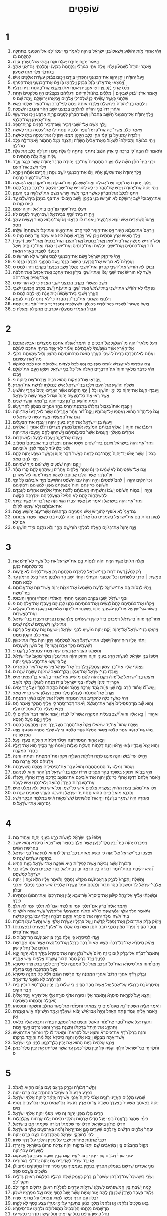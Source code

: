#+TITLE: שׁוֹפְטִים 
* 1  
1. וַיְהִ֗י אַחֲרֵי֙ מֹ֣ות יְהֹושֻׁ֔עַ וַֽיִּשְׁאֲלוּ֙ בְּנֵ֣י יִשְׂרָאֵ֔ל בַּיהוָ֖ה לֵאמֹ֑ר מִ֣י יַעֲלֶה־לָּ֧נוּ אֶל־הַֽכְּנַעֲנִ֛י בַּתְּחִלָּ֖ה לְהִלָּ֥חֶם בֹּֽו׃ 
2. וַיֹּ֣אמֶר יְהוָ֖ה יְהוּדָ֣ה יַעֲלֶ֑ה הִנֵּ֛ה נָתַ֥תִּי אֶת־הָאָ֖רֶץ בְּיָדֹֽו׃ 
3. וַיֹּ֣אמֶר יְהוּדָה֩ לְשִׁמְעֹ֨ון אָחִ֜יו עֲלֵ֧ה אִתִּ֣י בְגֹורָלִ֗י וְנִֽלָּחֲמָה֙ בַּֽכְּנַעֲנִ֔י וְהָלַכְתִּ֧י גַם־אֲנִ֛י אִתְּךָ֖ בְּגֹורָלֶ֑ךָ וַיֵּ֥לֶךְ אִתֹּ֖ו שִׁמְעֹֽון׃ 
4. וַיַּ֣עַל יְהוּדָ֔ה וַיִּתֵּ֧ן יְהוָ֛ה אֶת־הַכְּנַעֲנִ֥י וְהַפְּרִזִּ֖י בְּיָדָ֑ם וַיַּכּ֣וּם בְּבֶ֔זֶק עֲשֶׂ֥רֶת אֲלָפִ֖ים אִֽישׁ׃ 
5. וַֽ֠יִּמְצְאוּ אֶת־אֲדֹנִ֥י בֶ֙זֶק֙ בְּבֶ֔זֶק וַיִּֽלָּחֲמ֖וּ בֹּ֑ו וַיַּכּ֕וּ אֶת־הַֽכְּנַעֲנִ֖י וְאֶת־הַפְּרִזִּֽי׃ 
6. וַיָּ֙נָס֙ אֲדֹ֣נִי בֶ֔זֶק וַֽיִּרְדְּפ֖וּ אַחֲרָ֑יו וַיֹּאחֲז֣וּ אֹתֹ֔ו וַֽיְקַצְּצ֔וּ אֶת־בְּהֹנֹ֥ות יָדָ֖יו וְרַגְלָֽיו׃ 
7. וַיֹּ֣אמֶר אֲדֹֽנִי־בֶ֗זֶק שִׁבְעִ֣ים ׀ מְלָכִ֡ים בְּֽהֹנֹות֩ יְדֵיהֶ֨ם וְרַגְלֵיהֶ֜ם מְקֻצָּצִ֗ים הָי֤וּ מְלַקְּטִים֙ תַּ֣חַת שֻׁלְחָנִ֔י כַּאֲשֶׁ֣ר עָשִׂ֔יתִי כֵּ֥ן שִׁלַּם־לִ֖י אֱלֹהִ֑ים וַיְבִיאֻ֥הוּ יְרוּשָׁלַ֖͏ִם וַיָּ֥מָת שָֽׁם׃ פ 
8. וַיִּלָּחֲמ֤וּ בְנֵֽי־יְהוּדָה֙ בִּיר֣וּשָׁלַ֔͏ִם וַיִּלְכְּד֣וּ אֹותָ֔הּ וַיַּכּ֖וּהָ לְפִי־חָ֑רֶב וְאֶת־הָעִ֖יר שִׁלְּח֥וּ בָאֵֽשׁ׃ 
9. וְאַחַ֗ר יָֽרְדוּ֙ בְּנֵ֣י יְהוּדָ֔ה לְהִלָּחֵ֖ם בַּֽכְּנַעֲנִ֑י יֹושֵׁ֣ב הָהָ֔ר וְהַנֶּ֖גֶב וְהַשְּׁפֵלָֽה׃ 
10. וַיֵּ֣לֶךְ יְהוּדָ֗ה אֶל־הַֽכְּנַעֲנִי֙ הַיֹּושֵׁ֣ב בְּחֶבְרֹ֔ון וְשֵׁם־חֶבְרֹ֥ון לְפָנִ֖ים קִרְיַ֣ת אַרְבַּ֑ע וַיַּכּ֛וּ אֶת־שֵׁשַׁ֥י וְאֶת־אֲחִימַ֖ן וְאֶת־תַּלְמָֽי׃ 
11. וַיֵּ֣לֶךְ מִשָּׁ֔ם אֶל־יֹושְׁבֵ֖י דְּבִ֑יר וְשֵׁם־דְּבִ֥יר לְפָנִ֖ים קִרְיַת־סֵֽפֶר׃ 
12. וַיֹּ֣אמֶר כָּלֵ֔ב אֲשֶׁר־יַכֶּ֥ה אֶת־קִרְיַת־סֵ֖פֶר וּלְכָדָ֑הּ וְנָתַ֥תִּי לֹ֛ו אֶת־עַכְסָ֥ה בִתִּ֖י לְאִשָּֽׁה׃ 
13. וַֽיִּלְכְּדָהּ֙ עָתְנִיאֵ֣ל בֶּן־קְנַ֔ז אֲחִ֥י כָלֵ֖ב הַקָּטֹ֣ן מִמֶּ֑נּוּ וַיִּתֶּן־לֹ֛ו אֶת־עַכְסָ֥ה בִתֹּ֖ו לְאִשָּֽׁה׃ 
14. וַיְהִ֣י בְּבֹואָ֗הּ וַתְּסִיתֵ֙הוּ֙ לִשְׁאֹ֤ול מֵֽאֵת־אָבִ֙יהָ֙ הַשָּׂדֶ֔ה וַתִּצְנַ֖ח מֵעַ֣ל הַחֲמֹ֑ור וַיֹּֽאמֶר־לָ֥הּ כָּלֵ֖ב מַה־לָּֽךְ׃ 
15. וַתֹּ֨אמֶר לֹ֜ו הָֽבָה־לִּ֣י בְרָכָ֗ה כִּ֣י אֶ֤רֶץ הַנֶּ֙גֶב֙ נְתַתָּ֔נִי וְנָתַתָּ֥ה לִ֖י גֻּלֹּ֣ת מָ֑יִם וַיִּתֶּן־לָ֣הּ כָּלֵ֗ב אֵ֚ת גֻּלֹּ֣ת עִלִּ֔ית וְאֵ֖ת גֻּלֹּ֥ת תַּחְתִּֽית׃ פ 
16. וּבְנֵ֣י קֵינִי֩ חֹתֵ֨ן מֹשֶׁ֜ה עָל֨וּ מֵעִ֤יר הַתְּמָרִים֙ אֶת־בְּנֵ֣י יְהוּדָ֔ה מִדְבַּ֣ר יְהוּדָ֔ה אֲשֶׁ֖ר בְּנֶ֣גֶב עֲרָ֑ד וַיֵּ֖לֶךְ וַיֵּ֥שֶׁב אֶת־הָעָֽם׃ 
17. וַיֵּ֤לֶךְ יְהוּדָה֙ אֶת־שִׁמְעֹ֣ון אָחִ֔יו וַיַּכּ֕וּ אֶת־הַֽכְּנַעֲנִ֖י יֹושֵׁ֣ב צְפַ֑ת וַיַּחֲרִ֣ימוּ אֹותָ֔הּ וַיִּקְרָ֥א אֶת־שֵׁם־הָעִ֖יר חָרְמָֽה׃ 
18. וַיִּלְכֹּ֤ד יְהוּדָה֙ אֶת־עַזָּ֣ה וְאֶת־גְּבוּלָ֔הּ וְאֶֽת־אַשְׁקְלֹ֖ון וְאֶת־גְּבוּלָ֑הּ וְאֶת־עֶקְרֹ֖ון וְאֶת־גְּבוּלָֽהּ׃ 
19. וַיְהִ֤י יְהוָה֙ אֶת־יְהוּדָ֔ה וַיֹּ֖רֶשׁ אֶת־הָהָ֑ר כִּ֣י לֹ֤א לְהֹורִישׁ֙ אֶת־יֹשְׁבֵ֣י הָעֵ֔מֶק כִּי־רֶ֥כֶב בַּרְזֶ֖ל לָהֶֽם׃ 
20. וַיִּתְּנ֤וּ לְכָלֵב֙ אֶת־חֶבְרֹ֔ון כּֽ͏ַאֲשֶׁ֖ר דִּבֶּ֣ר מֹשֶׁ֑ה וַיֹּ֣ורֶשׁ מִשָּׁ֔ם אֶת־שְׁלֹשָׁ֖ה בְּנֵ֥י הָעֲנָֽק׃ 
21. וְאֶת־הַיְבוּסִי֙ יֹשֵׁ֣ב יְרֽוּשָׁלַ֔͏ִם לֹ֥א הֹורִ֖ישׁוּ בְּנֵ֣י בִנְיָמִ֑ן וַיֵּ֨שֶׁב הַיְבוּסִ֜י אֶת־בְּנֵ֤י בִנְיָמִן֙ בִּיר֣וּשָׁלַ֔͏ִם עַ֖ד הַיֹּ֥ום הַזֶּֽה׃ ס 
22. וַיַּעֲל֧וּ בֵית־יֹוסֵ֛ף גַּם־הֵ֖ם בֵּֽית־אֵ֑ל וַֽיהוָ֖ה עִמָּֽם׃ 
23. וַיָּתִ֥ירוּ בֵית־יֹוסֵ֖ף בְּבֵֽית־אֵ֑ל וְשֵׁם־הָעִ֥יר לְפָנִ֖ים לֽוּז׃ 
24. וַיִּרְאוּ֙ הַשֹּׁ֣מְרִ֔ים אִ֖ישׁ יֹוצֵ֣א מִן־הָעִ֑יר וַיֹּ֣אמְרוּ לֹ֗ו הַרְאֵ֤נוּ נָא֙ אֶת־מְבֹ֣וא הָעִ֔יר וְעָשִׂ֥ינוּ עִמְּךָ֖ חָֽסֶד׃ 
25. וַיַּרְאֵם֙ אֶת־מְבֹ֣וא הָעִ֔יר וַיַּכּ֥וּ אֶת־הָעִ֖יר לְפִי־חָ֑רֶב וְאֶת־הָאִ֥ישׁ וְאֶת־כָּל־מִשְׁפַּחְתֹּ֖ו שִׁלֵּֽחוּ׃ 
26. וַיֵּ֣לֶךְ הָאִ֔ישׁ אֶ֖רֶץ הַחִתִּ֑ים וַיִּ֣בֶן עִ֗יר וַיִּקְרָ֤א שְׁמָהּ֙ ל֔וּז ה֣וּא שְׁמָ֔הּ עַ֖ד הַיֹּ֥ום הַזֶּֽה׃ פ 
27. וְלֹא־הֹורִ֣ישׁ מְנַשֶּׁ֗ה אֶת־בֵּית־שְׁאָ֣ן וְאֶת־בְּנֹותֶיהָ֮ וְאֶת־תַּעְנַ֣ךְ וְאֶת־בְּנֹתֶיהָ֒ וְאֶת־*יֹשֵׁב (יֹשְׁבֵ֨י) דֹ֜ור וְאֶת־בְּנֹותֶ֗יהָ וְאֶת־יֹושְׁבֵ֤י יִבְלְעָם֙ וְאֶת־בְּנֹתֶ֔יהָ וְאֶת־יֹושְׁבֵ֥י מְגִדֹּ֖ו וְאֶת־בְּנֹותֶ֑יהָ וַיֹּ֙ואֶל֙ הַֽכְּנַעֲנִ֔י לָשֶׁ֖בֶת בָּאָ֥רֶץ הַזֹּֽאת׃ 
28. וֽ͏ַיְהִי֙ כִּֽי־חָזַ֣ק יִשְׂרָאֵ֔ל וַיָּ֥שֶׂם אֶת־הַֽכְּנַעֲנִ֖י לָמַ֑ס וְהֹורֵ֖ישׁ לֹ֥א הֹורִישֹֽׁו׃ ס 
29. וְאֶפְרַ֙יִם֙ לֹ֣א הֹורִ֔ישׁ אֶת־הַֽכְּנַעֲנִ֖י הַיֹּושֵׁ֣ב בְּגָ֑זֶר וַיֵּ֧שֶׁב הַֽכְּנַעֲנִ֛י בְּקִרְבֹּ֖ו בְּגָֽזֶר׃ פ 
30. זְבוּלֻ֗ן לֹ֤א הֹורִישׁ֙ אֶת־יֹושְׁבֵ֣י קִטְרֹ֔ון וְאֶת־יֹושְׁבֵ֖י נַהֲלֹ֑ל וַיֵּ֤שֶׁב הַֽכְּנַעֲנִי֙ בְּקִרְבֹּ֔ו וַיִּֽהְי֖וּ לָמַֽס׃ ס 
31. אָשֵׁ֗ר לֹ֤א הֹורִישׁ֙ אֶת־יֹשְׁבֵ֣י עַכֹּ֔ו וְאֶת־יֹושְׁבֵ֖י צִידֹ֑ון וְאֶת־אַחְלָ֤ב וְאֶת־אַכְזִיב֙ וְאֶת־חֶלְבָּ֔ה וְאֶת־אֲפִ֖יק וְאֶת־רְחֹֽב׃ 
32. וַיֵּ֙שֶׁב֙ הָאָ֣שֵׁרִ֔י בְּקֶ֥רֶב הַֽכְּנַעֲנִ֖י יֹשְׁבֵ֣י הָאָ֑רֶץ כִּ֖י לֹ֥א הֹורִישֹֽׁו׃ ס 
33. נַפְתָּלִ֗י לֹֽא־הֹורִ֞ישׁ אֶת־יֹשְׁבֵ֤י בֵֽית־שֶׁ֙מֶשׁ֙ וְאֶת־יֹשְׁבֵ֣י בֵית־עֲנָ֔ת וַיֵּ֕שֶׁב בְּקֶ֥רֶב הַֽכְּנַעֲנִ֖י יֹשְׁבֵ֣י הָאָ֑רֶץ וְיֹשְׁבֵ֤י בֵֽית־שֶׁ֙מֶשׁ֙ וּבֵ֣ית עֲנָ֔ת הָי֥וּ לָהֶ֖ם לָמַֽס׃ ס 
34. וַיִּלְחֲצ֧וּ הָאֱמֹרִ֛י אֶת־בְּנֵי־דָ֖ן הָהָ֑רָה כִּי־לֹ֥א נְתָנֹ֖ו לָרֶ֥דֶת לָעֵֽמֶק׃ 
35. וַיֹּ֤ואֶל הָֽאֱמֹרִי֙ לָשֶׁ֣בֶת בְּהַר־חֶ֔רֶס בְּאַיָּלֹ֖ון וּבְשַֽׁעַלְבִ֑ים וַתִּכְבַּד֙ יַ֣ד בֵּית־יֹוסֵ֔ף וַיִּהְי֖וּ לָמַֽס׃ 
36. וּגְבוּל֙ הָאֱמֹרִ֔י מִֽמַּעֲלֵ֖ה עַקְרַבִּ֑ים מֵהַסֶּ֖לַע וָמָֽעְלָה׃ פ 
* 2  
1. וַיַּ֧עַל מַלְאַךְ־יְהוָ֛ה מִן־הַגִּלְגָּ֖ל אֶל־הַבֹּכִ֑ים פ וַיֹּאמֶר֩ אַעֲלֶ֨ה אֶתְכֶ֜ם מִמִּצְרַ֗יִם וָאָבִ֤יא אֶתְכֶם֙ אֶל־הָאָ֗רֶץ אֲשֶׁ֤ר נִשְׁבַּ֙עְתִּי֙ לַאֲבֹ֣תֵיכֶ֔ם וָאֹמַ֕ר לֹֽא־אָפֵ֧ר בְּרִיתִ֛י אִתְּכֶ֖ם לְעֹולָֽם׃ 
2. וְאַתֶּ֗ם לֹֽא־תִכְרְת֤וּ בְרִית֙ לְיֹֽושְׁבֵי֙ הָאָ֣רֶץ הַזֹּ֔את מִזְבְּחֹותֵיהֶ֖ם תִּתֹּצ֑וּן וְלֹֽא־שְׁמַעְתֶּ֥ם בְּקֹלִ֖י מַה־זֹּ֥את עֲשִׂיתֶֽם׃ 
3. וְגַ֣ם אָמַ֔רְתִּי לֹֽא־אֲגָרֵ֥שׁ אֹותָ֖ם מִפְּנֵיכֶ֑ם וְהָי֤וּ לָכֶם֙ לְצִדִּ֔ים וֵאלֹ֣הֵיהֶ֔ם יִהְי֥וּ לָכֶ֖ם לְמֹוקֵֽשׁ׃ 
4. וַיְהִ֗י כְּדַבֵּ֞ר מַלְאַ֤ךְ יְהוָה֙ אֶת־הַדְּבָרִ֣ים הָאֵ֔לֶּה אֶֽל־כָּל־בְּנֵ֖י יִשְׂרָאֵ֑ל וַיִּשְׂא֥וּ הָעָ֛ם אֶת־קֹולָ֖ם וַיִּבְכּֽוּ׃ 
5. וַֽיִּקְרְא֛וּ שֵֽׁם־הַמָּקֹ֥ום הַה֖וּא בֹּכִ֑ים וַיִּזְבְּחוּ־שָׁ֖ם לַֽיהוָֽה׃ פ 
6. וַיְשַׁלַּ֥ח יְהֹושֻׁ֖עַ אֶת־הָעָ֑ם וַיֵּלְכ֧וּ בְנֵֽי־יִשְׂרָאֵ֛ל אִ֥ישׁ לְנַחֲלָתֹ֖ו לָרֶ֥שֶׁת אֶת־הָאָֽרֶץ׃ 
7. וַיַּעַבְד֤וּ הָעָם֙ אֶת־יְהוָ֔ה כֹּ֖ל יְמֵ֣י יְהֹושֻׁ֑עַ וְכֹ֣ל ׀ יְמֵ֣י הַזְּקֵנִ֗ים אֲשֶׁ֨ר הֶאֱרִ֤יכוּ יָמִים֙ אַחֲרֵ֣י יְהֹושׁ֔וּעַ אֲשֶׁ֣ר רָא֗וּ אֵ֣ת כָּל־מַעֲשֵׂ֤ה יְהוָה֙ הַגָּדֹ֔ול אֲשֶׁ֥ר עָשָׂ֖ה לְיִשְׂרָאֵֽל׃ 
8. וַיָּ֛מָת יְהֹושֻׁ֥עַ בִּן־נ֖וּן עֶ֣בֶד יְהוָ֑ה בֶּן־מֵאָ֥ה וָעֶ֖שֶׂר שָׁנִֽים׃ 
9. וַיִּקְבְּר֤וּ אֹותֹו֙ בִּגְב֣וּל נַחֲלָתֹ֔ו בְּתִמְנַת־חֶ֖רֶס בְּהַ֣ר אֶפְרָ֑יִם מִצְּפֹ֖ון לְהַר־גָּֽעַשׁ׃ 
10. וְגַם֙ כָּל־הַדֹּ֣ור הַה֔וּא נֶאֶסְפ֖וּ אֶל־אֲבֹותָ֑יו וַיָּקָם֩ דֹּ֨ור אַחֵ֜ר אַחֲרֵיהֶ֗ם אֲשֶׁ֤ר לֹא־יָֽדְעוּ֙ אֶת־יְהוָ֔ה וְגַם֙ אֶת־הַֽמַּעֲשֶׂ֔ה אֲשֶׁ֥ר עָשָׂ֖ה לְיִשְׂרָאֵֽל׃ ס 
11. וַיַּעֲשׂ֧וּ בְנֵֽי־יִשְׂרָאֵ֛ל אֶת־הָרַ֖ע בְּעֵינֵ֣י יְהוָ֑ה וַיַּעַבְד֖וּ אֶת־הַבְּעָלִֽים׃ 
12. וַיַּעַזְב֞וּ אֶת־יְהוָ֣ה ׀ אֱלֹהֵ֣י אֲבֹותָ֗ם הַמֹּוצִ֣יא אֹותָם֮ מֵאֶ֣רֶץ מִצְרַיִם֒ וַיֵּלְכ֞וּ אַחֲרֵ֣י ׀ אֱלֹהִ֣ים אֲחֵרִ֗ים מֵאֱלֹהֵ֤י הָֽעַמִּים֙ אֲשֶׁר֙ סְבִיבֹ֣ותֵיהֶ֔ם וַיִּֽשְׁתַּחֲו֖וּ לָהֶ֑ם וַיַּכְעִ֖סוּ אֶת־יְהוָֽה׃ 
13. וַיַּעַזְב֖וּ אֶת־יְהוָ֑ה וַיַּעַבְד֥וּ לַבַּ֖עַל וְלָעַשְׁתָּרֹֽות׃ 
14. וַיִּֽחַר־אַ֤ף יְהוָה֙ בְּיִשְׂרָאֵ֔ל וַֽיִּתְּנֵם֙ בְּיַד־שֹׁסִ֔ים וַיָּשֹׁ֖סּוּ אֹותָ֑ם וַֽיִּמְכְּרֵ֞ם בְּיַ֤ד אֹֽויְבֵיהֶם֙ מִסָּבִ֔יב וְלֹֽא־יָכְל֣וּ עֹ֔וד לַעֲמֹ֖ד לִפְנֵ֥י אֹויְבֵיהֶֽם׃ 
15. בְּכֹ֣ל ׀ אֲשֶׁ֣ר יָצְא֗וּ יַד־יְהוָה֙ הָיְתָה־בָּ֣ם לְרָעָ֔ה כַּֽאֲשֶׁר֙ דִּבֶּ֣ר יְהוָ֔ה וְכַאֲשֶׁ֛ר נִשְׁבַּ֥ע יְהוָ֖ה לָהֶ֑ם וַיֵּ֥צֶר לָהֶ֖ם מְאֹֽד׃ 
16. וַיָּ֥קֶם יְהוָ֖ה שֹֽׁפְטִ֑ים וַיֹּ֣ושִׁיע֔וּם מִיַּ֖ד שֹׁסֵיהֶֽם׃ 
17. וְגַ֤ם אֶל־שֹֽׁפְטֵיהֶם֙ לֹ֣א שָׁמֵ֔עוּ כִּ֣י זָנ֗וּ אֽ͏ַחֲרֵי֙ אֱלֹהִ֣ים אֲחֵרִ֔ים וַיִּֽשְׁתַּחֲו֖וּ לָהֶ֑ם סָ֣רוּ מַהֵ֗ר מִן־הַדֶּ֜רֶךְ אֲשֶׁ֨ר הָלְכ֧וּ אֲבֹותָ֛ם לִשְׁמֹ֥עַ מִצְוֹת־יְהוָ֖ה לֹא־עָ֥שׂוּ כֵֽן׃ 
18. וְכִֽי־הֵקִ֨ים יְהוָ֥ה ׀ לָהֶם֮ שֹֽׁפְטִים֒ וְהָיָ֤ה יְהוָה֙ עִם־הַשֹּׁפֵ֔ט וְהֹֽושִׁיעָם֙ מִיַּ֣ד אֹֽיְבֵיהֶ֔ם כֹּ֖ל יְמֵ֣י הַשֹּׁופֵ֑ט כִּֽי־יִנָּחֵ֤ם יְהוָה֙ מִנַּֽאֲקָתָ֔ם מִפְּנֵ֥י לֹחֲצֵיהֶ֖ם וְדֹחֲקֵיהֶֽם׃ 
19. וְהָיָ֣ה ׀ בְּמֹ֣ות הַשֹּׁופֵ֗ט יָשֻׁ֙בוּ֙ וְהִשְׁחִ֣יתוּ מֵֽאֲבֹותָ֔ם לָלֶ֗כֶת אַֽחֲרֵי֙ אֱלֹהִ֣ים אֲחֵרִ֔ים לְעָבְדָ֖ם וּלְהִשְׁתַּחֲוֹ֣ת לָהֶ֑ם לֹ֤א הִפִּ֙ילוּ֙ מִמַּ֣עַלְלֵיהֶ֔ם וּמִדַּרְכָּ֖ם הַקָּשָֽׁה׃ 
20. וַיִּֽחַר־אַ֥ף יְהוָ֖ה בְּיִשְׂרָאֵ֑ל וַיֹּ֗אמֶר יַעַן֩ אֲשֶׁ֨ר עָבְר֜וּ הַגֹּ֣וי הַזֶּ֗ה אֶת־בְּרִיתִי֙ אֲשֶׁ֣ר צִוִּ֣יתִי אֶת־אֲבֹותָ֔ם וְלֹ֥א שָׁמְע֖וּ לְקֹולִֽי׃ 
21. גַּם־אֲנִי֙ לֹ֣א אֹוסִ֔יף לְהֹורִ֥ישׁ אִ֖ישׁ מִפְּנֵיהֶ֑ם מִן־הַגֹּויִ֛ם אֲשֶׁר־עָזַ֥ב יְהֹושֻׁ֖עַ וַיָּמֹֽת׃ 
22. לְמַ֛עַן נַסֹּ֥ות בָּ֖ם אֶת־יִשְׂרָאֵ֑ל הֲשֹׁמְרִ֣ים הֵם֩ אֶת־דֶּ֨רֶךְ יְהוָ֜ה לָלֶ֣כֶת בָּ֗ם כַּאֲשֶׁ֛ר שָׁמְר֥וּ אֲבֹותָ֖ם אִם־לֹֽא׃ 
23. וַיַּנַּ֤ח יְהוָה֙ אֶת־הַגֹּויִ֣ם הָאֵ֔לֶּה לְבִלְתִּ֥י הֹורִישָׁ֖ם מַהֵ֑ר וְלֹ֥א נְתָנָ֖ם בְּיַד־יְהֹושֻֽׁעַ׃ פ 
* 3  
1. וְאֵ֤לֶּה הַגֹּויִם֙ אֲשֶׁ֣ר הִנִּ֣יחַ יְהוָ֔ה לְנַסֹּ֥ות בָּ֖ם אֶת־יִשְׂרָאֵ֑ל אֵ֚ת כָּל־אֲשֶׁ֣ר לֹֽא־יָדְע֔וּ אֵ֖ת כָּל־מִלְחֲמֹ֥ות כְּנָֽעַן׃ 
2. רַ֗ק לְמַ֙עַן֙ דַּ֚עַת דֹּרֹ֣ות בְּנֵֽי־יִשְׂרָאֵ֔ל לְלַמְּדָ֖ם מִלְחָמָ֑ה רַ֥ק אֲשֶׁר־לְפָנִ֖ים לֹ֥א יְדָעֽוּם׃ 
3. חֲמֵ֣שֶׁת ׀ סַרְנֵ֣י פְלִשְׁתִּ֗ים וְכָל־הַֽכְּנַעֲנִי֙ וְהַצִּ֣ידֹנִ֔י וְהַ֣חִוִּ֔י יֹשֵׁ֖ב הַ֣ר הַלְּבָנֹ֑ון מֵהַר֙ בַּ֣עַל חֶרְמֹ֔ון עַ֖ד לְבֹ֥וא חֲמָֽת׃ 
4. וַֽיִּהְי֕וּ לְנַסֹּ֥ות בָּ֖ם אֶת־יִשְׂרָאֵ֑ל לָדַ֗עַת הֲיִשְׁמְעוּ֙ אֶת־מִצְוֹ֣ת יְהוָ֔ה אֲשֶׁר־צִוָּ֥ה אֶת־אֲבֹותָ֖ם בְּיַד־מֹשֶֽׁה׃ 
5. וּבְנֵ֣י יִשְׂרָאֵ֔ל יָשְׁב֖וּ בְּקֶ֣רֶב הַֽכְּנַעֲנִ֑י הַחִתִּ֤י וְהָֽאֱמֹרִי֙ וְהַפְּרִזִּ֔י וְהַחִוִּ֖י וְהַיְבוּסִֽי׃ 
6. וַיִּקְח֨וּ אֶת־בְּנֹותֵיהֶ֤ם לָהֶם֙ לְנָשִׁ֔ים וְאֶת־בְּנֹותֵיהֶ֖ם נָתְנ֣וּ לִבְנֵיהֶ֑ם וַיַּעַבְד֖וּ אֶת־אֱלֹהֵיהֶֽם׃ פ 
7. וַיַּעֲשׂ֨וּ בְנֵי־יִשְׂרָאֵ֤ל אֶת־הָרַע֙ בְּעֵינֵ֣י יְהוָ֔ה וַֽיִּשְׁכְּח֖וּ אֶת־יְהוָ֣ה אֱלֹֽהֵיהֶ֑ם וַיַּעַבְד֥וּ אֶת־הַבְּעָלִ֖ים וְאֶת־הָאֲשֵׁרֹֽות׃ 
8. וַיִּֽחַר־אַ֤ף יְהוָה֙ בְּיִשְׂרָאֵ֔ל וַֽיִּמְכְּרֵ֗ם בְּיַד֙ כּוּשַׁ֣ן רִשְׁעָתַ֔יִם מֶ֖לֶךְ אֲרַ֣ם נַהֲרָ֑יִם וַיַּעַבְד֧וּ בְנֵֽי־יִשְׂרָאֵ֛ל אֶת־כּוּשַׁ֥ן רִשְׁעָתַ֖יִם שְׁמֹנֶ֥ה שָׁנִֽים׃ 
9. וַיִּזְעֲק֤וּ בְנֵֽי־יִשְׂרָאֵל֙ אֶל־יְהוָ֔ה וַיָּ֨קֶם יְהוָ֥ה מֹושִׁ֛יעַ לִבְנֵ֥י יִשְׂרָאֵ֖ל וַיֹּֽושִׁיעֵ֑ם אֵ֚ת עָתְנִיאֵ֣ל בֶּן־קְנַ֔ז אֲחִ֥י כָלֵ֖ב הַקָּטֹ֥ן מִמֶּֽנּוּ׃ 
10. וַתְּהִ֨י עָלָ֥יו רֽוּחַ־יְהוָה֮ וַיִּשְׁפֹּ֣ט אֶת־יִשְׂרָאֵל֒ וַיֵּצֵא֙ לַמִּלְחָמָ֔ה וַיִּתֵּ֤ן יְהוָה֙ בְּיָדֹ֔ו אֶת־כּוּשַׁ֥ן רִשְׁעָתַ֖יִם מֶ֣לֶךְ אֲרָ֑ם וַתָּ֣עָז יָדֹ֔ו עַ֖ל כּוּשַׁ֥ן רִשְׁעָתָֽיִם׃ 
11. וַתִּשְׁקֹ֥ט הָאָ֖רֶץ אַרְבָּעִ֣ים שָׁנָ֑ה וַיָּ֖מָת עָתְנִיאֵ֥ל בֶּן־קְנַֽז׃ פ 
12. וַיֹּסִ֙פוּ֙ בְּנֵ֣י יִשְׂרָאֵ֔ל לַעֲשֹׂ֥ות הָרַ֖ע בְּעֵינֵ֣י יְהוָ֑ה וַיְחַזֵּ֨ק יְהוָ֜ה אֶת־עֶגְלֹ֤ון מֶֽלֶךְ־מֹואָב֙ עַל־יִשְׂרָאֵ֔ל עַ֛ל כִּֽי־עָשׂ֥וּ אֶת־הָרַ֖ע בְּעֵינֵ֥י יְהוָֽה׃ 
13. וַיֶּאֱסֹ֣ף אֵלָ֔יו אֶת־בְּנֵ֥י עַמֹּ֖ון וַעֲמָלֵ֑ק וַיֵּ֗לֶךְ וַיַּךְ֙ אֶת־יִשְׂרָאֵ֔ל וַיִּֽירְשׁ֖וּ אֶת־עִ֥יר הַתְּמָרִֽים׃ 
14. וַיַּעַבְד֤וּ בְנֵֽי־יִשְׂרָאֵל֙ אֶת־עֶגְלֹ֣ון מֶֽלֶךְ־מֹואָ֔ב שְׁמֹונֶ֥ה עֶשְׂרֵ֖ה שָׁנָֽה׃ ס 
15. וַיִּזְעֲק֣וּ בְנֵֽי־יִשְׂרָאֵל֮ אֶל־יְהוָה֒ וַיָּקֶם֩ יְהוָ֨ה לָהֶ֜ם מֹושִׁ֗יעַ אֶת־אֵה֤וּד בֶּן־גֵּרָא֙ בֶּן־הַיְמִינִ֔י אִ֥ישׁ אִטֵּ֖ר יַד־יְמִינֹ֑ו וַיִּשְׁלְח֨וּ בְנֵי־יִשְׂרָאֵ֤ל בְּיָדֹו֙ מִנְחָ֔ה לְעֶגְלֹ֖ון מֶ֥לֶךְ מֹואָֽב׃ 
16. וַיַּעַשׂ֩ לֹ֨ו אֵה֜וּד חֶ֗רֶב וְלָ֛הּ שְׁנֵ֥י פֵיֹ֖ות גֹּ֣מֶד אָרְכָּ֑הּ וַיַּחְגֹּ֤ר אֹותָהּ֙ מִתַּ֣חַת לְמַדָּ֔יו עַ֖ל יֶ֥רֶךְ יְמִינֹֽו׃ 
17. וַיַּקְרֵב֙ אֶת־הַמִּנְחָ֔ה לְעֶגְלֹ֖ון מֶ֣לֶךְ מֹואָ֑ב וְעֶגְלֹ֕ון אִ֥ישׁ בָּרִ֖יא מְאֹֽד׃ 
18. וַֽיְהִי֙ כַּאֲשֶׁ֣ר כִּלָּ֔ה לְהַקְרִ֖יב אֶת־הַמִּנְחָ֑ה וַיְשַׁלַּח֙ אֶת־הָעָ֔ם נֹשְׂאֵ֖י הַמִּנְחָֽה׃ 
19. וְה֣וּא שָׁ֗ב מִן־הַפְּסִילִים֙ אֲשֶׁ֣ר אֶת־הַגִּלְגָּ֔ל וַיֹּ֕אמֶר דְּבַר־סֵ֥תֶר לִ֛י אֵלֶ֖יךָ הַמֶּ֑לֶךְ וַיֹּ֣אמֶר הָ֔ס וַיֵּֽצְאוּ֙ מֵֽעָלָ֔יו כָּל־הָעֹמְדִ֖ים עָלָֽיו׃ 
20. וְאֵה֣וּד ׀ בָּ֣א אֵלָ֗יו וְהֽוּא־יֹ֠שֵׁב בַּעֲלִיַּ֨ת הַמְּקֵרָ֤ה אֲשֶׁר־לֹו֙ לְבַדֹּ֔ו וַיֹּ֣אמֶר אֵה֔וּד דְּבַר־אֱלֹהִ֥ים לִ֖י אֵלֶ֑יךָ וַיָּ֖קָם מֵעַ֥ל הַכִּסֵּֽא׃ 
21. וַיִּשְׁלַ֤ח אֵהוּד֙ אֶת־יַ֣ד שְׂמֹאלֹ֔ו וַיִּקַּח֙ אֶת־הַחֶ֔רֶב מֵעַ֖ל יֶ֣רֶךְ יְמִינֹ֑ו וַיִּתְקָעֶ֖הָ בְּבִטְנֹֽו׃ 
22. וַיָּבֹ֨א גַֽם־הַנִּצָּ֜ב אַחַ֣ר הַלַּ֗הַב וַיִּסְגֹּ֤ר הַחֵ֙לֶב֙ בְּעַ֣ד הַלַּ֔הַב כִּ֣י לֹ֥א שָׁלַ֛ף הַחֶ֖רֶב מִבִּטְנֹ֑ו וַיֵּצֵ֖א הֽ͏ַפַּרְשְׁדֹֽנָה׃ 
23. וַיֵּצֵ֥א אֵה֖וּד הַֽמִּסְדְּרֹ֑ונָה וַיִּסְגֹּ֞ר דַּלְתֹ֧ות הָעַלִיָּ֛ה בַּעֲדֹ֖ו וְנָעָֽל׃ 
24. וְה֤וּא יָצָא֙ וַעֲבָדָ֣יו בָּ֔אוּ וַיִּרְא֕וּ וְהִנֵּ֛ה דַּלְתֹ֥ות הָעֲלִיָּ֖ה נְעֻלֹ֑ות וַיֹּ֣אמְר֔וּ אַ֣ךְ מֵסִ֥יךְ ה֛וּא אֶת־רַגְלָ֖יו בַּחֲדַ֥ר הַמְּקֵרָֽה׃ 
25. וַיָּחִ֣ילוּ עַד־בֹּ֔ושׁ וְהִנֵּ֛ה אֵינֶ֥נּוּ פֹתֵ֖חַ דַּלְתֹ֣ות הָֽעֲלִיָּ֖ה וַיִּקְח֤וּ אֶת־הַמַּפְתֵּ֙חַ֙ וַיִּפְתָּ֔חוּ וְהִנֵּה֙ אֲדֹ֣נֵיהֶ֔ם נֹפֵ֥ל אַ֖רְצָה מֵֽת׃ 
26. וְאֵה֥וּד נִמְלַ֖ט עַ֣ד הִֽתְמַהְמְהָ֑ם וְהוּא֙ עָבַ֣ר אֶת־הַפְּסִילִ֔ים וַיִּמָּלֵ֖ט הַשְּׂעִירָֽתָה׃ 
27. וַיְהִ֣י בְּבֹואֹ֔ו וַיִּתְקַ֥ע בַּשֹּׁופָ֖ר בְּהַ֣ר אֶפְרָ֑יִם וַיֵּרְד֨וּ עִמֹּ֧ו בְנֵֽי־יִשְׂרָאֵ֛ל מִן־הָהָ֖ר וְה֥וּא לִפְנֵיהֶֽם׃ 
28. וַיֹּ֤אמֶר אֲלֵהֶם֙ רִדְפ֣וּ אַחֲרַ֔י כִּֽי־נָתַ֨ן יְהוָ֧ה אֶת־אֹיְבֵיכֶ֛ם אֶת־מֹואָ֖ב בְּיֶדְכֶ֑ם וַיֵּרְד֣וּ אַחֲרָ֗יו וַֽיִּלְכְּד֞וּ אֶת־מַעְבְּרֹ֤ות הַיַּרְדֵּן֙ לְמֹואָ֔ב וְלֹֽא־נָתְנ֥וּ אִ֖ישׁ לַעֲבֹֽר׃ 
29. וַיַּכּ֨וּ אֶת־מֹואָ֜ב בָּעֵ֣ת הַהִ֗יא כַּעֲשֶׂ֤רֶת אֲלָפִים֙ אִ֔ישׁ כָּל־שָׁמֵ֖ן וְכָל־אִ֣ישׁ חָ֑יִל וְלֹ֥א נִמְלַ֖ט אִֽישׁ׃ 
30. וַתִּכָּנַ֤ע מֹואָב֙ בַּיֹּ֣ום הַה֔וּא תַּ֖חַת יַ֣ד יִשְׂרָאֵ֑ל וַתִּשְׁקֹ֥ט הָאָ֖רֶץ שְׁמֹונִ֥ים שָׁנָֽה׃ ס 
31. וְאַחֲרָ֤יו הָיָה֙ שַׁמְגַּ֣ר בֶּן־עֲנָ֔ת וַיַּ֤ךְ אֶת־פְּלִשְׁתִּים֙ שֵֽׁשׁ־מֵאֹ֣ות אִ֔ישׁ בְּמַלְמַ֖ד הַבָּקָ֑ר וַיֹּ֥שַׁע גַּם־ה֖וּא אֶת־יִשְׂרָאֵֽל׃ ס 
* 4  
1. וַיֹּסִ֙פוּ֙ בְּנֵ֣י יִשְׂרָאֵ֔ל לַעֲשֹׂ֥ות הָרַ֖ע בְּעֵינֵ֣י יְהוָ֑ה וְאֵה֖וּד מֵֽת׃ 
2. וַיִּמְכְּרֵ֣ם יְהוָ֗ה בְּיַד֙ יָבִ֣ין מֶֽלֶךְ־כְּנַ֔עַן אֲשֶׁ֥ר מָלַ֖ךְ בְּחָצֹ֑ור וְשַׂר־צְבָאֹו֙ סִֽיסְרָ֔א וְה֥וּא יֹושֵׁ֖ב בַּחֲרֹ֥שֶׁת הַגֹּויִֽם׃ 
3. וַיִּצְעֲק֥וּ בְנֵֽי־יִשְׂרָאֵ֖ל אֶל־יְהוָ֑ה כִּ֠י תְּשַׁ֨ע מֵאֹ֤ות רֶֽכֶב־בַּרְזֶל֙ לֹ֔ו וְ֠הוּא לָחַ֞ץ אֶת־בְּנֵ֧י יִשְׂרָאֵ֛ל בְּחָזְקָ֖ה עֶשְׂרִ֥ים שָׁנָֽה׃ ס 
4. וּדְבֹורָה֙ אִשָּׁ֣ה נְבִיאָ֔ה אֵ֖שֶׁת לַפִּידֹ֑ות הִ֛יא שֹׁפְטָ֥ה אֶת־יִשְׂרָאֵ֖ל בָּעֵ֥ת הַהִֽיא׃ 
5. וְ֠הִיא יֹושֶׁ֨בֶת תַּֽחַת־תֹּ֜מֶר דְּבֹורָ֗ה בֵּ֧ין הָרָמָ֛ה וּבֵ֥ין בֵּֽית־אֵ֖ל בְּהַ֣ר אֶפְרָ֑יִם וַיַּעֲל֥וּ אֵלֶ֛יהָ בְּנֵ֥י יִשְׂרָאֵ֖ל לַמִּשְׁפָּֽט׃ 
6. וַתִּשְׁלַ֗ח וַתִּקְרָא֙ לְבָרָ֣ק בֶּן־אֲבִינֹ֔עַם מִקֶּ֖דֶשׁ נַפְתָּלִ֑י וַתֹּ֨אמֶר אֵלָ֜יו הֲלֹ֥א צִוָּ֣ה ׀ יְהוָ֣ה אֱלֹהֵֽי־יִשְׂרָאֵ֗ל לֵ֤ךְ וּמָֽשַׁכְתָּ֙ בְּהַ֣ר תָּבֹ֔ור וְלָקַחְתָּ֣ עִמְּךָ֗ עֲשֶׂ֤רֶת אֲלָפִים֙ אִ֔ישׁ מִבְּנֵ֥י נַפְתָּלִ֖י וּמִבְּנֵ֥י זְבֻלֽוּן׃ 
7. וּמָשַׁכְתִּ֨י אֵלֶ֜יךָ אֶל־נַ֣חַל קִישֹׁ֗ון אֶת־סִֽיסְרָא֙ שַׂר־צְבָ֣א יָבִ֔ין וְאֶת־רִכְבֹּ֖ו וְאֶת־הֲמֹונֹ֑ו וּנְתַתִּ֖יהוּ בְּיָדֶֽךָ׃ 
8. וַיֹּ֤אמֶר אֵלֶ֙יהָ֙ בָּרָ֔ק אִם־תֵּלְכִ֥י עִמִּ֖י וְהָלָ֑כְתִּי וְאִם־לֹ֥א תֵלְכִ֛י עִמִּ֖י לֹ֥א אֵלֵֽךְ׃ 
9. וַתֹּ֜אמֶר הָלֹ֧ךְ אֵלֵ֣ךְ עִמָּ֗ךְ אֶ֚פֶס כִּי֩ לֹ֨א תִֽהְיֶ֜ה תִּֽפְאַרְתְּךָ֗ עַל־הַדֶּ֙רֶךְ֙ אֲשֶׁ֣ר אַתָּ֣ה הֹולֵ֔ךְ כִּ֣י בְֽיַד־אִשָּׁ֔ה יִמְכֹּ֥ר יְהוָ֖ה אֶת־סִֽיסְרָ֑א וַתָּ֧קָם דְּבֹורָ֛ה וַתֵּ֥לֶךְ עִם־בָּרָ֖ק קֶֽדְשָׁה׃ 
10. וַיַּזְעֵ֨ק בָּרָ֜ק אֶת־זְבוּלֻ֤ן וְאֶת־נַפְתָּלִי֙ קֶ֔דְשָׁה וַיַּ֣עַל בְּרַגְלָ֔יו עֲשֶׂ֥רֶת אַלְפֵ֖י אִ֑ישׁ וַתַּ֥עַל עִמֹּ֖ו דְּבֹורָֽה׃ 
11. וְחֶ֤בֶר הַקֵּינִי֙ נִפְרָ֣ד מִקַּ֔יִן מִבְּנֵ֥י חֹבָ֖ב חֹתֵ֣ן מֹשֶׁ֑ה וַיֵּ֣ט אָהֳלֹ֔ו עַד־אֵלֹ֥ון *בַּצְעַנִּים (בְּצַעֲנַנִּ֖ים) אֲשֶׁ֥ר אֶת־קֶֽדֶשׁ׃ 
12. וַיַּגִּ֖דוּ לְסִֽיסְרָ֑א כִּ֥י עָלָ֛ה בָּרָ֥ק בֶּן־אֲבִינֹ֖עַם הַר־תָּבֹֽור׃ ס 
13. וַיַּזְעֵ֨ק סִֽיסְרָ֜א אֶת־כָּל־רִכְבֹּ֗ו תְּשַׁ֤ע מֵאֹות֙ רֶ֣כֶב בַּרְזֶ֔ל וְאֶת־כָּל־הָעָ֖ם אֲשֶׁ֣ר אִתֹּ֑ו מֵחֲרֹ֥שֶׁת הַגֹּויִ֖ם אֶל־נַ֥חַל קִישֹֽׁון׃ 
14. וַתֹּאמֶר֩ דְּבֹרָ֨ה אֶל־בָּרָ֜ק ק֗וּם כִּ֣י זֶ֤ה הַיֹּום֙ אֲשֶׁר֩ נָתַ֨ן יְהוָ֤ה אֶת־סִֽיסְרָא֙ בְּיָדֶ֔ךָ הֲלֹ֥א יְהוָ֖ה יָצָ֣א לְפָנֶ֑יךָ וַיֵּ֤רֶד בָּרָק֙ מֵהַ֣ר תָּבֹ֔ור וַעֲשֶׂ֧רֶת אֲלָפִ֛ים אִ֖ישׁ אַחֲרָֽיו׃ 
15. וַיָּ֣הָם יְ֠הוָה אֶת־סִֽיסְרָ֨א וְאֶת־כָּל־הָרֶ֧כֶב וְאֶת־כָּל־הַֽמַּחֲנֶ֛ה לְפִי־חֶ֖רֶב לִפְנֵ֣י בָרָ֑ק וַיֵּ֧רֶד סִֽיסְרָ֛א מֵעַ֥ל הַמֶּרְכָּבָ֖ה וַיָּ֥נָס בְּרַגְלָֽיו׃ 
16. וּבָרָ֗ק רָדַ֞ף אַחֲרֵ֤י הָרֶ֙כֶב֙ וְאַחֲרֵ֣י הַֽמַּחֲנֶ֔ה עַ֖ד חֲרֹ֣שֶׁת הַגֹּויִ֑ם וַיִּפֹּ֞ל כָּל־מַחֲנֵ֤ה סִֽיסְרָא֙ לְפִי־חֶ֔רֶב לֹ֥א נִשְׁאַ֖ר עַד־אֶחָֽד׃ 
17. וְסִֽיסְרָא֙ נָ֣ס בְּרַגְלָ֔יו אֶל־אֹ֣הֶל יָעֵ֔ל אֵ֖שֶׁת חֶ֣בֶר הַקֵּינִ֑י כִּ֣י שָׁלֹ֗ום בֵּ֚ין יָבִ֣ין מֶֽלֶךְ־חָצֹ֔ור וּבֵ֕ין בֵּ֖ית חֶ֥בֶר הַקֵּינִֽי׃ 
18. וַתֵּצֵ֣א יָעֵל֮ לִקְרַ֣את סִֽיסְרָא֒ וַתֹּ֣אמֶר אֵלָ֗יו סוּרָ֧ה אֲדֹנִ֛י סוּרָ֥ה אֵלַ֖י אַל־תִּירָ֑א וַיָּ֤סַר אֵלֶ֙יהָ֙ הָאֹ֔הֱלָה וַתְּכַסֵּ֖הוּ בַּשְּׂמִיכָֽה׃ 
19. וַיֹּ֧אמֶר אֵלֶ֛יהָ הַשְׁקִינִי־נָ֥א מְעַט־מַ֖יִם כִּ֣י צָמֵ֑אתִי וַתִּפְתַּ֞ח אֶת־נֹ֧אוד הֶחָלָ֛ב וַתַּשְׁקֵ֖הוּ וַתְּכַסֵּֽהוּ׃ 
20. וַיֹּ֣אמֶר אֵלֶ֔יהָ עֲמֹ֖ד פֶּ֣תַח הָאֹ֑הֶל וְהָיָה֩ אִם־אִ֨ישׁ יָבֹ֜וא וּשְׁאֵלֵ֗ךְ וְאָמַ֛ר הֲיֵֽשׁ־פֹּ֥ה אִ֖ישׁ וְאָמַ֥רְתְּ אָֽיִן׃ 
21. וַתִּקַּ֣ח יָעֵ֣ל אֵֽשֶׁת־חֶ֠בֶר אֶת־יְתַ֨ד הָאֹ֜הֶל וַתָּ֧שֶׂם אֶת־הַמַּקֶּ֣בֶת בְּיָדָ֗הּ וַתָּבֹ֤וא אֵלָיו֙ בַּלָּ֔אט וַתִּתְקַ֤ע אֶת־הַיָּתֵד֙ בְּרַקָּתֹ֔ו וַתִּצְנַ֖ח בָּאָ֑רֶץ וְהֽוּא־נִרְדָּ֥ם וַיָּ֖עַף וַיָּמֹֽת׃ 
22. וְהִנֵּ֣ה בָרָק֮ רֹדֵ֣ף אֶת־סִֽיסְרָא֒ וַתֵּצֵ֤א יָעֵל֙ לִקְרָאתֹ֔ו וַתֹּ֣אמֶר לֹ֔ו לֵ֣ךְ וְאַרְאֶ֔ךָּ אֶת־הָאִ֖ישׁ אֲשֶׁר־אַתָּ֣ה מְבַקֵּ֑שׁ וַיָּבֹ֣א אֵלֶ֔יהָ וְהִנֵּ֤ה סִֽיסְרָא֙ נֹפֵ֣ל מֵ֔ת וְהַיָּתֵ֖ד בְּרַקָּתֹֽו׃ 
23. וַיַּכְנַ֤ע אֱלֹהִים֙ בַּיֹּ֣ום הַה֔וּא אֵ֖ת יָבִ֣ין מֶֽלֶךְ־כְּנָ֑עַן לִפְנֵ֖י בְּנֵ֥י יִשְׂרָאֵֽל׃ 
24. וַתֵּ֜לֶךְ יַ֤ד בְּנֵֽי־יִשְׂרָאֵל֙ הָלֹ֣וךְ וְקָשָׁ֔ה עַ֖ל יָבִ֣ין מֶֽלֶךְ־כְּנָ֑עַן עַ֚ד אֲשֶׁ֣ר הִכְרִ֔יתוּ אֵ֖ת יָבִ֥ין מֶֽלֶךְ־כְּנָֽעַן׃ פ 
* 5  
1. וַתָּ֣שַׁר דְּבֹורָ֔ה וּבָרָ֖ק בֶּן־אֲבִינֹ֑עַם בַּיֹּ֥ום הַה֖וּא לֵאמֹֽר׃ 
2. בִּפְרֹ֤עַ פְּרָעֹות֙ בְּיִשְׂרָאֵ֔ל בְּהִתְנַדֵּ֖ב עָ֑ם בָּרֲכ֖וּ יְהוָֽה׃ 
3. שִׁמְע֣וּ מְלָכִ֔ים הַאֲזִ֖ינוּ רֹֽזְנִ֑ים אֽ͏ָנֹכִ֗י לַֽיהוָה֙ אָנֹכִ֣י אָשִׁ֔ירָה אֲזַמֵּ֕ר לַֽיהוָ֖ה אֱלֹהֵ֥י יִשְׂרָאֵֽל׃ 
4. יְהוָ֗ה בְּצֵאתְךָ֤ מִשֵּׂעִיר֙ בְּצַעְדְּךָ֙ מִשְּׂדֵ֣ה אֱדֹ֔ום אֶ֣רֶץ רָעָ֔שָׁה גַּם־שָׁמַ֖יִם נָטָ֑פוּ גַּם־עָבִ֖ים נָ֥טְפוּ מָֽיִם׃ 
5. הָרִ֥ים נָזְל֖וּ מִפְּנֵ֣י יְהוָ֑ה זֶ֣ה סִינַ֔י מִפְּנֵ֕י יְהוָ֖ה אֱלֹהֵ֥י יִשְׂרָאֵֽל׃ 
6. בִּימֵ֞י שַׁמְגַּ֤ר בֶּן־עֲנָת֙ בִּימֵ֣י יָעֵ֔ל חָדְל֖וּ אֳרָחֹ֑ות וְהֹלְכֵ֣י נְתִיבֹ֔ות יֵלְכ֕וּ אֳרָחֹ֖ות עֲקַלְקַלֹּֽות׃ 
7. חָדְל֧וּ פְרָזֹ֛ון בְּיִשְׂרָאֵ֖ל חָדֵ֑לּוּ עַ֤ד שַׁקַּ֙מְתִּי֙ דְּבֹורָ֔ה שַׁקַּ֥מְתִּי אֵ֖ם בְּיִשְׂרָאֵֽל׃ 
8. יִבְחַר֙ אֱלֹהִ֣ים חֲדָשִׁ֔ים אָ֖ז לָחֶ֣ם שְׁעָרִ֑ים מָגֵ֤ן אִם־יֵֽרָאֶה֙ וָרֹ֔מַח בְּאַרְבָּעִ֥ים אֶ֖לֶף בְּיִשְׂרָאֵֽל׃ 
9. לִבִּי֙ לְחֹוקְקֵ֣י יִשְׂרָאֵ֔ל הַמִּֽתְנַדְּבִ֖ים בָּעָ֑ם בָּרֲכ֖וּ יְהוָֽה׃ 
10. רֹכְבֵי֩ אֲתֹנֹ֨ות צְחֹרֹ֜ות יֹשְׁבֵ֧י עַל־מִדִּ֛ין וְהֹלְכֵ֥י עַל־דֶּ֖רֶךְ שִֽׂיחוּ׃ 
11. מִקֹּ֣ול מְחַֽצְצִ֗ים בֵּ֚ין מַשְׁאַבִּ֔ים שָׁ֤ם יְתַנּוּ֙ צִדְקֹ֣ות יְהוָ֔ה צִדְקֹ֥ת פִּרְזֹנֹ֖ו בְּיִשְׂרָאֵ֑ל אָ֛ז יָרְד֥וּ לַשְּׁעָרִ֖ים עַם־יְהוָֽה׃ 
12. עוּרִ֤י עוּרִי֙ דְּבֹורָ֔ה ע֥וּרִי ע֖וּרִי דַּבְּרִי־שִׁ֑יר ק֥וּם בָּרָ֛ק וּֽשֲׁבֵ֥ה שֶׁבְיְךָ֖ בֶּן־אֲבִינֹֽעַם׃ 
13. אָ֚ז יְרַ֣ד שָׂרִ֔יד לְאַדִּירִ֖ים עָ֑ם יְהוָ֕ה יְרַד־לִ֖י בַּגִּבֹּורִֽים׃ 
14. מִנִּ֣י אֶפְרַ֗יִם שָׁרְשָׁם֙ בַּעֲמָלֵ֔ק אַחֲרֶ֥יךָ בִנְיָמִ֖ין בּֽ͏ַעֲמָמֶ֑יךָ מִנִּ֣י מָכִ֗יר יָֽרְדוּ֙ מְחֹ֣קְקִ֔ים וּמִ֨זְּבוּלֻ֔ן מֹשְׁכִ֖ים בְּשֵׁ֥בֶט סֹפֵֽר׃ 
15. וְשָׂרַ֤י בְּיִשָּׂשכָר֙ עִם־דְּבֹרָ֔ה וְיִשָּׂשכָר֙ כֵּ֣ן בָּרָ֔ק בָּעֵ֖מֶק שֻׁלַּ֣ח בְּרַגְלָ֑יו בִּפְלַגֹּ֣ות רְאוּבֵ֔ן גְּדֹלִ֖ים חִקְקֵי־לֵֽב׃ 
16. לָ֣מָּה יָשַׁ֗בְתָּ בֵּ֚ין הַֽמִּשְׁפְּתַ֔יִם לִשְׁמֹ֖עַ שְׁרִקֹ֣ות עֲדָרִ֑ים לִפְלַגֹּ֣ות רְאוּבֵ֔ן גְּדֹולִ֖ים חִקְרֵי־לֵֽב׃ 
17. גִּלְעָ֗ד בְּעֵ֤בֶר הַיַּרְדֵּן֙ שָׁכֵ֔ן וְדָ֕ן לָ֥מָּה יָג֖וּר אֳנִיֹּ֑ות אָשֵׁ֗ר יָשַׁב֙ לְחֹ֣וף יַמִּ֔ים וְעַ֥ל מִפְרָצָ֖יו יִשְׁכֹּֽון׃ 
18. זְבֻל֗וּן עַ֣ם חֵרֵ֥ף נַפְשֹׁ֛ו לָמ֖וּת וְנַפְתָּלִ֑י עַ֖ל מְרֹומֵ֥י שָׂדֶֽה׃ 
19. בָּ֤אוּ מְלָכִים֙ נִלְחָ֔מוּ אָ֤ז נִלְחֲמוּ֙ מַלְכֵ֣י כְנַ֔עַן בְּתַעְנַ֖ךְ עַל־מֵ֣י מְגִדֹּ֑ו בֶּ֥צַע כֶּ֖סֶף לֹ֥א לָקָֽחוּ׃ 
20. מִן־שָׁמַ֖יִם נִלְחָ֑מוּ הַכֹּֽוכָבִים֙ מִמְּסִלֹּותָ֔ם נִלְחֲמ֖וּ עִם־סִיסְרָֽא׃ 
21. נַ֤חַל קִישֹׁון֙ גְּרָפָ֔ם נַ֥חַל קְדוּמִ֖ים נַ֣חַל קִישֹׁ֑ון תִּדְרְכִ֥י נַפְשִׁ֖י עֹֽז׃ 
22. אָ֥ז הָלְמ֖וּ עִקְּבֵי־ס֑וּס מִֽדַּהֲרֹ֖ות דַּהֲרֹ֥ות אַבִּירָֽיו׃ 
23. אֹ֣ורוּ מֵרֹ֗וז אָמַר֙ מַלְאַ֣ךְ יְהוָ֔ה אֹ֥רוּ אָרֹ֖ור יֹשְׁבֶ֑יהָ כִּ֤י לֹֽא־בָ֙אוּ֙ לְעֶזְרַ֣ת יְהוָ֔ה לְעֶזְרַ֥ת יְהוָ֖ה בַּגִּבֹּורִֽים׃ 
24. תְּבֹרַךְ֙ מִנָּשִׁ֔ים יָעֵ֕ל אֵ֖שֶׁת חֶ֣בֶר הַקֵּינִ֑י מִנָּשִׁ֥ים בָּאֹ֖הֶל תְּבֹרָֽךְ׃ 
25. מַ֥יִם שָׁאַ֖ל חָלָ֣ב נָתָ֑נָה בְּסֵ֥פֶל אַדִּירִ֖ים הִקְרִ֥יבָה חֶמְאָֽה׃ 
26. יָדָהּ֙ לַיָּתֵ֣ד תִּשְׁלַ֔חְנָה וִֽימִינָ֖הּ לְהַלְמ֣וּת עֲמֵלִ֑ים וְהָלְמָ֤ה סִֽיסְרָא֙ מָחֲקָ֣ה רֹאשֹׁ֔ו וּמָחֲצָ֥ה וְחָלְפָ֖ה רַקָּתֹֽו׃ 
27. בֵּ֣ין רַגְלֶ֔יהָ כָּרַ֥ע נָפַ֖ל שָׁכָ֑ב בֵּ֤ין רַגְלֶ֙יהָ֙ כָּרַ֣ע נָפָ֔ל בַּאֲשֶׁ֣ר כָּרַ֔ע שָׁ֖ם נָפַ֥ל שָׁדֽוּד׃ 
28. בְּעַד֩ הַחַלֹּ֨ון נִשְׁקְפָ֧ה וַתְּיַבֵּ֛ב אֵ֥ם סִֽיסְרָ֖א בְּעַ֣ד הֽ͏ָאֶשְׁנָ֑ב מַדּ֗וּעַ בֹּשֵׁ֤שׁ רִכְבֹּו֙ לָבֹ֔וא מַדּ֣וּעַ אֶֽחֱר֔וּ פַּעֲמֵ֖י מַרְכְּבֹותָֽיו׃ 
29. חַכְמֹ֥ות שָׂרֹותֶ֖יהָ תַּעֲנֶ֑ינָּה אַף־הִ֕יא תָּשִׁ֥יב אֲמָרֶ֖יהָ לָֽהּ׃ 
30. הֲלֹ֨א יִמְצְא֜וּ יְחַלְּק֣וּ שָׁלָ֗ל רַ֤חַם רַחֲמָתַ֙יִם֙ לְרֹ֣אשׁ גֶּ֔בֶר שְׁלַ֤ל צְבָעִים֙ לְסִ֣יסְרָ֔א שְׁלַ֥ל צְבָעִ֖ים רִקְמָ֑ה צֶ֥בַע רִקְמָתַ֖יִם לְצַוְּארֵ֥י שָׁלָֽל׃ 
31. כֵּ֠ן יֹאבְד֤וּ כָל־אֹויְבֶ֙יךָ֙ יְהוָ֔ה וְאֹ֣הֲבָ֔יו כְּצֵ֥את הַשֶּׁ֖מֶשׁ בִּגְבֻרָתֹ֑ו וַתִּשְׁקֹ֥ט הָאָ֖רֶץ אַרְבָּעִ֥ים שָׁנָֽה׃ פ 
* 6  
1. וַיַּעֲשׂ֧וּ בְנֵי־יִשְׂרָאֵ֛ל הָרַ֖ע בְּעֵינֵ֣י יְהוָ֑ה וַיִּתְּנֵ֧ם יְהוָ֛ה בְּיַד־מִדְיָ֖ן שֶׁ֥בַע שָׁנִֽים׃ 
2. וַתָּ֥עָז יַד־מִדְיָ֖ן עַל־יִשְׂרָאֵ֑ל מִפְּנֵ֨י מִדְיָ֜ן עָשֽׂוּ לָהֶ֣ם ׀ בְּנֵ֣י יִשְׂרָאֵ֗ל אֶת־הַמִּנְהָרֹות֙ אֲשֶׁ֣ר בֶּֽהָרִ֔ים וְאֶת־הַמְּעָרֹ֖ות וְאֶת־הַמְּצָדֹֽות׃ 
3. וְהָיָ֖ה אִם־זָרַ֣ע יִשְׂרָאֵ֑ל וְעָלָ֨ה מִדְיָ֧ן וֽ͏ַעֲמָלֵ֛ק וּבְנֵי־קֶ֖דֶם וְעָל֥וּ עָלָֽיו׃ 
4. וַיַּחֲנ֣וּ עֲלֵיהֶ֗ם וַיַּשְׁחִ֙יתוּ֙ אֶת־יְב֣וּל הָאָ֔רֶץ עַד־בֹּואֲךָ֖ עַזָּ֑ה וְלֹֽא־יַשְׁאִ֤ירוּ מִֽחְיָה֙ בְּיִשְׂרָאֵ֔ל וְשֶׂ֥ה וָשֹׁ֖ור וַחֲמֹֽור׃ 
5. כִּ֡י הֵם֩ וּמִקְנֵיהֶ֨ם יַעֲל֜וּ וְאָהֳלֵיהֶ֗ם *יָבֹאוּ (וּבָ֤אוּ) כְדֵֽי־אַרְבֶּה֙ לָרֹ֔ב וְלָהֶ֥ם וְלִגְמַלֵּיהֶ֖ם אֵ֣ין מִסְפָּ֑ר וַיָּבֹ֥אוּ בָאָ֖רֶץ לְשַׁחֲתָֽהּ׃ 
6. וַיִּדַּ֧ל יִשְׂרָאֵ֛ל מְאֹ֖ד מִפְּנֵ֣י מִדְיָ֑ן וַיִּזְעֲק֥וּ בְנֵֽי־יִשְׂרָאֵ֖ל אֶל־יְהוָֽה׃ פ 
7. וַיְהִ֕י כִּֽי־זָעֲק֥וּ בְנֵֽי־יִשְׂרָאֵ֖ל אֶל־יְהוָ֑ה עַ֖ל אֹדֹ֥ות מִדְיָֽן׃ 
8. וַיִּשְׁלַ֧ח יְהוָ֛ה אִ֥ישׁ נָבִ֖יא אֶל־בְּנֵ֣י יִשְׂרָאֵ֑ל וַיֹּ֨אמֶר לָהֶ֜ם כֹּה־אָמַ֥ר יְהוָ֣ה ׀ אֱלֹהֵ֣י יִשְׂרָאֵ֗ל אָנֹכִ֞י הֶעֱלֵ֤יתִי אֶתְכֶם֙ מִמִּצְרַ֔יִם וָאֹצִ֥יא אֶתְכֶ֖ם מִבֵּ֥ית עֲבָדִֽים׃ 
9. וָאַצִּ֤ל אֶתְכֶם֙ מִיַּ֣ד מִצְרַ֔יִם וּמִיַּ֖ד כָּל־לֹחֲצֵיכֶ֑ם וָאֲגָרֵ֤שׁ אֹותָם֙ מִפְּנֵיכֶ֔ם וָאֶתְּנָ֥ה לָכֶ֖ם אֶת־אַרְצָֽם׃ 
10. וָאֹמְרָ֣ה לָכֶ֗ם אֲנִי֙ יְהוָ֣ה אֱלֹהֵיכֶ֔ם לֹ֤א תִֽירְאוּ֙ אֶת־אֱלֹהֵ֣י הָאֱמֹרִ֔י אֲשֶׁ֥ר אַתֶּ֖ם יֹושְׁבִ֣ים בְּאַרְצָ֑ם וְלֹ֥א שְׁמַעְתֶּ֖ם בְּקֹולִֽי׃ פ 
11. וַיָּבֹ֞א מַלְאַ֣ךְ יְהוָ֗ה וַיֵּ֙שֶׁב֙ תַּ֤חַת הָֽאֵלָה֙ אֲשֶׁ֣ר בְּעָפְרָ֔ה אֲשֶׁ֥ר לְיֹואָ֖שׁ אֲבִ֣י הָֽעֶזְרִ֑י וְגִדְעֹ֣ון בְּנֹ֗ו חֹבֵ֤ט חִטִּים֙ בַּגַּ֔ת לְהָנִ֖יס מִפְּנֵ֥י מִדְיָֽן׃ 
12. וַיֵּרָ֥א אֵלָ֖יו מַלְאַ֣ךְ יְהוָ֑ה וַיֹּ֣אמֶר אֵלָ֔יו יְהוָ֥ה עִמְּךָ֖ גִּבֹּ֥ור הֶחָֽיִל׃ 
13. וַיֹּ֨אמֶר אֵלָ֤יו גִּדְעֹון֙ בִּ֣י אֲדֹנִ֔י וְיֵ֤שׁ יְהוָה֙ עִמָּ֔נוּ וְלָ֥מָּה מְצָאַ֖תְנוּ כָּל־זֹ֑את וְאַיֵּ֣ה כָֽל־נִפְלְאֹתָ֡יו אֲשֶׁר֩ סִפְּרוּ־לָ֨נוּ אֲבֹותֵ֜ינוּ לֵאמֹ֗ר הֲלֹ֤א מִמִּצְרַ֙יִם֙ הֶעֱלָ֣נוּ יְהוָ֔ה וְעַתָּה֙ נְטָשָׁ֣נוּ יְהוָ֔ה וַֽיִּתְּנֵ֖נוּ בְּכַף־מִדְיָֽן׃ 
14. וַיִּ֤פֶן אֵלָיו֙ יְהוָ֔ה וַיֹּ֗אמֶר לֵ֚ךְ בְּכֹחֲךָ֣ זֶ֔ה וְהֹושַׁעְתָּ֥ אֶת־יִשְׂרָאֵ֖ל מִכַּ֣ף מִדְיָ֑ן הֲלֹ֖א שְׁלַחְתִּֽיךָ׃ 
15. וַיֹּ֤אמֶר אֵלָיו֙ בִּ֣י אֲדֹנָ֔י בַּמָּ֥ה אֹושִׁ֖יעַ אֶת־יִשְׂרָאֵ֑ל הִנֵּ֤ה אַלְפִּי֙ הַדַּ֣ל בִּמְנַשֶּׁ֔ה וְאָנֹכִ֥י הַצָּעִ֖יר בְּבֵ֥ית אָבִֽי׃ 
16. וַיֹּ֤אמֶר אֵלָיו֙ יְהוָ֔ה כִּ֥י אֶהְיֶ֖ה עִמָּ֑ךְ וְהִכִּיתָ֥ אֶת־מִדְיָ֖ן כְּאִ֥ישׁ אֶחָֽד׃ 
17. וַיֹּ֣אמֶר אֵלָ֔יו אִם־נָ֛א מָצָ֥אתִי חֵ֖ן בְּעֵינֶ֑יךָ וְעָשִׂ֤יתָ לִּי֙ אֹ֔ות שָׁאַתָּ֖ה מְדַבֵּ֥ר עִמִּֽי׃ 
18. אַל־נָ֨א תָמֻ֤שׁ מִזֶּה֙ עַד־בֹּאִ֣י אֵלֶ֔יךָ וְהֹֽצֵאתִי֙ אֶת־מִנְחָתִ֔י וְהִנַּחְתִּ֖י לְפָנֶ֑יךָ וַיֹּאמַ֕ר אָנֹכִ֥י אֵשֵׁ֖ב עַ֥ד שׁוּבֶֽךָ׃ 
19. וְגִדְעֹ֣ון בָּ֗א וַיַּ֤עַשׂ גְּדִֽי־עִזִּים֙ וְאֵיפַת־קֶ֣מַח מַצֹּ֔ות הַבָּשָׂר֙ שָׂ֣ם בַּסַּ֔ל וְהַמָּרַ֖ק שָׂ֣ם בַּפָּר֑וּר וַיֹּוצֵ֥א אֵלָ֛יו אֶל־תַּ֥חַת הָאֵלָ֖ה וַיַּגַּֽשׁ׃ ס 
20. וַיֹּ֨אמֶר אֵלָ֜יו מַלְאַ֣ךְ הָאֱלֹהִ֗ים קַ֣ח אֶת־הַבָּשָׂ֤ר וְאֶת־הַמַּצֹּות֙ וְהַנַּח֙ אֶל־הַסֶּ֣לַע הַלָּ֔ז וְאֶת־הַמָּרַ֖ק שְׁפֹ֑וךְ וַיַּ֖עַשׂ כֵּֽן׃ 
21. וַיִּשְׁלַ֞ח מַלְאַ֣ךְ יְהוָ֗ה אֶת־קְצֵ֤ה הַמִּשְׁעֶ֙נֶת֙ אֲשֶׁ֣ר בְּיָדֹ֔ו וַיִּגַּ֥ע בַּבָּשָׂ֖ר וּבַמַּצֹּ֑ות וַתַּ֨עַל הָאֵ֜שׁ מִן־הַצּ֗וּר וַתֹּ֤אכַל אֶת־הַבָּשָׂר֙ וְאֶת־הַמַּצֹּ֔ות וּמַלְאַ֣ךְ יְהוָ֔ה הָלַ֖ךְ מֵעֵינָֽיו׃ 
22. וַיַּ֣רְא גִּדְעֹ֔ון כִּֽי־מַלְאַ֥ךְ יְהוָ֖ה ה֑וּא ס וַיֹּ֣אמֶר גִּדְעֹ֗ון אֲהָהּ֙ אֲדֹנָ֣י יְהוִ֔ה כִּֽי־עַל־כֵּ֤ן רָאִ֙יתִי֙ מַלְאַ֣ךְ יְהוָ֔ה פָּנִ֖ים אֶל־פָּנִֽים׃ 
23. וַיֹּ֨אמֶר לֹ֧ו יְהוָ֛ה שָׁלֹ֥ום לְךָ֖ אַל־תִּירָ֑א לֹ֖א תָּמֽוּת׃ 
24. וַיִּבֶן֩ שָׁ֨ם גִּדְעֹ֤ון מִזְבֵּ֙חַ֙ לַֽיהוָ֔ה וַיִּקְרָא־לֹ֥ו יְהוָ֖ה שָׁלֹ֑ום עַ֚ד הַיֹּ֣ום הַזֶּ֔ה עֹודֶ֕נּוּ בְּעָפְרָ֖ת אֲבִ֥י הָעֶזְרִֽי׃ פ 
25. וַיְהִי֮ בַּלַּ֣יְלָה הַהוּא֒ וַיֹּ֧אמֶר לֹ֣ו יְהוָ֗ה קַ֤ח אֶת־פַּר־הַשֹּׁור֙ אֲשֶׁ֣ר לְאָבִ֔יךָ וּפַ֥ר הַשֵּׁנִ֖י שֶׁ֣בַע שָׁנִ֑ים וְהָרַסְתָּ֗ אֶת־מִזְבַּ֤ח הַבַּ֙עַל֙ אֲשֶׁ֣ר לְאָבִ֔יךָ וְאֶת־הָאֲשֵׁרָ֥ה אֲשֶׁר־עָלָ֖יו תִּכְרֹֽת׃ 
26. וּבָנִ֨יתָ מִזְבֵּ֜חַ לַיהוָ֣ה אֱלֹהֶ֗יךָ עַ֣ל רֹ֧אשׁ הַמָּעֹ֛וז הַזֶּ֖ה בַּמַּֽעֲרָכָ֑ה וְלָֽקַחְתָּ֙ אֶת־הַפָּ֣ר הַשֵּׁנִ֔י וְהַעֲלִ֣יתָ עֹולָ֔ה בַּעֲצֵ֥י הָאֲשֵׁרָ֖ה אֲשֶׁ֥ר תִּכְרֹֽת׃ 
27. וַיִּקַּ֨ח גִּדְעֹ֜ון עֲשָׂרָ֤ה אֲנָשִׁים֙ מֵֽעֲבָדָ֔יו וַיַּ֕עַשׂ כַּאֲשֶׁ֛ר דִּבֶּ֥ר אֵלָ֖יו יְהוָ֑ה וַיְהִ֡י כַּאֲשֶׁ֣ר יָרֵא֩ אֶת־בֵּ֨ית אָבִ֜יו וְאֶת־אַנְשֵׁ֥י הָעִ֛יר מֵעֲשֹׂ֥ות יֹומָ֖ם וַיַּ֥עַשׂ לָֽיְלָה׃ 
28. וַיַּשְׁכִּ֜ימוּ אַנְשֵׁ֤י הָעִיר֙ בַּבֹּ֔קֶר וְהִנֵּ֤ה נֻתַּץ֙ מִזְבַּ֣ח הַבַּ֔עַל וְהָאֲשֵׁרָ֥ה אֲשֶׁר־עָלָ֖יו כֹּרָ֑תָה וְאֵת֙ הַפָּ֣ר הַשֵּׁנִ֔י הֹֽעֲלָ֔ה עַל־הַמִּזְבֵּ֖חַ הַבָּנֽוּי׃ 
29. וַיֹּֽאמְרוּ֙ אִ֣ישׁ אֶל־רֵעֵ֔הוּ מִ֥י עָשָׂ֖ה הַדָּבָ֣ר הַזֶּ֑ה וַֽיִּדְרְשׁוּ֙ וַיְבַקְשׁ֔וּ וַיֹּ֣אמְר֔וּ גִּדְעֹון֙ בֶּן־יֹואָ֔שׁ עָשָׂ֖ה הַדָּבָ֥ר הַזֶּֽה׃ 
30. וַיֹּ֨אמְר֜וּ אַנְשֵׁ֤י הָעִיר֙ אֶל־יֹואָ֔שׁ הֹוצֵ֥א אֶת־בִּנְךָ֖ וְיָמֹ֑ת כִּ֤י נָתַץ֙ אֶת־מִזְבַּ֣ח הַבַּ֔עַל וְכִ֥י כָרַ֖ת הָאֲשֵׁרָ֥ה אֲשֶׁר־עָלָֽיו׃ 
31. וַיֹּ֣אמֶר יֹואָ֡שׁ לְכֹל֩ אֲשֶׁר־עָמְד֨וּ עָלָ֜יו הַאַתֶּ֣ם ׀ תְּרִיב֣וּן לַבַּ֗עַל אִם־אַתֶּם֙ תֹּושִׁיע֣וּן אֹותֹ֔ו אֲשֶׁ֨ר יָרִ֥יב לֹ֛ו יוּמַ֖ת עַד־הַבֹּ֑קֶר אִם־אֱלֹהִ֥ים הוּא֙ יָ֣רֶב לֹ֔ו כִּ֥י נָתַ֖ץ אֶֽת־מִזְבְּחֹֽו׃ 
32. וַיִּקְרָא־לֹ֥ו בַיֹּום־הַה֖וּא יְרֻבַּ֣עַל לֵאמֹ֑ר יָ֤רֶב בֹּו֙ הַבַּ֔עַל כִּ֥י נָתַ֖ץ אֶֽת־מִזְבְּחֹֽו׃ פ 
33. וְכָל־מִדְיָ֧ן וַעֲמָלֵ֛ק וּבְנֵי־קֶ֖דֶם נֶאֶסְפ֣וּ יַחְדָּ֑ו וַיַּעַבְר֥וּ וַֽיַּחֲנ֖וּ בְּעֵ֥מֶק יִזְרְעֶֽאל׃ 
34. וְר֣וּחַ יְהוָ֔ה לָבְשָׁ֖ה אֶת־גִּדְעֹ֑ון וַיִּתְקַע֙ בַּשֹּׁופָ֔ר וַיִּזָּעֵ֥ק אֲבִיעֶ֖זֶר אַחֲרָֽיו׃ 
35. וּמַלְאָכִים֙ שָׁלַ֣ח בְּכָל־מְנַשֶּׁ֔ה וַיִּזָּעֵ֥ק גַּם־ה֖וּא אַחֲרָ֑יו וּמַלְאָכִ֣ים שָׁלַ֗ח בְּאָשֵׁ֤ר וּבִזְבֻלוּן֙ וּבְנַפְתָּלִ֔י וַֽיַּעֲל֖וּ לִקְרָאתָֽם׃ 
36. וַיֹּ֥אמֶר גִּדְעֹ֖ון אֶל־הָאֱלֹהִ֑ים אִם־יֶשְׁךָ֞ מֹושִׁ֧יעַ בְּיָדִ֛י אֶת־יִשְׂרָאֵ֖ל כַּאֲשֶׁ֥ר דִּבַּֽרְתָּ׃ 
37. הִנֵּ֣ה אָנֹכִ֗י מַצִּ֛יג אֶת־גִּזַּ֥ת הַצֶּ֖מֶר בַּגֹּ֑רֶן אִ֡ם טַל֩ יִהְיֶ֨ה עַֽל־הַגִּזָּ֜ה לְבַדָּ֗הּ וְעַל־כָּל־הָאָ֙רֶץ֙ חֹ֔רֶב וְיָדַעְתִּ֗י כִּֽי־תֹושִׁ֧יעַ בְּיָדִ֛י אֶת־יִשְׂרָאֵ֖ל כַּאֲשֶׁ֥ר דִּבַּֽרְתָּ׃ 
38. וַיְהִי־כֵ֕ן וַיַּשְׁכֵּם֙ מִֽמָּחֳרָ֔ת וַיָּ֖זַר אֶת־הַגִּזָּ֑ה וַיִּ֤מֶץ טַל֙ מִן־הַגִּזָּ֔ה מְלֹ֥וא הַסֵּ֖פֶל מָֽיִם׃ 
39. וַיֹּ֤אמֶר גִּדְעֹון֙ אֶל־הָ֣אֱלֹהִ֔ים אַל־יִ֤חַר אַפְּךָ֙ בִּ֔י וַאֲדַבְּרָ֖ה אַ֣ךְ הַפָּ֑עַם אֲנַסֶּ֤ה נָּא־רַק־הַפַּ֙עַם֙ בַּגִּזָּ֔ה יְהִי־נָ֨א חֹ֤רֶב אֶל־הַגִּזָּה֙ לְבַדָּ֔הּ וְעַל־כָּל־הָאָ֖רֶץ יִֽהְיֶה־טָּֽל׃ 
40. וַיַּ֧עַשׂ אֱלֹהִ֛ים כֵּ֖ן בַּלַּ֣יְלָה הַה֑וּא וַיְהִי־חֹ֤רֶב אֶל־הַגִּזָּה֙ לְבַדָּ֔הּ וְעַל־כָּל־הָאָ֖רֶץ הָ֥יָה טָֽל׃ פ 
* 7  
1. וַיַּשְׁכֵּ֨ם יְרֻבַּ֜עַל ה֣וּא גִדְעֹ֗ון וְכָל־הָעָם֙ אֲשֶׁ֣ר אִתֹּ֔ו וַֽיַּחֲנ֖וּ עַל־עֵ֣ין חֲרֹ֑ד וּמַחֲנֵ֤ה מִדְיָן֙ הָיָה־לֹ֣ו מִצָּפֹ֔ון מִגִּבְעַ֥ת הַמֹּורֶ֖ה בָּעֵֽמֶק׃ 
2. וַיֹּ֤אמֶר יְהוָה֙ אֶל־גִּדְעֹ֔ון רַ֗ב הָעָם֙ אֲשֶׁ֣ר אִתָּ֔ךְ מִתִּתִּ֥י אֶת־מִדְיָ֖ן בְּיָדָ֑ם פֶּן־יִתְפָּאֵ֨ר עָלַ֤י יִשְׂרָאֵל֙ לֵאמֹ֔ר יָדִ֖י הֹושִׁ֥יעָה לִּֽי׃ 
3. וְעַתָּ֗ה קְרָ֨א נָ֜א בְּאָזְנֵ֤י הָעָם֙ לֵאמֹ֔ר מִֽי־יָרֵ֣א וְחָרֵ֔ד יָשֹׁ֥ב וְיִצְפֹּ֖ר מֵהַ֣ר הַגִּלְעָ֑ד וַיָּ֣שָׁב מִן־הָעָ֗ם עֶשְׂרִ֤ים וּשְׁנַ֙יִם֙ אֶ֔לֶף וַעֲשֶׂ֥רֶת אֲלָפִ֖ים נִשְׁאָֽרוּ׃ ס 
4. וַיֹּ֨אמֶר יְהוָ֜ה אֶל־גִּדְעֹ֗ון עֹוד֮ הָעָ֣ם רָב֒ הֹורֵ֤ד אֹותָם֙ אֶל־הַמַּ֔יִם וְאֶצְרְפֶ֥נּוּ לְךָ֖ שָׁ֑ם וְהָיָ֡ה אֲשֶׁר֩ אֹמַ֨ר אֵלֶ֜יךָ זֶ֣ה ׀ יֵלֵ֣ךְ אִתָּ֗ךְ ה֚וּא יֵלֵ֣ךְ אִתָּ֔ךְ וְכֹ֨ל אֲשֶׁר־אֹמַ֜ר אֵלֶ֗יךָ זֶ֚ה לֹא־יֵלֵ֣ךְ עִמָּ֔ךְ ה֖וּא לֹ֥א יֵלֵֽךְ׃ 
5. וַיֹּ֥ורֶד אֶת־הָעָ֖ם אֶל־הַמָּ֑יִם ס וַיֹּ֨אמֶר יְהוָ֜ה אֶל־גִּדְעֹ֗ון כֹּ֣ל אֲשֶׁר־יָלֹק֩ בִּלְשֹׁונֹ֨ו מִן־הַמַּ֜יִם כַּאֲשֶׁ֧ר יָלֹ֣ק הַכֶּ֗לֶב תַּצִּ֤יג אֹותֹו֙ לְבָ֔ד וְכֹ֛ל אֲשֶׁר־יִכְרַ֥ע עַל־בִּרְכָּ֖יו לִשְׁתֹּֽות׃ 
6. וַיְהִ֗י מִסְפַּ֞ר הַֽמֲלַקְקִ֤ים בְּיָדָם֙ אֶל־פִּיהֶ֔ם שְׁלֹ֥שׁ מֵאֹ֖ות אִ֑ישׁ וְכֹל֙ יֶ֣תֶר הָעָ֔ם כָּרְע֥וּ עַל־בִּרְכֵיהֶ֖ם לִשְׁתֹּ֥ות מָֽיִם׃ ס 
7. וַיֹּ֨אמֶר יְהוָ֜ה אֶל־גִּדְעֹ֗ון בִּשְׁלֹשׁ֩ מֵאֹ֨ות הָאִ֤ישׁ הַֽמֲלַקְקִים֙ אֹושִׁ֣יעַ אֶתְכֶ֔ם וְנָתַתִּ֥י אֶת־מִדְיָ֖ן בְּיָדֶ֑ךָ וְכָל־הָעָ֔ם יֵלְכ֖וּ אִ֥ישׁ לִמְקֹמֹֽו׃ 
8. וַיִּקְח֣וּ אֶת־צֵדָה֩ הָעָ֨ם בְּיָדָ֜ם וְאֵ֣ת שֹׁופְרֹֽתֵיהֶ֗ם וְאֵ֨ת כָּל־אִ֤ישׁ יִשְׂרָאֵל֙ שִׁלַּח֙ אִ֣ישׁ לְאֹֽהָלָ֔יו וּבִשְׁלֹשׁ־מֵאֹ֥ות הָאִ֖ישׁ הֽ͏ֶחֱזִ֑יק וּמַחֲנֵ֣ה מִדְיָ֔ן הָ֥יָה לֹ֖ו מִתַּ֥חַת בָּעֵֽמֶק׃ פ 
9. וֽ͏ַיְהִי֙ בַּלַּ֣יְלָה הַה֔וּא וַיֹּ֤אמֶר אֵלָיו֙ יְהוָ֔ה ק֖וּם רֵ֣ד בַּֽמַּחֲנֶ֑ה כִּ֥י נְתַתִּ֖יו בְּיָדֶֽךָ׃ 
10. וְאִם־יָרֵ֥א אַתָּ֖ה לָרֶ֑דֶת רֵ֥ד אַתָּ֛ה וּפֻרָ֥ה נַעַרְךָ֖ אֶל־הַֽמַּחֲנֶֽה׃ 
11. וְשָֽׁמַעְתָּ֙ מַה־יְדַבֵּ֔רוּ וְאַחַר֙ תֶּחֱזַ֣קְנָה יָדֶ֔יךָ וְיָרַדְתָּ֖ בַּֽמַּחֲנֶ֑ה וַיֵּ֤רֶד הוּא֙ וּפֻרָ֣ה נַעֲרֹ֔ו אֶל־קְצֵ֥ה הַחֲמֻשִׁ֖ים אֲשֶׁ֥ר בַּֽמַּחֲנֶֽה׃ 
12. וּמִדְיָ֨ן וַעֲמָלֵ֤ק וְכָל־בְּנֵי־קֶ֙דֶם֙ נֹפְלִ֣ים בָּעֵ֔מֶק כָּאַרְבֶּ֖ה לָרֹ֑ב וְלִגְמַלֵּיהֶם֙ אֵ֣ין מִסְפָּ֔ר כַּחֹ֛ול שֶׁעַל־שְׂפַ֥ת הַיָּ֖ם לָרֹֽב׃ 
13. וַיָּבֹ֣א גִדְעֹ֔ון וְהִ֨נֵּה־אִ֔ישׁ מְסַפֵּ֥ר לְרֵעֵ֖הוּ חֲלֹ֑ום וַיֹּ֜אמֶר הִנֵּ֧ה חֲלֹ֣ום חָלַ֗מְתִּי וְהִנֵּ֨ה *צְלֹול (צְלִ֜יל) לֶ֤חֶם שְׂעֹרִים֙ מִתְהַפֵּךְ֙ בְּמַחֲנֵ֣ה מִדְיָ֔ן וַיָּבֹ֣א עַד־הָ֠אֹהֶל וַיַּכֵּ֧הוּ וַיִּפֹּ֛ל וַיַּהַפְכֵ֥הוּ לְמַ֖עְלָה וְנָפַ֥ל הָאֹֽהֶל׃ 
14. וַיַּ֨עַן רֵעֵ֤הוּ וַיֹּ֙אמֶר֙ אֵ֣ין זֹ֔את בִּלְתִּ֗י אִם־חֶ֛רֶב גִּדְעֹ֥ון בֶּן־יֹואָ֖שׁ אִ֣ישׁ יִשְׂרָאֵ֑ל נָתַ֤ן הָֽאֱלֹהִים֙ בְּיָדֹ֔ו אֶת־מִדְיָ֖ן וְאֶת־כָּל־הַֽמַּחֲנֶֽה׃ פ 
15. וַיְהִי֩ כִשְׁמֹ֨עַ גִּדְעֹ֜ון אֶת־מִסְפַּ֧ר הַחֲלֹ֛ום וְאֶת־שִׁבְרֹ֖ו וַיִּשְׁתָּ֑חוּ וַיָּ֙שָׁב֙ אֶל־מַחֲנֵ֣ה יִשְׂרָאֵ֔ל וַיֹּ֣אמֶר ק֔וּמוּ כִּֽי־נָתַ֧ן יְהוָ֛ה בְּיֶדְכֶ֖ם אֶת־מַחֲנֵ֥ה מִדְיָֽן׃ 
16. וַיַּ֛חַץ אֶת־שְׁלֹשׁ־מֵאֹ֥ות הָאִ֖ישׁ שְׁלֹשָׁ֣ה רָאשִׁ֑ים וַיִּתֵּ֨ן שֹׁופָרֹ֤ות בְּיַד־כֻּלָּם֙ וְכַדִּ֣ים רֵקִ֔ים וְלַפִּדִ֖ים בְּתֹ֥וךְ הַכַּדִּֽים׃ 
17. וַיֹּ֣אמֶר אֲלֵיהֶ֔ם מִמֶּ֥נִּי תִרְא֖וּ וְכֵ֣ן תַּעֲשׂ֑וּ וְהִנֵּ֨ה אָנֹכִ֥י בָא֙ בִּקְצֵ֣ה הַֽמַּחֲנֶ֔ה וְהָיָ֥ה כַאֲשֶׁר־אֶעֱשֶׂ֖ה כֵּ֥ן תַּעֲשֽׂוּן׃ 
18. וְתָקַעְתִּי֙ בַּשֹּׁופָ֔ר אָנֹכִ֖י וְכָל־אֲשֶׁ֣ר אִתִּ֑י וּתְקַעְתֶּ֨ם בַּשֹּׁופָרֹ֜ות גַּם־אַתֶּ֗ם סְבִיבֹות֙ כָּל־הַֽמַּחֲנֶ֔ה וַאֲמַרְתֶּ֖ם לַיהוָ֥ה וּלְגִדְעֹֽון׃ פ 
19. וַיָּבֹ֣א גִ֠דְעֹון וּמֵאָה־אִ֨ישׁ אֲשֶׁר־אִתֹּ֜ו בִּקְצֵ֣ה הַֽמַּחֲנֶ֗ה רֹ֚אשׁ הָאַשְׁמֹ֣רֶת הַתִּֽיכֹונָ֔ה אַ֛ךְ הָקֵ֥ם הֵקִ֖ימוּ אֶת־הַשֹּֽׁמְרִ֑ים וַֽיִּתְקְעוּ֙ בַּשֹּׁ֣ופָרֹ֔ות וְנָפֹ֥וץ הַכַּדִּ֖ים אֲשֶׁ֥ר בְּיָדָֽם׃ 
20. וַֽ֠יִּתְקְעוּ שְׁלֹ֨שֶׁת הָרָאשִׁ֥ים בַּשֹּֽׁופָרֹות֮ וַיִּשְׁבְּר֣וּ הַכַּדִּים֒ וַיַּחֲזִ֤יקוּ בְיַד־שְׂמאֹולָם֙ בַּלַּפִּדִ֔ים וּבְיַ֨ד־יְמִינָ֔ם הַשֹּׁופָרֹ֖ות לִתְקֹ֑ועַ וַֽיִּקְרְא֔וּ חֶ֥רֶב לַֽיהוָ֖ה וּלְגִדְעֹֽון׃ 
21. וַיַּֽעַמְדוּ֙ אִ֣ישׁ תַּחְתָּ֔יו סָבִ֖יב לַֽמַּחֲנֶ֑ה וַיָּ֧רָץ כָּל־הַֽמַּחֲנֶ֛ה וַיָּרִ֖יעוּ *וַיָּנִיסוּ (וַיָּנֽוּסוּ)׃ 
22. וַֽיִּתְקְעוּ֮ שְׁלֹשׁ־מֵאֹ֣ות הַשֹּׁופָרֹות֒ וַיָּ֣שֶׂם יְהוָ֗ה אֵ֣ת חֶ֥רֶב אִ֛ישׁ בְּרֵעֵ֖הוּ וּבְכָל־הַֽמַּחֲנֶ֑ה וַיָּ֨נָס הַֽמַּחֲנֶ֜ה עַד־בֵּ֤ית הַשִּׁטָּה֙ צְֽרֵרָ֔תָה עַ֛ד שְׂפַת־אָבֵ֥ל מְחֹולָ֖ה עַל־טַבָּֽת׃ 
23. וַיִּצָּעֵ֧ק אִֽישׁ־יִשְׂרָאֵ֛ל מִנַּפְתָּלִ֥י וּמִן־אָשֵׁ֖ר וּמִן־כָּל־מְנַשֶּׁ֑ה וַֽיִּרְדְּפ֖וּ אַחֲרֵ֥י מִדְיָֽן׃ 
24. וּמַלְאָכִ֡ים שָׁלַ֣ח גִּדְעֹון֩ בְּכָל־הַ֨ר אֶפְרַ֜יִם לֵאמֹ֗ר רְד֞וּ לִקְרַ֤את מִדְיָן֙ וְלִכְד֤וּ לָהֶם֙ אֶת־הַמַּ֔יִם עַ֛ד בֵּ֥ית בָּרָ֖ה וְאֶת־הַיַּרְדֵּ֑ן וַיִּצָּעֵ֞ק כָּל־אִ֤ישׁ אֶפְרַ֙יִם֙ וַיִּלְכְּד֣וּ אֶת־הַמַּ֔יִם עַ֛ד בֵּ֥ית בָּרָ֖ה וְאֶת־הַיַּרְדֵּֽן׃ 
25. וַֽיִּלְכְּד֡וּ שְׁנֵֽי־שָׂרֵ֨י מִדְיָ֜ן אֶת־עֹרֵ֣ב וְאֶת־זְאֵ֗ב וַיַּהַרְג֨וּ אֶת־עֹורֵ֤ב בְּצוּר־עֹורֵב֙ וְאֶת־זְאֵב֙ הָרְג֣וּ בְיֶֽקֶב־זְאֵ֔ב וַֽיִּרְדְּפ֖וּ אֶל־מִדְיָ֑ן וְרֹאשׁ־עֹרֵ֣ב וּזְאֵ֔ב הֵבִ֙יאוּ֙ אֶל־גִּדְעֹ֔ון מֵעֵ֖בֶר לַיַּרְדֵּֽן׃ 
* 8  
1. וַיֹּאמְר֨וּ אֵלָ֜יו אִ֣ישׁ אֶפְרַ֗יִם מָֽה־הַדָּבָ֤ר הַזֶּה֙ עָשִׂ֣יתָ לָּ֔נוּ לְבִלְתִּי֙ קְרֹ֣אות לָ֔נוּ כִּ֥י הָלַ֖כְתָּ לְהִלָּחֵ֣ם בְּמִדְיָ֑ן וַיְרִיב֥וּן אִתֹּ֖ו בְּחָזְקָֽה׃ 
2. וַיֹּ֣אמֶר אֲלֵיהֶ֔ם מֶה־עָשִׂ֥יתִי עַתָּ֖ה כָּכֶ֑ם הֲלֹ֗וא טֹ֛וב עֹלְלֹ֥ות אֶפְרַ֖יִם מִבְצִ֥יר אֲבִיעֶֽזֶר׃ 
3. בְּיֶדְכֶם֩ נָתַ֨ן אֱלֹהִ֜ים אֶת־שָׂרֵ֤י מִדְיָן֙ אֶת־עֹרֵ֣ב וְאֶת־זְאֵ֔ב וּמַה־יָּכֹ֖לְתִּי עֲשֹׂ֣ות כָּכֶ֑ם אָ֗ז רָפְתָ֤ה רוּחָם֙ מֵֽעָלָ֔יו בְּדַבְּרֹ֖ו הַדָּבָ֥ר הַזֶּֽה׃ 
4. וַיָּבֹ֥א גִדְעֹ֖ון הַיַּרְדֵּ֑נָה עֹבֵ֣ר ה֗וּא וּשְׁלֹשׁ־מֵאֹ֤ות הָאִישׁ֙ אֲשֶׁ֣ר אִתֹּ֔ו עֲיֵפִ֖ים וְרֹדְפִֽים׃ 
5. וַיֹּ֙אמֶר֙ לְאַנְשֵׁ֣י סֻכֹּ֔ות תְּנוּ־נָא֙ כִּכְּרֹ֣ות לֶ֔חֶם לָעָ֖ם אֲשֶׁ֣ר בְּרַגְלָ֑י כִּי־עֲיֵפִ֣ים הֵ֔ם וְאָנֹכִ֗י רֹדֵ֛ף אַחֲרֵ֛י זֶ֥בַח וְצַלְמֻנָּ֖ע מַלְכֵ֥י מִדְיָֽן׃ 
6. וַיֹּ֙אמֶר֙ שָׂרֵ֣י סֻכֹּ֔ות הֲ֠כַף זֶ֧בַח וְצַלְמֻנָּ֛ע עַתָּ֖ה בְּיָדֶ֑ךָ כִּֽי־נִתֵּ֥ן לִֽצְבָאֲךָ֖ לָֽחֶם׃ 
7. וַיֹּ֣אמֶר גִּדְעֹ֔ון לָכֵ֗ן בְּתֵ֧ת יְהוָ֛ה אֶת־זֶ֥בַח וְאֶת־צַלְמֻנָּ֖ע בְּיָדִ֑י וְדַשְׁתִּי֙ אֶת־בְּשַׂרְכֶ֔ם אֶת־קֹוצֵ֥י הַמִּדְבָּ֖ר וְאֶת־הַֽבַּרְקֳנִֽים׃ 
8. וַיַּ֤עַל מִשָּׁם֙ פְּנוּאֵ֔ל וַיְדַבֵּ֥ר אֲלֵיהֶ֖ם כָּזֹ֑את וַיַּעֲנ֤וּ אֹותֹו֙ אַנְשֵׁ֣י פְנוּאֵ֔ל כַּאֲשֶׁ֥ר עָנ֖וּ אַנְשֵׁ֥י סֻכֹּֽות׃ 
9. וַיֹּ֛אמֶר גַּם־לְאַנְשֵׁ֥י פְנוּאֵ֖ל לֵאמֹ֑ר בְּשׁוּבִ֣י בְשָׁלֹ֔ום אֶתֹּ֖ץ אֶת־הַמִּגְדָּ֥ל הַזֶּֽה׃ פ 
10. וְזֶ֨בַח וְצַלְמֻנָּ֜ע בַּקַּרְקֹ֗ר וּמַחֲנֵיהֶ֤ם עִמָּם֙ כַּחֲמֵ֤שֶׁת עָשָׂר֙ אֶ֔לֶף כֹּ֚ל הַנֹּ֣ותָרִ֔ים מִכֹּ֖ל מַחֲנֵ֣ה בְנֵי־קֶ֑דֶם וְהַנֹּ֣פְלִ֔ים מֵאָ֨ה וְעֶשְׂרִ֥ים אֶ֛לֶף אִ֖ישׁ שֹׁ֥לֵֽף חָֽרֶב׃ 
11. וַיַּ֣עַל גִּדְעֹ֗ון דֶּ֚רֶךְ הַשְּׁכוּנֵ֣י בֽ͏ָאֳהָלִ֔ים מִקֶּ֥דֶם לְנֹ֖בַח וְיָגְבֳּהָ֑ה וַיַּךְ֙ אֶת־הַֽמַּחֲנֶ֔ה וְהַֽמַּחֲנֶ֖ה הָ֥יָה בֶֽטַח׃ 
12. וַיָּנ֗וּסוּ זֶ֚בַח וְצַלְמֻנָּ֔ע וַיִּרְדֹּ֖ף אַחֲרֵיהֶ֑ם וַיִּלְכֹּ֞ד אֶת־שְׁנֵ֣י ׀ מַלְכֵ֣י מִדְיָ֗ן אֶת־זֶ֙בַח֙ וְאֶת־צַלְמֻנָּ֔ע וְכָל־הַֽמַּחֲנֶ֖ה הֶחֱרִֽיד׃ 
13. וַיָּ֛שָׁב גִּדְעֹ֥ון בֶּן־יֹואָ֖שׁ מִן־הַמִּלְחָמָ֑ה מִֽלְמַעֲלֵ֖ה הֶחָֽרֶס׃ 
14. וַיִּלְכָּד־נַ֛עַר מֵאַנְשֵׁ֥י סֻכֹּ֖ות וַיִּשְׁאָלֵ֑הוּ וַיִּכְתֹּ֨ב אֵלָ֜יו אֶת־שָׂרֵ֤י סֻכֹּות֙ וְאֶת־זְקֵנֶ֔יהָ שִׁבְעִ֥ים וְשִׁבְעָ֖ה אִֽישׁ׃ 
15. וַיָּבֹא֙ אֶל־אַנְשֵׁ֣י סֻכֹּ֔ות וַיֹּ֕אמֶר הִנֵּ֖ה זֶ֣בַח וְצַלְמֻנָּ֑ע אֲשֶׁר֩ חֵרַפְתֶּ֨ם אֹותִ֜י לֵאמֹ֗ר הֲ֠כַף זֶ֣בַח וְצַלְמֻנָּ֤ע עַתָּה֙ בְּיָדֶ֔ךָ כִּ֥י נִתֵּ֛ן לַאֲנָשֶׁ֥יךָ הַיְּעֵפִ֖ים לָֽחֶם׃ 
16. וַיִּקַּח֙ אֶת־זִקְנֵ֣י הָעִ֔יר וְאֶת־קֹוצֵ֥י הַמִּדְבָּ֖ר וְאֶת־הַֽבַּרְקֳנִ֑ים וַיֹּ֣דַע בָּהֶ֔ם אֵ֖ת אַנְשֵׁ֥י סֻכֹּֽות׃ 
17. וְאֶת־מִגְדַּ֥ל פְּנוּאֵ֖ל נָתָ֑ץ וַֽיַּהֲרֹ֖ג אֶת־אַנְשֵׁ֥י הָעִֽיר׃ 
18. וַיֹּ֗אמֶר אֶל־זֶ֙בַח֙ וְאֶל־צַלְמֻנָּ֔ע אֵיפֹה֙ הָאֲנָשִׁ֔ים אֲשֶׁ֥ר הֲרַגְתֶּ֖ם בְּתָבֹ֑ור וַֽיֹּאמְרוּ֙ כָּמֹ֣וךָ כְמֹוהֶ֔ם אֶחָ֕ד כְּתֹ֖אַר בְּנֵ֥י הַמֶּֽלֶךְ׃ 
19. וַיֹּאמַ֕ר אַחַ֥י בְּנֵֽי־אִמִּ֖י הֵ֑ם חַי־יְהוָ֗ה ל֚וּ הַחֲיִתֶ֣ם אֹותָ֔ם לֹ֥א הָרַ֖גְתִּי אֶתְכֶֽם׃ 
20. וַיֹּ֙אמֶר֙ לְיֶ֣תֶר בְּכֹורֹ֔ו ק֖וּם הֲרֹ֣ג אֹותָ֑ם וְלֹא־שָׁלַ֨ף הַנַּ֤עַר חַרְבֹּו֙ כִּ֣י יָרֵ֔א כִּ֥י עֹודֶ֖נּוּ נָֽעַר׃ 
21. וַיֹּ֜אמֶר זֶ֣בַח וְצַלְמֻנָּ֗ע ק֤וּם אַתָּה֙ וּפְגַע־בָּ֔נוּ כִּ֥י כָאִ֖ישׁ גְּבוּרָתֹ֑ו וַיָּ֣קָם גִּדְעֹ֗ון וַֽיַּהֲרֹג֙ אֶת־זֶ֣בַח וְאֶת־צַלְמֻנָּ֔ע וַיִּקַּח֙ אֶת־הַשַּׂ֣הֲרֹנִ֔ים אֲשֶׁ֖ר בְּצַוְּארֵ֥י גְמַלֵּיהֶֽם׃ 
22. וַיֹּאמְר֤וּ אִֽישׁ־יִשְׂרָאֵל֙ אֶל־גִּדְעֹ֔ון מְשָׁל־בָּ֙נוּ֙ גַּם־אַתָּ֔ה גַּם־בִּנְךָ֖ גַּ֣ם בֶּן־בְּנֶ֑ךָ כִּ֥י הֹושַׁעְתָּ֖נוּ מִיַּ֥ד מִדְיָֽן׃ 
23. וַיֹּ֤אמֶר אֲלֵהֶם֙ גִּדְעֹ֔ון לֹֽא־אֶמְשֹׁ֤ל אֲנִי֙ בָּכֶ֔ם וְלֹֽא־יִמְשֹׁ֥ל בְּנִ֖י בָּכֶ֑ם יְהוָ֖ה יִמְשֹׁ֥ל בָּכֶֽם׃ 
24. וַיֹּ֨אמֶר אֲלֵהֶ֜ם גִּדְעֹ֗ון אֶשְׁאֲלָ֤ה מִכֶּם֙ שְׁאֵלָ֔ה וּתְנוּ־לִ֕י אִ֖ישׁ נֶ֣זֶם שְׁלָלֹ֑ו כִּֽי־נִזְמֵ֤י זָהָב֙ לָהֶ֔ם כִּ֥י יִשְׁמְעֵאלִ֖ים הֵֽם׃ 
25. וַיֹּאמְר֖וּ נָתֹ֣ון נִתֵּ֑ן וַֽיִּפְרְשׂוּ֙ אֶת־הַשִּׂמְלָ֔ה וַיַּשְׁלִ֣יכוּ שָׁ֔מָּה אִ֖ישׁ נֶ֥זֶם שְׁלָלֹֽו׃ 
26. וַיְהִ֗י מִשְׁקַ֞ל נִזְמֵ֤י הַזָּהָב֙ אֲשֶׁ֣ר שָׁאָ֔ל אֶ֥לֶף וּשְׁבַע־מֵאֹ֖ות זָהָ֑ב לְ֠בַד מִן־הַשַּׂהֲרֹנִ֨ים וְהַנְּטִפֹ֜ות וּבִגְדֵ֣י הָאַרְגָּמָ֗ן שֶׁעַל֙ מַלְכֵ֣י מִדְיָ֔ן וּלְבַד֙ מִן־הָ֣עֲנָקֹ֔ות אֲשֶׁ֖ר בְּצַוְּארֵ֥י גְמַלֵּיהֶֽם׃ 
27. וַיַּעַשׂ֩ אֹותֹ֨ו גִדְעֹ֜ון לְאֵפֹ֗וד וַיַּצֵּ֨ג אֹותֹ֤ו בְעִירֹו֙ בְּעָפְרָ֔ה וַיִּזְנ֧וּ כָֽל־יִשְׂרָאֵ֛ל אַחֲרָ֖יו שָׁ֑ם וַיְהִ֛י לְגִדְעֹ֥ון וּלְבֵיתֹ֖ו לְמֹוקֵֽשׁ׃ 
28. וַיִּכָּנַ֣ע מִדְיָ֗ן לִפְנֵי֙ בְּנֵ֣י יִשְׂרָאֵ֔ל וְלֹ֥א יָסְפ֖וּ לָשֵׂ֣את רֹאשָׁ֑ם וַתִּשְׁקֹ֥ט הָאָ֛רֶץ אַרְבָּעִ֥ים שָׁנָ֖ה בִּימֵ֥י גִדְעֹֽון׃ פ 
29. וַיֵּ֛לֶךְ יְרֻבַּ֥עַל בֶּן־יֹואָ֖שׁ וַיֵּ֥שֶׁב בְּבֵיתֹֽו׃ 
30. וּלְגִדְעֹ֗ון הָיוּ֙ שִׁבְעִ֣ים בָּנִ֔ים יֹצְאֵ֖י יְרֵכֹ֑ו כִּֽי־נָשִׁ֥ים רַבֹּ֖ות הָ֥יוּ לֹֽו׃ 
31. וּפִֽילַגְשֹׁו֙ אֲשֶׁ֣ר בִּשְׁכֶ֔ם יָֽלְדָה־לֹּ֥ו גַם־הִ֖יא בֵּ֑ן וַיָּ֥שֶׂם אֶת־שְׁמֹ֖ו אֲבִימֶֽלֶךְ׃ 
32. וַיָּ֛מָת גִּדְעֹ֥ון בֶּן־יֹואָ֖שׁ בְּשֵׂיבָ֣ה טֹובָ֑ה וַיִּקָּבֵ֗ר בְּקֶ֙בֶר֙ יֹואָ֣שׁ אָבִ֔יו בְּעָפְרָ֖ה אֲבִ֥י הָֽעֶזְרִֽי׃ פ 
33. וַיְהִ֗י כַּֽאֲשֶׁר֙ מֵ֣ת גִּדְעֹ֔ון וַיָּשׁ֙וּבוּ֙ בְּנֵ֣י יִשְׂרָאֵ֔ל וַיִּזְנ֖וּ אַחֲרֵ֣י הַבְּעָלִ֑ים וַיָּשִׂ֧ימוּ לָהֶ֛ם בַּ֥עַל בְּרִ֖ית לֵאלֹהִֽים׃ 
34. וְלֹ֤א זָֽכְרוּ֙ בְּנֵ֣י יִשְׂרָאֵ֔ל אֶת־יְהוָ֖ה אֱלֹהֵיהֶ֑ם הַמַּצִּ֥יל אֹותָ֛ם מִיַּ֥ד כָּל־אֹיְבֵיהֶ֖ם מִסָּבִֽיב׃ 
35. וְלֹֽא־עָשׂ֣וּ חֶ֔סֶד עִם־בֵּ֥ית יְרֻבַּ֖עַל גִּדְעֹ֑ון כְּכָל־הַטֹּובָ֔ה אֲשֶׁ֥ר עָשָׂ֖ה עִם־יִשְׂרָאֵֽל׃ פ 
* 9  
1. וַיֵּ֨לֶךְ אֲבִימֶ֤לֶךְ בֶּן־יְרֻבַּ֙עַל֙ שְׁכֶ֔מָה אֶל־אֲחֵ֖י אִמֹּ֑ו וַיְדַבֵּ֣ר אֲלֵיהֶ֔ם וְאֶל־כָּל־מִשְׁפַּ֛חַת בֵּית־אֲבִ֥י אִמֹּ֖ו לֵאמֹֽר׃ 
2. דַּבְּרוּ־נָ֞א בְּאָזְנֵ֨י כָל־בַּעֲלֵ֣י שְׁכֶם֮ מַה־טֹּ֣וב לָכֶם֒ הַמְשֹׁ֨ל בָּכֶ֜ם שִׁבְעִ֣ים אִ֗ישׁ כֹּ֚ל בְּנֵ֣י יְרֻבַּ֔עַל אִם־מְשֹׁ֥ל בָּכֶ֖ם אִ֣ישׁ אֶחָ֑ד וּזְכַרְתֶּ֕ם כִּֽי־עַצְמֵכֶ֥ם וּבְשַׂרְכֶ֖ם אָנִֽי׃ 
3. וַיְדַבְּר֨וּ אֲחֵֽי־אִמֹּ֜ו עָלָ֗יו בְּאָזְנֵי֙ כָּל־בַּעֲלֵ֣י שְׁכֶ֔ם אֵ֥ת כָּל־הַדְּבָרִ֖ים הָאֵ֑לֶּה וַיֵּ֤ט לִבָּם֙ אַחֲרֵ֣י אֲבִימֶ֔לֶךְ כִּ֥י אָמְר֖וּ אָחִ֥ינוּ הֽוּא׃ 
4. וַיִּתְּנוּ־לֹו֙ שִׁבְעִ֣ים כֶּ֔סֶף מִבֵּ֖ית בַּ֣עַל בְּרִ֑ית וַיִּשְׂכֹּ֨ר בָּהֶ֜ם אֲבִימֶ֗לֶךְ אֲנָשִׁ֤ים רֵיקִים֙ וּפֹ֣חֲזִ֔ים וַיֵּלְכ֖וּ אַחֲרָֽיו׃ 
5. וַיָּבֹ֤א בֵית־אָבִיו֙ עָפְרָ֔תָה וַֽיַּהֲרֹ֞ג אֶת־אֶחָ֧יו בְּנֵֽי־יְרֻבַּ֛עַל שִׁבְעִ֥ים אִ֖ישׁ עַל־אֶ֣בֶן אֶחָ֑ת וַיִּוָּתֵ֞ר יֹותָ֧ם בֶּן־יְרֻבַּ֛עַל הַקָּטֹ֖ן כִּ֥י נֶחְבָּֽא׃ ס 
6. וַיֵּאָ֨סְפ֜וּ כָּל־בַּעֲלֵ֤י שְׁכֶם֙ וְכָל־בֵּ֣ית מִלֹּ֔וא וַיֵּ֣לְכ֔וּ וַיַּמְלִ֥יכוּ אֶת־אֲבִימֶ֖לֶךְ לְמֶ֑לֶךְ עִם־אֵלֹ֥ון מֻצָּ֖ב אֲשֶׁ֥ר בִּשְׁכֶֽם׃ 
7. וַיַּגִּ֣דוּ לְיֹותָ֗ם וַיֵּ֙לֶךְ֙ וַֽיַּעֲמֹד֙ בְּרֹ֣אשׁ הַר־גְּרִזִ֔ים וַיִּשָּׂ֥א קֹולֹ֖ו וַיִּקְרָ֑א וַיֹּ֣אמֶר לָהֶ֗ם שִׁמְע֤וּ אֵלַי֙ בַּעֲלֵ֣י שְׁכֶ֔ם וְיִשְׁמַ֥ע אֲלֵיכֶ֖ם אֱלֹהִֽים׃ 
8. הָלֹ֤וךְ הָֽלְכוּ֙ הָעֵצִ֔ים לִמְשֹׁ֥חַ עֲלֵיהֶ֖ם מֶ֑לֶךְ וַיֹּאמְר֥וּ לַזַּ֖יִת *מְלֹוכָה (מָלְכָ֥ה) עָלֵֽינוּ׃ 
9. וַיֹּ֤אמֶר לָהֶם֙ הַזַּ֔יִת הֶחֳדַ֙לְתִּי֙ אֶת־דִּשְׁנִ֔י אֲשֶׁר־בִּ֛י יְכַבְּד֥וּ אֱלֹהִ֖ים וַאֲנָשִׁ֑ים וְהָ֣לַכְתִּ֔י לָנ֖וּעַ עַל־הָעֵצִֽים׃ 
10. וַיֹּאמְר֥וּ הָעֵצִ֖ים לַתְּאֵנָ֑ה לְכִי־אַ֖תְּ מָלְכִ֥י עָלֵֽינוּ׃ 
11. וַתֹּ֤אמֶר לָהֶם֙ הַתְּאֵנָ֔ה הֶחֳדַ֙לְתִּי֙ אֶת־מָתְקִ֔י וְאֶת־תְּנוּבָתִ֖י הַטֹּובָ֑ה וְהָ֣לַכְתִּ֔י לָנ֖וּעַ עַל־הָעֵצִֽים׃ 
12. וַיֹּאמְר֥וּ הָעֵצִ֖ים לַגָּ֑פֶן לְכִי־אַ֖תְּ *מָלֹוכִי (מָלְכִ֥י) עָלֵֽינוּ׃ 
13. וַתֹּ֤אמֶר לָהֶם֙ הַגֶּ֔פֶן הֶחֳדַ֙לְתִּי֙ אֶת־תִּ֣ירֹושִׁ֔י הַֽמְשַׂמֵּ֥חַ אֱלֹהִ֖ים וַאֲנָשִׁ֑ים וְהָ֣לַכְתִּ֔י לָנ֖וּעַ עַל־הָעֵצִֽים׃ 
14. וַיֹּאמְר֥וּ כָל־הָעֵצִ֖ים אֶל־הָאָטָ֑ד לֵ֥ךְ אַתָּ֖ה מְלָךְ־עָלֵֽינוּ׃ 
15. וַיֹּ֣אמֶר הָאָטָד֮ אֶל־הָעֵצִים֒ אִ֡ם בֶּאֱמֶ֣ת אַתֶּם֩ מֹשְׁחִ֨ים אֹתִ֤י לְמֶ֙לֶךְ֙ עֲלֵיכֶ֔ם בֹּ֖אוּ חֲס֣וּ בְצִלִּ֑י וְאִם־אַ֕יִן תֵּ֤צֵא אֵשׁ֙ מִן־הָ֣אָטָ֔ד וְתֹאכַ֖ל אֶת־אַרְזֵ֥י הַלְּבָנֹֽון׃ 
16. וְעַתָּ֗ה אִם־בֶּאֱמֶ֤ת וּבְתָמִים֙ עֲשִׂיתֶ֔ם וַתַּמְלִ֖יכוּ אֶת־אֲבִימֶ֑לֶךְ וְאִם־טֹובָ֤ה עֲשִׂיתֶם֙ עִם־יְרֻבַּ֣עַל וְעִם־בֵּיתֹ֔ו וְאִם־כִּגְמ֥וּל יָדָ֖יו עֲשִׂ֥יתֶם לֹֽו׃ 
17. אֲשֶׁר־נִלְחַ֥ם אָבִ֖י עֲלֵיכֶ֑ם וַיַּשְׁלֵ֤ךְ אֶת־נַפְשֹׁו֙ מִנֶּ֔גֶד וַיַּצֵּ֥ל אֶתְכֶ֖ם מִיַּ֥ד מִדְיָֽן׃ 
18. וְאַתֶּ֞ם קַמְתֶּ֨ם עַל־בֵּ֤ית אָבִי֙ הַיֹּ֔ום וַתַּהַרְג֧וּ אֶת־בָּנָ֛יו שִׁבְעִ֥ים אִ֖ישׁ עַל־אֶ֣בֶן אֶחָ֑ת וַתַּמְלִ֜יכוּ אֶת־אֲבִימֶ֤לֶךְ בֶּן־אֲמָתֹו֙ עַל־בַּעֲלֵ֣י שְׁכֶ֔ם כִּ֥י אֲחִיכֶ֖ם הֽוּא׃ 
19. וְאִם־בֶּאֱמֶ֨ת וּבְתָמִ֧ים עֲשִׂיתֶ֛ם עִם־יְרֻבַּ֥עַל וְעִם־בֵּיתֹ֖ו הַיֹּ֣ום הַזֶּ֑ה שִׂמְחוּ֙ בַּאֲבִימֶ֔לֶךְ וְיִשְׂמַ֥ח גַּם־ה֖וּא בָּכֶֽם׃ 
20. וְאִם־אַ֕יִן תֵּ֤צֵא אֵשׁ֙ מֵאֲבִימֶ֔לֶךְ וְתֹאכַ֛ל אֶת־בַּעֲלֵ֥י שְׁכֶ֖ם וְאֶת־בֵּ֣ית מִלֹּ֑וא וְתֵצֵ֨א אֵ֜שׁ מִבַּעֲלֵ֤י שְׁכֶם֙ וּמִבֵּ֣ית מִלֹּ֔וא וְתֹאכַ֖ל אֶת־אֲבִימֶֽלֶךְ׃ 
21. וַיָּ֣נָס יֹותָ֔ם וַיִּבְרַ֖ח וַיֵּ֣לֶךְ בְּאֵ֑רָה וַיֵּ֣שֶׁב שָׁ֔ם מִפְּנֵ֖י אֲבִימֶ֥לֶךְ אָחִֽיו׃ פ 
22. וַיָּ֧שַׂר אֲבִימֶ֛לֶךְ עַל־יִשְׂרָאֵ֖ל שָׁלֹ֥שׁ שָׁנִֽים׃ 
23. וַיִּשְׁלַ֤ח אֱלֹהִים֙ ר֣וּחַ רָעָ֔ה בֵּ֣ין אֲבִימֶ֔לֶךְ וּבֵ֖ין בַּעֲלֵ֣י שְׁכֶ֑ם וַיִּבְגְּד֥וּ בַעֲלֵי־שְׁכֶ֖ם בַּאֲבִימֶֽלֶךְ׃ 
24. לָבֹ֕וא חֲמַ֖ס שִׁבְעִ֣ים בְּנֵֽי־יְרֻבָּ֑עַל וְדָמָ֗ם לָשׂ֞וּם עַל־אֲבִימֶ֤לֶךְ אֲחִיהֶם֙ אֲשֶׁ֣ר הָרַ֣ג אֹותָ֔ם וְעַל֙ בַּעֲלֵ֣י שְׁכֶ֔ם אֲשֶׁר־חִזְּק֥וּ אֶת־יָדָ֖יו לַהֲרֹ֥ג אֶת־אֶחָֽיו׃ 
25. וַיָּשִׂ֣ימוּ לֹו֩ בַעֲלֵ֨י שְׁכֶ֜ם מְאָרְבִ֗ים עַ֚ל רָאשֵׁ֣י הֶהָרִ֔ים וַיִּגְזְל֗וּ אֵ֛ת כָּל־אֲשֶׁר־יַעֲבֹ֥ר עֲלֵיהֶ֖ם בַּדָּ֑רֶךְ וַיֻּגַּ֖ד לַאֲבִימֶֽלֶךְ׃ פ 
26. וַיָּבֹ֞א גַּ֤עַל בֶּן־עֶ֙בֶד֙ וְאֶחָ֔יו וַיַּעַבְר֖וּ בִּשְׁכֶ֑ם וַיִּבְטְחוּ־בֹ֖ו בַּעֲלֵ֥י שְׁכֶֽם׃ 
27. וַיֵּצְא֨וּ הַשָּׂדֶ֜ה וַֽיִּבְצְר֤וּ אֶת־כַּרְמֵיהֶם֙ וַֽיִּדְרְכ֔וּ וַֽיַּעֲשׂ֖וּ הִלּוּלִ֑ים וַיָּבֹ֙אוּ֙ בֵּ֣ית אֱ‍ֽלֹֽהֵיהֶ֔ם וַיֹּֽאכְלוּ֙ וַיִּשְׁתּ֔וּ וַֽיְקַלְל֖וּ אֶת־אֲבִימֶֽלֶךְ׃ 
28. וַיֹּ֣אמֶר ׀ גַּ֣עַל בֶּן־עֶ֗בֶד מִֽי־אֲבִימֶ֤לֶךְ וּמִֽי־שְׁכֶם֙ כִּ֣י נַעַבְדֶ֔נּוּ הֲלֹ֥א בֶן־יְרֻבַּ֖עַל וּזְבֻ֣ל פְּקִידֹ֑ו עִבְד֗וּ אֶת־אַנְשֵׁ֤י חֲמֹור֙ אֲבִ֣י שְׁכֶ֔ם וּמַדּ֖וּעַ נַעַבְדֶ֥נּוּ אֲנָֽחְנוּ׃ 
29. וּמִ֨י יִתֵּ֜ן אֶת־הָעָ֤ם הַזֶּה֙ בְּיָדִ֔י וְאָסִ֖ירָה אֶת־אֲבִימֶ֑לֶךְ וַיֹּ֙אמֶר֙ לַאֲבִימֶ֔לֶךְ רַבֶּ֥ה צְבָאֲךָ֖ וָצֵֽאָה׃ 
30. וַיִּשְׁמַ֗ע זְבֻל֙ שַׂר־הָעִ֔יר אֶת־דִּבְרֵ֖י גַּ֣עַל בֶּן־עָ֑בֶד וַיִּ֖חַר אַפֹּֽו׃ 
31. וַיִּשְׁלַ֧ח מַלְאָכִ֛ים אֶל־אֲבִימֶ֖לֶךְ בְּתָרְמָ֣ה לֵאמֹ֑ר הִנֵּה֩ גַ֨עַל בֶּן־עֶ֤בֶד וְאֶחָיו֙ בָּאִ֣ים שְׁכֶ֔מָה וְהִנָּ֛ם צָרִ֥ים אֶת־הָעִ֖יר עָלֶֽיךָ׃ 
32. וְעַתָּה֙ ק֣וּם לַ֔יְלָה אַתָּ֖ה וְהָעָ֣ם אֲשֶׁר־אִתָּ֑ךְ וֶאֱרֹ֖ב בַּשָּׂדֶֽה׃ 
33. וְהָיָ֤ה בַבֹּ֙קֶר֙ כִּזְרֹ֣חַ הַשֶּׁ֔מֶשׁ תַּשְׁכִּ֖ים וּפָשַׁטְתָּ֣ עַל־הָעִ֑יר וְהִנֵּה־ה֞וּא וְהָעָ֤ם אֲשֶׁר־אִתֹּו֙ יֹצְאִ֣ים אֵלֶ֔יךָ וְעָשִׂ֣יתָ לֹּ֔ו כַּאֲשֶׁ֖ר תִּמְצָ֥א יָדֶֽךָ׃ ס 
34. וַיָּ֧קָם אֲבִימֶ֛לֶךְ וְכָל־הָעָ֥ם אֲשֶׁר־עִמֹּ֖ו לָ֑יְלָה וַיֶּאֶרְב֣וּ עַל־שְׁכֶ֔ם אַרְבָּעָ֖ה רָאשִֽׁים׃ 
35. וַיֵּצֵא֙ גַּ֣עַל בֶּן־עֶ֔בֶד וַיַּעֲמֹ֕ד פֶּ֖תַח שַׁ֣עַר הָעִ֑יר וַיָּ֧קָם אֲבִימֶ֛לֶךְ וְהָעָ֥ם אֲשֶׁר־אִתֹּ֖ו מִן־הַמַּאְרָֽב׃ 
36. וַיַּרְא־גַּעַל֮ אֶת־הָעָם֒ וַיֹּ֣אמֶר אֶל־זְבֻ֔ל הִנֵּה־עָ֣ם יֹורֵ֔ד מֵרָאשֵׁ֖י הֶהָרִ֑ים וַיֹּ֤אמֶר אֵלָיו֙ זְבֻ֔ל אֵ֣ת צֵ֧ל הֶהָרִ֛ים אַתָּ֥ה רֹאֶ֖ה כָּאֲנָשִֽׁים׃ ס 
37. וַיֹּ֨סֶף עֹ֣וד גַּעַל֮ לְדַבֵּר֒ וַיֹּ֕אמֶר הִנֵּה־עָם֙ יֹֽורְדִ֔ים מֵעִ֖ם טַבּ֣וּר הָאָ֑רֶץ וְרֹאשׁ־אֶחָ֣ד בָּ֔א מִדֶּ֖רֶךְ אֵלֹ֥ון מְעֹונְנִֽים׃ 
38. וַיֹּ֨אמֶר אֵלָ֜יו זְבֻ֗ל אַיֵּ֨ה אֵפֹ֥וא פִ֙יךָ֙ אֲשֶׁ֣ר תֹּאמַ֔ר מִ֥י אֲבִימֶ֖לֶךְ כִּ֣י נַעַבְדֶ֑נּוּ הֲלֹ֨א זֶ֤ה הָעָם֙ אֲשֶׁ֣ר מָאַ֣סְתָּה בֹּ֔ו צֵא־נָ֥א עַתָּ֖ה וְהִלָּ֥חֶם בֹּֽו׃ ס 
39. וַיֵּ֣צֵא גַ֔עַל לִפְנֵ֖י בַּעֲלֵ֣י שְׁכֶ֑ם וַיִּלָּ֖חֶם בַּאֲבִימֶֽלֶךְ׃ 
40. וַיִּרְדְּפֵ֣הוּ אֲבִימֶ֔לֶךְ וַיָּ֖נָס מִפָּנָ֑יו וַֽיִּפְּל֛וּ חֲלָלִ֥ים רַבִּ֖ים עַד־פֶּ֥תַח הַשָּֽׁעַר׃ 
41. וַיֵּ֥שֶׁב אֲבִימֶ֖לֶךְ בָּארוּמָ֑ה וַיְגָ֧רֶשׁ זְבֻ֛ל אֶת־גַּ֥עַל וְאֶת־אֶחָ֖יו מִשֶּׁ֥בֶת בִּשְׁכֶֽם׃ 
42. וַֽיְהִי֙ מִֽמָּחֳרָ֔ת וַיֵּצֵ֥א הָעָ֖ם הַשָּׂדֶ֑ה וַיַּגִּ֖דוּ לַאֲבִימֶֽלֶךְ׃ 
43. וַיִּקַּ֣ח אֶת־הָעָ֗ם וַֽיֶּחֱצֵם֙ לִשְׁלֹשָׁ֣ה רָאשִׁ֔ים וַיֶּאֱרֹ֖ב בַּשָּׂדֶ֑ה וַיַּ֗רְא וְהִנֵּ֤ה הָעָם֙ יֹצֵ֣א מִן־הָעִ֔יר וַיָּ֥קָם עֲלֵיהֶ֖ם וַיַּכֵּֽם׃ 
44. וַאֲבִימֶ֗לֶךְ וְהָרָאשִׁים֙ אֲשֶׁ֣ר עִמֹּ֔ו פָּשְׁט֕וּ וַיַּ֣עַמְד֔וּ פֶּ֖תַח שַׁ֣עַר הָעִ֑יר וּשְׁנֵ֣י הֽ͏ָרָאשִׁ֗ים פָּֽשְׁט֛וּ עַֽל־כָּל־אֲשֶׁ֥ר בַּשָּׂדֶ֖ה וַיַּכּֽוּם׃ 
45. וַאֲבִימֶ֜לֶךְ נִלְחָ֣ם בָּעִ֗יר כֹּ֚ל הַיֹּ֣ום הַה֔וּא וַיִּלְכֹּד֙ אֶת־הָעִ֔יר וְאֶת־הָעָ֥ם אֲשֶׁר־בָּ֖הּ הָרָ֑ג וַיִּתֹּץ֙ אֶת־הָעִ֔יר וַיִּזְרָעֶ֖הָ מֶֽלַח׃ פ 
46. וַֽיִּשְׁמְע֔וּ כָּֽל־בַּעֲלֵ֖י מִֽגְדַּל־שְׁכֶ֑ם וַיָּבֹ֣אוּ אֶל־צְרִ֔יחַ בֵּ֖ית אֵ֥ל בְּרִֽית׃ 
47. וַיֻּגַּ֖ד לַאֲבִימֶ֑לֶךְ כִּ֣י הִֽתְקַבְּצ֔וּ כָּֽל־בַּעֲלֵ֖י מִֽגְדַּל־שְׁכֶֽם׃ 
48. וַיַּ֨עַל אֲבִימֶ֜לֶךְ הַר־צַלְמֹ֗ון הוּא֮ וְכָל־הָעָ֣ם אֲשֶׁר־אִתֹּו֒ וַיִּקַּח֩ אֲבִימֶ֨לֶךְ אֶת־הַקַּרְדֻּמֹּ֜ות בְּיָדֹ֗ו וַיִּכְרֹת֙ שֹׂוכַ֣ת עֵצִ֔ים וַיִּ֨שָּׂאֶ֔הָ וַיָּ֖שֶׂם עַל־שִׁכְמֹ֑ו וַיֹּ֜אמֶר אֶל־הָעָ֣ם אֲשֶׁר־עִמֹּ֗ו מָ֤ה רְאִיתֶם֙ עָשִׂ֔יתִי מַהֲר֖וּ עֲשׂ֥וּ כָמֹֽונִי׃ 
49. וַיִּכְרְת֨וּ גַם־כָּל־הָעָ֜ם אִ֣ישׁ שֹׂוכֹ֗ה וַיֵּ֨לְכ֜וּ אַחֲרֵ֤י אֲבִימֶ֙לֶךְ֙ וַיָּשִׂ֣ימוּ עַֽל־הַצְּרִ֔יחַ וַיַּצִּ֧יתוּ עֲלֵיהֶ֛ם אֶֽת־הַצְּרִ֖יחַ בָּאֵ֑שׁ וַיָּמֻ֜תוּ גַּ֣ם כָּל־אַנְשֵׁ֧י מִֽגְדַּל־שְׁכֶ֛ם כְּאֶ֖לֶף אִ֥ישׁ וְאִשָּֽׁה׃ פ 
50. וַיֵּ֥לֶךְ אֲבִימֶ֖לֶךְ אֶל־תֵּבֵ֑ץ וַיִּ֥חַן בְּתֵבֵ֖ץ וַֽיִּלְכְּדָֽהּ׃ 
51. וּמִגְדַּל־עֹז֮ הָיָ֣ה בְתֹוךְ־הָעִיר֒ וַיָּנֻ֨סוּ שָׁ֜מָּה כָּל־הָאֲנָשִׁ֣ים וְהַנָּשִׁ֗ים וְכֹל֙ בַּעֲלֵ֣י הָעִ֔יר וַֽיִּסְגְּר֖וּ בַּעֲדָ֑ם וַֽיַּעֲל֖וּ עַל־גַּ֥ג הַמִּגְדָּֽל׃ 
52. וַיָּבֹ֤א אֲבִימֶ֙לֶךְ֙ עַד־הַמִּגְדָּ֔ל וַיִּלָּ֖חֶם בֹּ֑ו וַיִּגַּ֛שׁ עַד־פֶּ֥תַח הַמִּגְדָּ֖ל לְשָׂרְפֹ֥ו בָאֵֽשׁ׃ 
53. וַתַּשְׁלֵ֞ךְ אִשָּׁ֥ה אַחַ֛ת פֶּ֥לַח רֶ֖כֶב עַל־רֹ֣אשׁ אֲבִימֶ֑לֶךְ וַתָּ֖רִץ אֶת־גֻּלְגָּלְתֹּֽו׃ 
54. וַיִּקְרָ֨א מְהֵרָ֜ה אֶל־הַנַּ֣עַר ׀ נֹשֵׂ֣א כֵלָ֗יו וַיֹּ֤אמֶר לֹו֙ שְׁלֹ֤ף חַרְבְּךָ֙ וּמֹ֣ותְתֵ֔נִי פֶּן־יֹ֥אמְרוּ לִ֖י אִשָּׁ֣ה הֲרָגָ֑תְהוּ וַיִּדְקְרֵ֥הוּ נַעֲרֹ֖ו וַיָּמֹֽת׃ 
55. וַיִּרְא֥וּ אִֽישׁ־יִשְׂרָאֵ֖ל כִּ֣י מֵ֣ת אֲבִימֶ֑לֶךְ וַיֵּלְכ֖וּ אִ֥ישׁ לִמְקֹמֹֽו׃ 
56. וַיָּ֣שֶׁב אֱלֹהִ֔ים אֵ֖ת רָעַ֣ת אֲבִימֶ֑לֶךְ אֲשֶׁ֤ר עָשָׂה֙ לְאָבִ֔יו לַהֲרֹ֖ג אֶת־שִׁבְעִ֥ים אֶחָֽיו׃ 
57. וְאֵ֗ת כָּל־רָעַת֙ אַנְשֵׁ֣י שְׁכֶ֔ם הֵשִׁ֥יב אֱלֹהִ֖ים בְּרֹאשָׁ֑ם וַתָּבֹ֣א אֲלֵיהֶ֔ם קִֽלֲלַ֖ת יֹותָ֥ם בֶּן־יְרֻבָּֽעַל׃ פ 
* 10  
1. וַיָּקָם֩ אַחֲרֵ֨י אֲבִימֶ֜לֶךְ לְהֹושִׁ֣יעַ אֶת־יִשְׂרָאֵ֗ל תֹּולָ֧ע בֶּן־פּוּאָ֛ה בֶּן־דֹּודֹ֖ו אִ֣ישׁ יִשָּׂשכָ֑ר וְהֽוּא־יֹשֵׁ֥ב בְּשָׁמִ֖יר בְּהַ֥ר אֶפְרָֽיִם׃ 
2. וַיִּשְׁפֹּט֙ אֶת־יִשְׂרָאֵ֔ל עֶשְׂרִ֥ים וְשָׁלֹ֖שׁ שָׁנָ֑ה וַיָּ֖מָת וַיִּקָּבֵ֥ר בְּשָׁמִֽיר׃ פ 
3. וַיָּ֣קָם אַחֲרָ֔יו יָאִ֖יר הַגִּלְעָדִ֑י וַיִּשְׁפֹּט֙ אֶת־יִשְׂרָאֵ֔ל עֶשְׂרִ֥ים וּשְׁתַּ֖יִם שָׁנָֽה׃ 
4. וַֽיְהִי־לֹ֞ו שְׁלֹשִׁ֣ים בָּנִ֗ים רֹֽכְבִים֙ עַל־שְׁלֹשִׁ֣ים עֲיָרִ֔ים וּשְׁלֹשִׁ֥ים עֲיָרִ֖ים לָהֶ֑ם לָהֶ֞ם יִקְרְא֣וּ ׀ חַוֹּ֣ת יָאִ֗יר עַ֚ד הַיֹּ֣ום הַזֶּ֔ה אֲשֶׁ֖ר בְּאֶ֥רֶץ הַגִּלְעָֽד׃ 
5. וַיָּ֣מָת יָאִ֔יר וַיִּקָּבֵ֖ר בְּקָמֹֽון׃ פ 
6. וַיֹּסִ֣פוּ ׀ בְּנֵ֣י יִשְׂרָאֵ֗ל לַעֲשֹׂ֣ות הָרַע֮ בְּעֵינֵ֣י יְהוָה֒ וַיַּעַבְד֣וּ אֶת־הַבְּעָלִ֣ים וְאֶת־הָעַשְׁתָּרֹ֡ות וְאֶת־אֱלֹהֵ֣י אֲרָם֩ וְאֶת־אֱלֹהֵ֨י צִידֹ֜ון וְאֵ֣ת ׀ אֱלֹהֵ֣י מֹואָ֗ב וְאֵת֙ אֱלֹהֵ֣י בְנֵי־עַמֹּ֔ון וְאֵ֖ת אֱלֹהֵ֣י פְלִשְׁתִּ֑ים וַיַּעַזְב֥וּ אֶת־יְהוָ֖ה וְלֹ֥א עֲבָדֽוּהוּ׃ 
7. וַיִּֽחַר־אַ֥ף יְהוָ֖ה בְּיִשְׂרָאֵ֑ל וַֽיִּמְכְּרֵם֙ בְּיַד־פְּלִשְׁתִּ֔ים וּבְיַ֖ד בְּנֵ֥י עַמֹּֽון׃ 
8. וַֽיִּרְעֲצ֤וּ וַיְרֹֽצְצוּ֙ אֶת־בְּנֵ֣י יִשְׂרָאֵ֔ל בַּשָּׁנָ֖ה הַהִ֑יא שְׁמֹנֶ֨ה עֶשְׂרֵ֜ה שָׁנָ֗ה אֶֽת־כָּל־בְּנֵ֤י יִשְׂרָאֵל֙ אֲשֶׁר֙ בְּעֵ֣בֶר הַיַּרְדֵּ֔ן בְּאֶ֥רֶץ הָאֱמֹרִ֖י אֲשֶׁ֥ר בַּגִּלְעָֽד׃ 
9. וַיַּעַבְר֤וּ בְנֵֽי־עַמֹּון֙ אֶת־הַיַּרְדֵּ֔ן לְהִלָּחֵ֛ם גַּם־בִּיהוּדָ֥ה וּבְבִנְיָמִ֖ין וּבְבֵ֣ית אֶפְרָ֑יִם וַתֵּ֥צֶר לְיִשְׂרָאֵ֖ל מְאֹֽד׃ 
10. וַֽיִּזְעֲקוּ֙ בְּנֵ֣י יִשְׂרָאֵ֔ל אֶל־יְהוָ֖ה לֵאמֹ֑ר חָטָ֣אנוּ לָ֔ךְ וְכִ֤י עָזַ֙בְנוּ֙ אֶת־אֱלֹהֵ֔ינוּ וַֽנַּעֲבֹ֖ד אֶת־הַבְּעָלִֽים׃ פ 
11. וַ֥יֹּאמֶר יְהוָ֖ה אֶל־בְּנֵ֣י יִשְׂרָאֵ֑ל הֲלֹ֤א מִמִּצְרַ֙יִם֙ וּמִן־הָ֣אֱמֹרִ֔י וּמִן־בְּנֵ֥י עַמֹּ֖ון וּמִן־פְּלִשְׁתִּֽים׃ 
12. וְצִידֹונִ֤ים וַֽעֲמָלֵק֙ וּמָעֹ֔ון לָחֲצ֖וּ אֶתְכֶ֑ם וַתִּצְעֲק֣וּ אֵלַ֔י וָאֹושִׁ֥יעָה אֶתְכֶ֖ם מִיָּדָֽם׃ 
13. וְאַתֶּם֙ עֲזַבְתֶּ֣ם אֹותִ֔י וַתַּעַבְד֖וּ אֱלֹהִ֣ים אֲחֵרִ֑ים לָכֵ֥ן לֹֽא־אֹוסִ֖יף לְהֹושִׁ֥יעַ אֶתְכֶֽם׃ 
14. לְכ֗וּ וְזַֽעֲקוּ֙ אֶל־הָ֣אֱלֹהִ֔ים אֲשֶׁ֥ר בְּחַרְתֶּ֖ם בָּ֑ם הֵ֛מָּה יֹושִׁ֥יעוּ לָכֶ֖ם בְּעֵ֥ת צָרַתְכֶֽם׃ 
15. וַיֹּאמְר֨וּ בְנֵי־יִשְׂרָאֵ֤ל אֶל־יְהוָה֙ חָטָ֔אנוּ עֲשֵׂה־אַתָּ֣ה לָ֔נוּ כְּכָל־הַטֹּ֖וב בְּעֵינֶ֑יךָ אַ֛ךְ הַצִּילֵ֥נוּ נָ֖א הַיֹּ֥ום הַזֶּֽה׃ 
16. וַיָּסִ֜ירוּ אֶת־אֱלֹהֵ֤י הַנֵּכָר֙ מִקִּרְבָּ֔ם וַיַּעַבְד֖וּ אֶת־יְהוָ֑ה וַתִּקְצַ֥ר נַפְשֹׁ֖ו בַּעֲמַ֥ל יִשְׂרָאֵֽל׃ פ 
17. וַיִּצָּֽעֲקוּ֙ בְּנֵ֣י עַמֹּ֔ון וַֽיַּחֲנ֖וּ בַּגִּלְעָ֑ד וַיֵּאָֽסְפוּ֙ בְּנֵ֣י יִשְׂרָאֵ֔ל וַֽיַּחֲנ֖וּ בַּמִּצְפָּֽה׃ 
18. וַיֹּאמְר֨וּ הָעָ֜ם שָׂרֵ֤י גִלְעָד֙ אִ֣ישׁ אֶל־רֵעֵ֔הוּ מִ֣י הָאִ֔ישׁ אֲשֶׁ֣ר יָחֵ֔ל לְהִלָּחֵ֖ם בִּבְנֵ֣י עַמֹּ֑ון יִֽהְיֶ֣ה לְרֹ֔אשׁ לְכֹ֖ל יֹשְׁבֵ֥י גִלְעָֽד׃ פ 
* 11  
1. וְיִפְתָּ֣ח הַגִּלְעָדִ֗י הָיָה֙ גִּבֹּ֣ור חַ֔יִל וְה֖וּא בֶּן־אִשָּׁ֣ה זֹונָ֑ה וַיֹּ֥ולֶד גִּלְעָ֖ד אֶת־יִפְתָּֽח׃ 
2. וַתֵּ֧לֶד אֵֽשֶׁת־גִּלְעָ֛ד לֹ֖ו בָּנִ֑ים וַיִּגְדְּל֨וּ בְֽנֵי־הָאִשָּׁ֜ה וַיְגָרְשׁ֣וּ אֶת־יִפְתָּ֗ח וַיֹּ֤אמְרוּ לֹו֙ לֹֽא־תִנְחַ֣ל בְּבֵית־אָבִ֔ינוּ כִּ֛י בֶּן־אִשָּׁ֥ה אַחֶ֖רֶת אָֽתָּה׃ 
3. וַיִּבְרַ֤ח יִפְתָּח֙ מִפְּנֵ֣י אֶחָ֔יו וַיֵּ֖שֶׁב בְּאֶ֣רֶץ טֹ֑וב וַיִּֽתְלַקְּט֤וּ אֶל־יִפְתָּח֙ אֲנָשִׁ֣ים רֵיקִ֔ים וַיֵּצְא֖וּ עִמֹּֽו׃ פ 
4. וַיְהִ֖י מִיָּמִ֑ים וַיִּלָּחֲמ֥וּ בְנֵֽי־עַמֹּ֖ון עִם־יִשְׂרָאֵֽל׃ 
5. וַיְהִ֕י כַּאֲשֶׁר־נִלְחֲמ֥וּ בְנֵֽי־עַמֹּ֖ון עִם־יִשְׂרָאֵ֑ל וַיֵּֽלְכוּ֙ זִקְנֵ֣י גִלְעָ֔ד לָקַ֥חַת אֶת־יִפְתָּ֖ח מֵאֶ֥רֶץ טֹֽוב׃ 
6. וַיֹּאמְר֣וּ לְיִפְתָּ֔ח לְכָ֕ה וְהָיִ֥יתָה לָּ֖נוּ לְקָצִ֑ין וְנִֽלָּחֲמָ֖ה בִּבְנֵ֥י עַמֹּֽון׃ 
7. וַיֹּ֤אמֶר יִפְתָּח֙ לְזִקְנֵ֣י גִלְעָ֔ד הֲלֹ֤א אַתֶּם֙ שְׂנֵאתֶ֣ם אֹותִ֔י וַתְּגָרְשׁ֖וּנִי מִבֵּ֣ית אָבִ֑י וּמַדּ֜וּעַ בָּאתֶ֤ם אֵלַי֙ עַ֔תָּה כַּאֲשֶׁ֖ר צַ֥ר לָכֶֽם׃ 
8. וַיֹּאמְרוּ֩ זִקְנֵ֨י גִלְעָ֜ד אֶל־יִפְתָּ֗ח לָכֵן֙ עַתָּה֙ שַׁ֣בְנוּ אֵלֶ֔יךָ וְהָלַכְתָּ֣ עִמָּ֔נוּ וְנִלְחַמְתָּ֖ בִּבְנֵ֣י עַמֹּ֑ון וְהָיִ֤יתָ לָּ֙נוּ֙ לְרֹ֔אשׁ לְכֹ֖ל יֹשְׁבֵ֥י גִלְעָֽד׃ 
9. וַיֹּ֨אמֶר יִפְתָּ֜ח אֶל־זִקְנֵ֣י גִלְעָ֗ד אִם־מְשִׁיבִ֨ים אַתֶּ֤ם אֹותִי֙ לְהִלָּחֵם֙ בִּבְנֵ֣י עַמֹּ֔ון וְנָתַ֧ן יְהוָ֛ה אֹותָ֖ם לְפָנָ֑י אָנֹכִ֕י אֶהְיֶ֥ה לָכֶ֖ם לְרֹֽאשׁ׃ 
10. וַיֹּאמְר֥וּ זִקְנֵֽי־גִלְעָ֖ד אֶל־יִפְתָּ֑ח יְהוָ֗ה יִהְיֶ֤ה שֹׁמֵ֙עַ֙ בֵּֽינֹותֵ֔ינוּ אִם־לֹ֥א כִדְבָרְךָ֖ כֵּ֥ן נַעֲשֶֽׂה׃ 
11. וַיֵּ֤לֶךְ יִפְתָּח֙ עִם־זִקְנֵ֣י גִלְעָ֔ד וַיָּשִׂ֨ימוּ הָעָ֥ם אֹותֹ֛ו עֲלֵיהֶ֖ם לְרֹ֣אשׁ וּלְקָצִ֑ין וַיְדַבֵּ֨ר יִפְתָּ֧ח אֶת־כָּל־דְּבָרָ֛יו לִפְנֵ֥י יְהוָ֖ה בַּמִּצְפָּֽה׃ פ 
12. וַיִּשְׁלַ֤ח יִפְתָּח֙ מַלְאָכִ֔ים אֶל־מֶ֥לֶךְ בְּנֵֽי־עַמֹּ֖ון לֵאמֹ֑ר מַה־לִּ֣י וָלָ֔ךְ כִּֽי־בָ֥אתָ אֵלַ֖י לְהִלָּחֵ֥ם בְּאַרְצִֽי׃ 
13. וַיֹּאמֶר֩ מֶ֨לֶךְ בְּנֵי־עַמֹּ֜ון אֶל־מַלְאֲכֵ֣י יִפְתָּ֗ח כִּֽי־לָקַ֨ח יִשְׂרָאֵ֤ל אֶת־אַרְצִי֙ בַּעֲלֹותֹ֣ו מִמִּצְרַ֔יִם מֵאַרְנֹ֥ון וְעַד־הַיַּבֹּ֖ק וְעַד־הַיַּרְדֵּ֑ן וְעַתָּ֕ה הָשִׁ֥יבָה אֶתְהֶ֖ן בְּשָׁלֹֽום׃ 
14. וַיֹּ֥וסֶף עֹ֖וד יִפְתָּ֑ח וַיִּשְׁלַח֙ מַלְאָכִ֔ים אֶל־מֶ֖לֶךְ בְּנֵ֥י עַמֹּֽון׃ 
15. וַיֹּ֣אמֶר לֹ֔ו כֹּ֖ה אָמַ֣ר יִפְתָּ֑ח לֹֽא־לָקַ֤ח יִשְׂרָאֵל֙ אֶת־אֶ֣רֶץ מֹואָ֔ב וְאֶת־אֶ֖רֶץ בְּנֵ֥י עַמֹּֽון׃ 
16. כִּ֖י בַּעֲלֹותָ֣ם מִמִּצְרָ֑יִם וַיֵּ֨לֶךְ יִשְׂרָאֵ֤ל בַּמִּדְבָּר֙ עַד־יַם־ס֔וּף וַיָּבֹ֖א קָדֵֽשָׁה׃ 
17. וַיִּשְׁלַ֣ח יִשְׂרָאֵ֣ל מַלְאָכִ֣ים ׀ אֶל־מֶלֶךְ֩ אֱדֹ֨ום ׀ לֵאמֹ֜ר אֶעְבְּרָה־נָּ֣א בְאַרְצֶ֗ךָ וְלֹ֤א שָׁמַע֙ מֶ֣לֶךְ אֱדֹ֔ום וְגַ֨ם אֶל־מֶ֧לֶךְ מֹואָ֛ב שָׁלַ֖ח וְלֹ֣א אָבָ֑ה וַיֵּ֥שֶׁב יִשְׂרָאֵ֖ל בְּקָדֵֽשׁ׃ 
18. וַיֵּ֣לֶךְ בַּמִּדְבָּ֗ר וַיָּ֜סָב אֶת־אֶ֤רֶץ אֱדֹום֙ וְאֶת־אֶ֣רֶץ מֹואָ֔ב וַיָּבֹ֤א מִמִּזְרַח־שֶׁ֙מֶשׁ֙ לְאֶ֣רֶץ מֹואָ֔ב וַֽיַּחֲנ֖וּן בְּעֵ֣בֶר אַרְנֹ֑ון וְלֹא־בָ֙אוּ֙ בִּגְב֣וּל מֹואָ֔ב כִּ֥י אַרְנֹ֖ון גְּב֥וּל מֹואָֽב׃ 
19. וַיִּשְׁלַ֤ח יִשְׂרָאֵל֙ מַלְאָכִ֔ים אֶל־סִיחֹ֥ון מֶֽלֶךְ־הָאֱמֹרִ֖י מֶ֣לֶךְ חֶשְׁבֹּ֑ון וַיֹּ֤אמֶר לֹו֙ יִשְׂרָאֵ֔ל נַעְבְּרָה־נָּ֥א בְאַרְצְךָ֖ עַד־מְקֹומִֽי׃ 
20. וְלֹא־הֶאֱמִ֨ין סִיחֹ֤ון אֶת־יִשְׂרָאֵל֙ עֲבֹ֣ר בִּגְבֻלֹ֔ו וַיֶּאֱסֹ֤ף סִיחֹון֙ אֶת־כָּל־עַמֹּ֔ו וַֽיַּחֲנ֖וּ בְּיָ֑הְצָה וַיִּלָּ֖חֶם עִם־יִשְׂרָאֵֽל׃ 
21. וַ֠יִּתֵּן יְהוָ֨ה אֱלֹהֵֽי־יִשְׂרָאֵ֜ל אֶת־סִיחֹ֧ון וְאֶת־כָּל־עַמֹּ֛ו בְּיַ֥ד יִשְׂרָאֵ֖ל וַיַּכּ֑וּם וַיִּירַשׁ֙ יִשְׂרָאֵ֔ל אֵ֚ת כָּל־אֶ֣רֶץ הָאֱמֹרִ֔י יֹושֵׁ֖ב הָאָ֥רֶץ הַהִֽיא׃ 
22. וַיִּ֣ירְשׁ֔וּ אֵ֖ת כָּל־גְּב֣וּל הָאֱמֹרִ֑י מֵֽאַרְנֹון֙ וְעַד־הַיַּבֹּ֔ק וּמִן־הַמִּדְבָּ֖ר וְעַד־הַיַּרְדֵּֽן׃ 
23. וְעַתָּ֞ה יְהוָ֣ה ׀ אֱלֹהֵ֣י יִשְׂרָאֵ֗ל הֹורִישׁ֙ אֶת־הָ֣אֱמֹרִ֔י מִפְּנֵ֖י עַמֹּ֣ו יִשְׂרָאֵ֑ל וְאַתָּ֖ה תִּירָשֶֽׁנּוּ׃ 
24. הֲלֹ֞א אֵ֣ת אֲשֶׁ֧ר יֹורִֽישְׁךָ֛ כְּמֹ֥ושׁ אֱלֹהֶ֖יךָ אֹותֹ֥ו תִירָ֑שׁ וְאֵת֩ כָּל־אֲשֶׁ֨ר הֹורִ֜ישׁ יְהוָ֧ה אֱלֹהֵ֛ינוּ מִפָּנֵ֖ינוּ אֹותֹ֥ו נִירָֽשׁ׃ 
25. וְעַתָּ֗ה הֲטֹ֥וב טֹוב֙ אַתָּ֔ה מִבָּלָ֥ק בֶּן־צִפֹּ֖ור מֶ֣לֶךְ מֹואָ֑ב הֲרֹ֥וב רָב֙ עִם־יִשְׂרָאֵ֔ל אִם־נִלְחֹ֥ם נִלְחַ֖ם בָּֽם׃ 
26. בְּשֶׁ֣בֶת יִ֠שְׂרָאֵל בְּחֶשְׁבֹּ֨ון וּבִבְנֹותֶ֜יהָ וּבְעַרְעֹ֣ור וּבִבְנֹותֶ֗יהָ וּבְכָל־הֶֽעָרִים֙ אֲשֶׁר֙ עַל־יְדֵ֣י אַרְנֹ֔ון שְׁלֹ֥שׁ מֵאֹ֖ות שָׁנָ֑ה וּמַדּ֥וּעַ לֹֽא־הִצַּלְתֶּ֖ם בָּעֵ֥ת הַהִֽיא׃ 
27. וְאָֽנֹכִי֙ לֹֽא־חָטָ֣אתִי לָ֔ךְ וְאַתָּ֞ה עֹשֶׂ֥ה אִתִּ֛י רָעָ֖ה לְהִלָּ֣חֶם בִּ֑י יִשְׁפֹּ֨ט יְהוָ֤ה הַשֹּׁפֵט֙ הַיֹּ֔ום בֵּ֚ין בְּנֵ֣י יִשְׂרָאֵ֔ל וּבֵ֖ין בְּנֵ֥י עַמֹּֽון׃ 
28. וְלֹ֣א שָׁמַ֔ע מֶ֖לֶךְ בְּנֵ֣י עַמֹּ֑ון אֶל־דִּבְרֵ֣י יִפְתָּ֔ח אֲשֶׁ֥ר שָׁלַ֖ח אֵלָֽיו׃ פ 
29. וַתְּהִ֤י עַל־יִפְתָּח֙ ר֣וּחַ יְהוָ֔ה וַיַּעֲבֹ֥ר אֶת־הַגִּלְעָ֖ד וְאֶת־מְנַשֶּׁ֑ה וַֽיַּעֲבֹר֙ אֶת־מִצְפֵּ֣ה גִלְעָ֔ד וּמִמִּצְפֵּ֣ה גִלְעָ֔ד עָבַ֖ר בְּנֵ֥י עַמֹּֽון׃ 
30. וַיִּדַּ֨ר יִפְתָּ֥ח נֶ֛דֶר לַיהוָ֖ה וַיֹּאמַ֑ר אִם־נָתֹ֥ון תִּתֵּ֛ן אֶת־בְּנֵ֥י עַמֹּ֖ון בְּיָדִֽי׃ 
31. וְהָיָ֣ה הַיֹּוצֵ֗א אֲשֶׁ֨ר יֵצֵ֜א מִדַּלְתֵ֤י בֵיתִי֙ לִקְרָאתִ֔י בְּשׁוּבִ֥י בְשָׁלֹ֖ום מִבְּנֵ֣י עַמֹּ֑ון וְהָיָה֙ לַֽיהוָ֔ה וְהַעֲלִיתִ֖הוּ עֹולָֽה׃ פ 
32. וַיַּעֲבֹ֥ר יִפְתָּ֛ח אֶל־בְּנֵ֥י עַמֹּ֖ון לְהִלָּ֣חֶם בָּ֑ם וַיִּתְּנֵ֥ם יְהוָ֖ה בְּיָדֹֽו׃ 
33. וַיַּכֵּ֡ם מֵעֲרֹועֵר֩ וְעַד־בֹּואֲךָ֙ מִנִּ֜ית עֶשְׂרִ֣ים עִ֗יר וְעַד֙ אָבֵ֣ל כְּרָמִ֔ים מַכָּ֖ה גְּדֹולָ֣ה מְאֹ֑ד וַיִּכָּֽנְעוּ֙ בְּנֵ֣י עַמֹּ֔ון מִפְּנֵ֖י בְּנֵ֥י יִשְׂרָאֵֽל׃ פ 
34. וַיָּבֹ֨א יִפְתָּ֣ח הַמִּצְפָּה֮ אֶל־בֵּיתֹו֒ וְהִנֵּ֤ה בִתֹּו֙ יֹצֵ֣את לִקְרָאתֹ֔ו בְתֻפִּ֖ים וּבִמְחֹלֹ֑ות וְרַק֙ הִ֣יא יְחִידָ֔ה אֵֽין־לֹ֥ו מִמֶּ֛נּוּ בֵּ֖ן אֹו־בַֽת׃ 
35. וַיְהִי֩ כִרְאֹותֹ֨ו אֹותָ֜הּ וַיִּקְרַ֣ע אֶת־בְּגָדָ֗יו וַיֹּ֙אמֶר֙ אֲהָ֤הּ בִּתִּי֙ הַכְרֵ֣עַ הִכְרַעְתִּ֔נִי וְאַ֖תְּ הָיִ֣יתְ בְּעֹֽכְרָ֑י וְאָנֹכִ֗י פָּצִ֤יתִי־פִי֙ אֶל־יְהוָ֔ה וְלֹ֥א אוּכַ֖ל לָשֽׁוּב׃ 
36. וַתֹּ֣אמֶר אֵלָ֗יו אָבִי֙ פָּצִ֤יתָה אֶת־פִּ֙יךָ֙ אֶל־יְהוָ֔ה עֲשֵׂ֣ה לִ֔י כַּאֲשֶׁ֖ר יָצָ֣א מִפִּ֑יךָ אַחֲרֵ֡י אֲשֶׁ֣ר עָשָׂה֩ לְךָ֙ יְהוָ֧ה נְקָמֹ֛ות מֵאֹיְבֶ֖יךָ מִבְּנֵ֥י עַמֹּֽון׃ 
37. וַתֹּ֙אמֶר֙ אֶל־אָבִ֔יהָ יֵעָ֥שֶׂה לִּ֖י הַדָּבָ֣ר הַזֶּ֑ה הַרְפֵּ֨ה מִמֶּ֜נִּי שְׁנַ֣יִם חֳדָשִׁ֗ים וְאֵֽלְכָה֙ וְיָרַדְתִּ֣י עַל־הֶֽהָרִ֔ים וְאֶבְכֶּה֙ עַל־בְּתוּלַ֔י אָנֹכִ֖י *וְרַעִיתִי (וְרֵעֹותָֽי)׃ 
38. וַיֹּ֣אמֶר לֵ֔כִי וַיִּשְׁלַ֥ח אֹותָ֖הּ שְׁנֵ֣י חֳדָשִׁ֑ים וַתֵּ֤לֶךְ הִיא֙ וְרֵ֣עֹותֶ֔יהָ וַתֵּ֥בְךְּ עַל־בְּתוּלֶ֖יהָ עַל־הֶהָרִֽים׃ 
39. וַיְהִ֞י מִקֵּ֣ץ ׀ שְׁנַ֣יִם חֳדָשִׁ֗ים וַתָּ֙שָׁב֙ אֶל־אָבִ֔יהָ וַיַּ֣עַשׂ לָ֔הּ אֶת־נִדְרֹ֖ו אֲשֶׁ֣ר נָדָ֑ר וְהִיא֙ לֹא־יָדְעָ֣ה אִ֔ישׁ וַתְּהִי־חֹ֖ק בְּיִשְׂרָאֵֽל׃ 
40. מִיָּמִ֣ים ׀ יָמִ֗ימָה תֵּלַ֙כְנָה֙ בְּנֹ֣ות יִשְׂרָאֵ֔ל לְתַנֹּ֕ות לְבַת־יִפְתָּ֖ח הַגִּלְעָדִ֑י אַרְבַּ֥עַת יָמִ֖ים בַּשָּׁנָֽה׃ ס 
* 12  
1. וַיִּצָּעֵק֙ אִ֣ישׁ אֶפְרַ֔יִם וַֽיַּעֲבֹ֖ר צָפֹ֑ונָה וַיֹּאמְר֨וּ לְיִפְתָּ֜ח מַדּ֣וּעַ ׀ עָבַ֣רְתָּ ׀ לְהִלָּחֵ֣ם בִּבְנֵי־עַמֹּ֗ון וְלָ֙נוּ֙ לֹ֤א קָרָ֙אתָ֙ לָלֶ֣כֶת עִמָּ֔ךְ בֵּיתְךָ֕ נִשְׂרֹ֥ף עָלֶ֖יךָ בָּאֵֽשׁ׃ 
2. וַיֹּ֤אמֶר יִפְתָּח֙ אֲלֵיהֶ֔ם אִ֣ישׁ רִ֗יב הָיִ֛יתִי אֲנִ֛י וְעַמִּ֥י וּבְנֵֽי־עַמֹּ֖ון מְאֹ֑ד וָאֶזְעַ֣ק אֶתְכֶ֔ם וְלֹֽא־הֹושַׁעְתֶּ֥ם אֹותִ֖י מִיָּדָֽם׃ 
3. וָֽאֶרְאֶ֞ה כִּֽי־אֵינְךָ֣ מֹושִׁ֗יעַ וָאָשִׂ֨ימָה נַפְשִׁ֤י בְכַפִּי֙ וָֽאֶעְבְּרָה֙ אֶל־בְּנֵ֣י עַמֹּ֔ון וַיִּתְּנֵ֥ם יְהוָ֖ה בְּיָדִ֑י וְלָמָ֞ה עֲלִיתֶ֥ם אֵלַ֛י הַיֹּ֥ום הַזֶּ֖ה לְהִלָּ֥חֶם בִּֽי׃ 
4. וַיִּקְבֹּ֤ץ יִפְתָּח֙ אֶת־כָּל־אַנְשֵׁ֣י גִלְעָ֔ד וַיִּלָּ֖חֶם אֶת־אֶפְרָ֑יִם וַיַּכּוּ֩ אַנְשֵׁ֨י גִלְעָ֜ד אֶת־אֶפְרַ֗יִם כִּ֤י אָמְרוּ֙ פְּלִיטֵ֤י אֶפְרַ֙יִם֙ אַתֶּ֔ם גִּלְעָ֕ד בְּתֹ֥וךְ אֶפְרַ֖יִם בְּתֹ֥וךְ מְנַשֶּֽׁה׃ 
5. וַיִּלְכֹּ֥ד גִּלְעָ֛ד אֶֽת־מַעְבְּרֹ֥ות הַיַּרְדֵּ֖ן לְאֶפְרָ֑יִם וְֽ֠הָיָה כִּ֣י יֹאמְר֞וּ פְּלִיטֵ֤י אֶפְרַ֙יִם֙ אֶעֱבֹ֔רָה וַיֹּ֨אמְרוּ לֹ֧ו אַנְשֵֽׁי־גִלְעָ֛ד הַֽאֶפְרָתִ֥י אַ֖תָּה וַיֹּ֥אמֶֽר ׀ לֹֽא׃ 
6. וַיֹּ֣אמְרוּ לֹו֩ אֱמָר־נָ֨א שִׁבֹּ֜לֶת וַיֹּ֣אמֶר סִבֹּ֗לֶת וְלֹ֤א יָכִין֙ לְדַבֵּ֣ר כֵּ֔ן וַיֹּאחֲז֣וּ אֹותֹ֔ו וַיִּשְׁחָט֖וּהוּ אֶל־מַעְבְּרֹ֣ות הַיַּרְדֵּ֑ן וַיִּפֹּ֞ל בָּעֵ֤ת הַהִיא֙ מֵֽאֶפְרַ֔יִם אַרְבָּעִ֥ים וּשְׁנַ֖יִם אָֽלֶף׃ 
7. וַיִּשְׁפֹּ֥ט יִפְתָּ֛ח אֶת־יִשְׂרָאֵ֖ל שֵׁ֣שׁ שָׁנִ֑ים וַיָּ֗מָת יִפְתָּח֙ הַגִּלְעָדִ֔י וַיִּקָּבֵ֖ר בְּעָרֵ֥י גִלְעָֽד׃ פ 
8. וַיִּשְׁפֹּ֤ט אַֽחֲרָיו֙ אֶת־יִשְׂרָאֵ֔ל אִבְצָ֖ן מִבֵּ֥ית לָֽחֶם׃ 
9. וַיְהִי־לֹ֞ו שְׁלֹשִׁ֣ים בָּנִ֗ים וּשְׁלֹשִׁ֤ים בָּנֹות֙ שִׁלַּ֣ח הַח֔וּצָה וּשְׁלֹשִׁ֣ים בָּנֹ֔ות הֵבִ֥יא לְבָנָ֖יו מִן־הַח֑וּץ וַיִּשְׁפֹּ֥ט אֶת־יִשְׂרָאֵ֖ל שֶׁ֥בַע שָׁנִֽים׃ 
10. וַיָּ֣מָת אִבְצָ֔ן וַיִּקָּבֵ֖ר בְּבֵ֥ית לָֽחֶם׃ פ 
11. וַיִּשְׁפֹּ֤ט אֽ͏ַחֲרָיו֙ אֶת־יִשְׂרָאֵ֔ל אֵילֹ֖ון הַזְּבֽוּלֹנִ֑י וַיִּשְׁפֹּ֥ט אֶת־יִשְׂרָאֵ֖ל עֶ֥שֶׂר שָׁנִֽים׃ 
12. וַיָּ֖מָת אֵלֹ֣ון הַזְּבֽוּלֹנִ֑י וַיִּקָּבֵ֥ר בְּאַיָּלֹ֖ון בְּאֶ֥רֶץ זְבוּלֻֽן׃ פ 
13. וַיִּשְׁפֹּ֥ט אַחֲרָ֖יו אֶת־יִשְׂרָאֵ֑ל עַבְדֹּ֥ון בֶּן־הִלֵּ֖ל הַפִּרְעָתֹונִֽי׃ 
14. וַיְהִי־לֹ֞ו אַרְבָּעִ֣ים בָּנִ֗ים וּשְׁלֹשִׁים֙ בְּנֵ֣י בָנִ֔ים רֹכְבִ֖ים עַל־שִׁבְעִ֣ים עֲיָרִ֑ם וַיִּשְׁפֹּ֥ט אֶת־יִשְׂרָאֵ֖ל שְׁמֹנֶ֥ה שָׁנִֽים׃ 
15. וַיָּ֛מָת עַבְדֹּ֥ון בֶּן־הִלֵּ֖ל הַפִּרְעָתֹונִ֑י וַיִּקָּבֵ֤ר בְּפִרְעָתֹון֙ בְּאֶ֣רֶץ אֶפְרַ֔יִם בְּהַ֖ר הָעֲמָלֵקִֽי׃ פ 
* 13  
1. וַיֹּסִ֙פוּ֙ בְּנֵ֣י יִשְׂרָאֵ֔ל לַעֲשֹׂ֥ות הָרַ֖ע בְּעֵינֵ֣י יְהוָ֑ה וַיִּתְּנֵ֧ם יְהוָ֛ה בְּיַד־פְּלִשְׁתִּ֖ים אַרְבָּעִ֥ים שָׁנָֽה׃ פ 
2. וַיְהִי֩ אִ֨ישׁ אֶחָ֧ד מִצָּרְעָ֛ה מִמִּשְׁפַּ֥חַת הַדָּנִ֖י וּשְׁמֹ֣ו מָנֹ֑וחַ וְאִשְׁתֹּ֥ו עֲקָרָ֖ה וְלֹ֥א יָלָֽדָה׃ 
3. וַיֵּרָ֥א מַלְאַךְ־יְהוָ֖ה אֶל־הָאִשָּׁ֑ה וַיֹּ֣אמֶר אֵלֶ֗יהָ הִנֵּה־נָ֤א אַתְּ־עֲקָרָה֙ וְלֹ֣א יָלַ֔דְתְּ וְהָרִ֖ית וְיָלַ֥דְתְּ בֵּֽן׃ 
4. וְעַתָּה֙ הִשָּׁ֣מְרִי נָ֔א וְאַל־תִּשְׁתִּ֖י יַ֣יִן וְשֵׁכָ֑ר וְאַל־תֹּאכְלִ֖י כָּל־טָמֵֽא׃ 
5. כִּי֩ הִנָּ֨ךְ הָרָ֜ה וְיֹלַ֣דְתְּ בֵּ֗ן וּמֹורָה֙ לֹא־יַעֲלֶ֣ה עַל־רֹאשֹׁ֔ו כִּֽי־נְזִ֧יר אֱלֹהִ֛ים יִהְיֶ֥ה הַנַּ֖עַר מִן־הַבָּ֑טֶן וְה֗וּא יָחֵ֛ל לְהֹושִׁ֥יעַ אֶת־יִשְׂרָאֵ֖ל מִיַּ֥ד פְּלִשְׁתִּֽים׃ 
6. וַתָּבֹ֣א הָאִשָּׁ֗ה וַתֹּ֣אמֶר לְאִישָׁהּ֮ לֵאמֹר֒ אִ֤ישׁ הָאֱלֹהִים֙ בָּ֣א אֵלַ֔י וּמַרְאֵ֕הוּ כְּמַרְאֵ֛ה מַלְאַ֥ךְ הָאֱלֹהִ֖ים נֹורָ֣א מְאֹ֑ד וְלֹ֤א שְׁאִלְתִּ֙יהוּ֙ אֵֽי־מִזֶּ֣ה ה֔וּא וְאֶת־שְׁמֹ֖ו לֹֽא־הִגִּ֥יד לִֽי׃ 
7. וַיֹּ֣אמֶר לִ֔י הִנָּ֥ךְ הָרָ֖ה וְיֹלַ֣דְתְּ בֵּ֑ן וְעַתָּ֞ה אַל־תִּשְׁתִּ֣י ׀ יַ֣יִן וְשֵׁכָ֗ר וְאַל־תֹּֽאכְלִי֙ כָּל־טֻמְאָ֔ה כִּֽי־נְזִ֤יר אֱלֹהִים֙ יִהְיֶ֣ה הַנַּ֔עַר מִן־הַבֶּ֖טֶן עַד־יֹ֥ום מֹותֹֽו׃ פ 
8. וַיֶּעְתַּ֥ר מָנֹ֛וחַ אֶל־יְהוָ֖ה וַיֹּאמַ֑ר בִּ֣י אֲדֹונָ֔י אִ֣ישׁ הָאֱלֹהִ֞ים אֲשֶׁ֣ר שָׁלַ֗חְתָּ יָבֹוא־נָ֥א עֹוד֙ אֵלֵ֔ינוּ וְיֹורֵ֕נוּ מַֽה־נַּעֲשֶׂ֖ה לַנַּ֥עַר הַיּוּלָּֽד׃ 
9. וַיִּשְׁמַ֥ע הָאֱלֹהִ֖ים בְּקֹ֣ול מָנֹ֑וחַ וַיָּבֹ֣א מַלְאַךְ֩ הָאֱלֹהִ֨ים עֹ֜וד אֶל־הָאִשָּׁ֗ה וְהִיא֙ יֹושֶׁ֣בֶת בַּשָּׂדֶ֔ה וּמָנֹ֥וחַ אִישָׁ֖הּ אֵ֥ין עִמָּֽהּ׃ 
10. וַתְּמַהֵר֙ הָֽאִשָּׁ֔ה וַתָּ֖רָץ וַתַּגֵּ֣ד לְאִישָׁ֑הּ וַתֹּ֣אמֶר אֵלָ֔יו הִנֵּ֨ה נִרְאָ֤ה אֵלַי֙ הָאִ֔ישׁ אֲשֶׁר־בָּ֥א בַיֹּ֖ום אֵלָֽי׃ 
11. וַיָּ֛קָם וַיֵּ֥לֶךְ מָנֹ֖וחַ אַחֲרֵ֣י אִשְׁתֹּ֑ו וַיָּבֹא֙ אֶל־הָאִ֔ישׁ וַיֹּ֣אמֶר לֹ֗ו הַאַתָּ֥ה הָאִ֛ישׁ אֲשֶׁר־דִּבַּ֥רְתָּ אֶל־הָאִשָּׁ֖ה וַיֹּ֥אמֶר אָֽנִי׃ 
12. וַיֹּ֣אמֶר מָנֹ֔וחַ עַתָּ֖ה יָבֹ֣א דְבָרֶ֑יךָ מַה־יִּֽהְיֶ֥ה מִשְׁפַּט־הַנַּ֖עַר וּמַעֲשֵֽׂהוּ׃ 
13. וַיֹּ֛אמֶר מַלְאַ֥ךְ יְהוָ֖ה אֶל־מָנֹ֑וחַ מִכֹּ֛ל אֲשֶׁר־אָמַ֥רְתִּי אֶל־הָאִשָּׁ֖ה תִּשָּׁמֵֽר׃ 
14. מִכֹּ֣ל אֲשֶׁר־יֵצֵא֩ מִגֶּ֨פֶן הַיַּ֜יִן לֹ֣א תֹאכַ֗ל וְיַ֤יִן וְשֵׁכָר֙ אַל־תֵּ֔שְׁתְּ וְכָל־טֻמְאָ֖ה אַל־תֹּאכַ֑ל כֹּ֥ל אֲשֶׁר־צִוִּיתִ֖יהָ תִּשְׁמֹֽר׃ 
15. וַיֹּ֥אמֶר מָנֹ֖וחַ אֶל־מַלְאַ֣ךְ יְהוָ֑ה נַעְצְרָה־נָּ֣א אֹותָ֔ךְ וְנַעֲשֶׂ֥ה לְפָנֶ֖יךָ גְּדִ֥י עִזִּֽים׃ 
16. וַיֹּאמֶר֩ מַלְאַ֨ךְ יְהוָ֜ה אֶל־מָנֹ֗וחַ אִם־תַּעְצְרֵ֙נִי֙ לֹא־אֹכַ֣ל בְּלַחְמֶ֔ךָ וְאִם־תַּעֲשֶׂ֣ה עֹלָ֔ה לַיהוָ֖ה תַּעֲלֶ֑נָּה כִּ֚י לֹא־יָדַ֣ע מָנֹ֔וחַ כִּֽי־מַלְאַ֥ךְ יְהוָ֖ה הֽוּא׃ 
17. וַיֹּ֧אמֶר מָנֹ֛וחַ אֶל־מַלְאַ֥ךְ יְהוָ֖ה מִ֣י שְׁמֶ֑ךָ כִּֽי־יָבֹ֥א *דִבְרֵיךָ (דְבָרְךָ֖) וְכִבַּדְנֽוּךָ׃ 
18. וַיֹּ֤אמֶר לֹו֙ מַלְאַ֣ךְ יְהוָ֔ה לָ֥מָּה זֶּ֖ה תִּשְׁאַ֣ל לִשְׁמִ֑י וְהוּא־פֶֽלִאי׃ ס 
19. וַיִּקַּ֨ח מָנֹ֜וחַ אֶת־גְּדִ֤י הָעִזִּים֙ וְאֶת־הַמִּנְחָ֔ה וַיַּ֥עַל עַל־הַצּ֖וּר לַֽיהוָ֑ה וּמַפְלִ֣א לַעֲשֹׂ֔ות וּמָנֹ֥וחַ וְאִשְׁתֹּ֖ו רֹאִֽים׃ 
20. וַיְהִי֩ בַעֲלֹ֨ות הַלַּ֜הַב מֵעַ֤ל הַמִּזְבֵּ֙חַ֙ הַשָּׁמַ֔יְמָה וַיַּ֥עַל מַלְאַךְ־יְהוָ֖ה בְּלַ֣הַב הַמִּזְבֵּ֑חַ וּמָנֹ֤וחַ וְאִשְׁתֹּו֙ רֹאִ֔ים וַיִּפְּל֥וּ עַל־פְּנֵיהֶ֖ם אָֽרְצָה׃ 
21. וְלֹא־יָ֤סַף עֹוד֙ מַלְאַ֣ךְ יְהוָ֔ה לְהֵרָאֹ֖ה אֶל־מָנֹ֣וחַ וְאֶל־אִשְׁתֹּ֑ו אָ֚ז יָדַ֣ע מָנֹ֔וחַ כִּֽי־מַלְאַ֥ךְ יְהוָ֖ה הֽוּא׃ 
22. וַיֹּ֧אמֶר מָנֹ֛וחַ אֶל־אִשְׁתֹּ֖ו מֹ֣ות נָמ֑וּת כִּ֥י אֱלֹהִ֖ים רָאִֽינוּ׃ 
23. וַתֹּ֧אמֶר לֹ֣ו אִשְׁתֹּ֗ו לוּ֩ חָפֵ֨ץ יְהוָ֤ה לַהֲמִיתֵ֙נוּ֙ לֹֽא־לָקַ֤ח מִיָּדֵ֙נוּ֙ עֹלָ֣ה וּמִנְחָ֔ה וְלֹ֥א הֶרְאָ֖נוּ אֶת־כָּל־אֵ֑לֶּה וְכָעֵ֕ת לֹ֥א הִשְׁמִיעָ֖נוּ כָּזֹֽאת׃ 
24. וַתֵּ֤לֶד הָֽאִשָּׁה֙ בֵּ֔ן וַתִּקְרָ֥א אֶת־שְׁמֹ֖ו שִׁמְשֹׁ֑ון וַיִּגְדַּ֣ל הַנַּ֔עַר וַֽיְבָרְכֵ֖הוּ יְהוָֽה׃ 
25. וַתָּ֙חֶל֙ ר֣וּחַ יְהוָ֔ה לְפַעֲמֹ֖ו בְּמַחֲנֵה־דָ֑ן בֵּ֥ין צָרְעָ֖ה וּבֵ֥ין אֶשְׁתָּאֹֽל׃ פ 
* 14  
1. וַיֵּ֥רֶד שִׁמְשֹׁ֖ון תִּמְנָ֑תָה וַיַּ֥רְא אִשָּׁ֛ה בְּתִמְנָ֖תָה מִבְּנֹ֥ות פְּלִשְׁתִּֽים׃ 
2. וַיַּ֗עַל וַיַּגֵּד֙ לְאָבִ֣יו וּלְאִמֹּ֔ו וַיֹּ֗אמֶר אִשָּׁ֛ה רָאִ֥יתִי בְתִמְנָ֖תָה מִבְּנֹ֣ות פְּלִשְׁתִּ֑ים וְעַתָּ֕ה קְחוּ־אֹותָ֥הּ לִּ֖י לְאִשָּֽׁה׃ 
3. וַיֹּ֨אמֶר לֹ֜ו אָבִ֣יו וְאִמֹּ֗ו הַאֵין֩ בִּבְנֹ֨ות אַחֶ֤יךָ וּבְכָל־עַמִּי֙ אִשָּׁ֔ה כִּֽי־אַתָּ֤ה הֹולֵךְ֙ לָקַ֣חַת אִשָּׁ֔ה מִפְּלִשְׁתִּ֖ים הָעֲרֵלִ֑ים וַיֹּ֨אמֶר שִׁמְשֹׁ֤ון אֶל־אָבִיו֙ אֹותָ֣הּ קַֽח־לִ֔י כִּֽי־הִ֖יא יָשְׁרָ֥ה בְעֵינָֽי׃ 
4. וְאָבִ֨יו וְאִמֹּ֜ו לֹ֣א יָדְע֗וּ כִּ֤י מֵיְהוָה֙ הִ֔יא כִּי־תֹאֲנָ֥ה הֽוּא־מְבַקֵּ֖שׁ מִפְּלִשְׁתִּ֑ים וּבָעֵ֣ת הַהִ֔יא פְּלִשְׁתִּ֖ים מֹשְׁלִ֥ים בְּיִשְׂרָאֵֽל׃ פ 
5. וַיֵּ֧רֶד שִׁמְשֹׁ֛ון וְאָבִ֥יו וְאִמֹּ֖ו תִּמְנָ֑תָה וַיָּבֹ֙אוּ֙ עַד־כַּרְמֵ֣י תִמְנָ֔תָה וְהִנֵּה֙ כְּפִ֣יר אֲרָיֹ֔ות שֹׁאֵ֖ג לִקְרָאתֹֽו׃ 
6. וַתִּצְלַ֨ח עָלָ֜יו ר֣וּחַ יְהוָ֗ה וַֽיְשַׁסְּעֵ֙הוּ֙ כְּשַׁסַּ֣ע הַגְּדִ֔י וּמְא֖וּמָה אֵ֣ין בְּיָדֹ֑ו וְלֹ֤א הִגִּיד֙ לְאָבִ֣יו וּלְאִמֹּ֔ו אֵ֖ת אֲשֶׁ֥ר עָשָֽׂה׃ 
7. וַיֵּ֖רֶד וַיְדַבֵּ֣ר לָאִשָּׁ֑ה וַתִּישַׁ֖ר בְּעֵינֵ֥י שִׁמְשֹֽׁון׃ 
8. וַיָּ֤שָׁב מִיָּמִים֙ לְקַחְתָּ֔הּ וַיָּ֣סַר לִרְאֹ֔ות אֵ֖ת מַפֶּ֣לֶת הָאַרְיֵ֑ה וְהִנֵּ֨ה עֲדַ֧ת דְּבֹורִ֛ים בִּגְוִיַּ֥ת הָאַרְיֵ֖ה וּדְבָֽשׁ׃ 
9. וַיִּרְדֵּ֣הוּ אֶל־כַּפָּ֗יו וַיֵּ֤לֶךְ הָלֹוךְ֙ וְאָכֹ֔ל וַיֵּ֙לֶךְ֙ אֶל־אָבִ֣יו וְאֶל־אִמֹּ֔ו וַיִּתֵּ֥ן לָהֶ֖ם וַיֹּאכֵ֑לוּ וְלֹֽא־הִגִּ֣יד לָהֶ֔ם כִּ֛י מִגְּוִיַּ֥ת הָאַרְיֵ֖ה רָדָ֥ה הַדְּבָֽשׁ׃ 
10. וַיֵּ֥רֶד אָבִ֖יהוּ אֶל־הָאִשָּׁ֑ה וַיַּ֨עַשׂ שָׁ֤ם שִׁמְשֹׁון֙ מִשְׁתֶּ֔ה כִּ֛י כֵּ֥ן יַעֲשׂ֖וּ הַבַּחוּרִֽים׃ 
11. וַיְהִ֖י כִּרְאֹותָ֣ם אֹותֹ֑ו וַיִּקְחוּ֙ שְׁלֹשִׁ֣ים מֵֽרֵעִ֔ים וַיִּהְי֖וּ אִתֹּֽו׃ 
12. וַיֹּ֤אמֶר לָהֶם֙ שִׁמְשֹׁ֔ון אָחֽוּדָה־נָּ֥א לָכֶ֖ם חִידָ֑ה אִם־הַגֵּ֣ד תַּגִּידוּ֩ אֹותָ֨הּ לִ֜י שִׁבְעַ֨ת יְמֵ֤י הַמִּשְׁתֶּה֙ וּמְצָאתֶ֔ם וְנָתַתִּ֤י לָכֶם֙ שְׁלֹשִׁ֣ים סְדִינִ֔ים וּשְׁלֹשִׁ֖ים חֲלִפֹ֥ת בְּגָדִֽים׃ 
13. וְאִם־לֹ֣א תוּכְלוּ֮ לְהַגִּ֣יד לִי֒ וּנְתַתֶּ֨ם אַתֶּ֥ם לִי֙ שְׁלֹשִׁ֣ים סְדִינִ֔ים וּשְׁלֹשִׁ֖ים חֲלִיפֹ֣ות בְּגָדִ֑ים וַיֹּ֣אמְרוּ לֹ֔ו ח֥וּדָה חִידָתְךָ֖ וְנִשְׁמָעֶֽנָּה׃ 
14. וַיֹּ֣אמֶר לָהֶ֗ם מֵהָֽאֹכֵל֙ יָצָ֣א מַאֲכָ֔ל וּמֵעַ֖ז יָצָ֣א מָתֹ֑וק וְלֹ֥א יָכְל֛וּ לְהַגִּ֥יד הַחִידָ֖ה שְׁלֹ֥שֶׁת יָמִֽים׃ 
15. וַיְהִ֣י ׀ בַּיֹּ֣ום הַשְּׁבִיעִ֗י וַיֹּאמְר֤וּ לְאֵֽשֶׁת־שִׁמְשֹׁון֙ פַּתִּ֣י אֶת־אִישֵׁ֗ךְ וְיַגֶּד־לָ֙נוּ֙ אֶת־הַ֣חִידָ֔ה פֶּן־נִשְׂרֹ֥ף אֹותָ֛ךְ וְאֶת־בֵּ֥ית אָבִ֖יךְ בָּאֵ֑שׁ הַלְיָרְשֵׁ֕נוּ קְרָאתֶ֥ם לָ֖נוּ הֲלֹֽא׃ 
16. וַתֵּבְךְּ֩ אֵ֨שֶׁת שִׁמְשֹׁ֜ון עָלָ֗יו וַתֹּ֙אמֶר֙ רַק־שְׂנֵאתַ֙נִי֙ וְלֹ֣א אֲהַבְתָּ֔נִי הֽ͏ַחִידָ֥ה חַ֙דְתָּ֙ לִבְנֵ֣י עַמִּ֔י וְלִ֖י לֹ֣א הִגַּ֑דְתָּה וַיֹּ֣אמֶר לָ֗הּ הִנֵּ֨ה לְאָבִ֧י וּלְאִמִּ֛י לֹ֥א הִגַּ֖דְתִּי וְלָ֥ךְ אַגִּֽיד׃ 
17. וַתֵּ֤בְךְּ עָלָיו֙ שִׁבְעַ֣ת הַיָּמִ֔ים אֲשֶׁר־הָיָ֥ה לָהֶ֖ם הַמִּשְׁתֶּ֑ה וַיְהִ֣י ׀ בַּיֹּ֣ום הַשְּׁבִיעִ֗י וַיַּגֶּד־לָהּ֙ כִּ֣י הֱצִיקַ֔תְהוּ וַתַּגֵּ֥ד הַחִידָ֖ה לִבְנֵ֥י עַמָּֽהּ׃ 
18. וַיֹּ֣אמְרוּ לֹו֩ אַנְשֵׁ֨י הָעִ֜יר בַּיֹּ֣ום הַשְּׁבִיעִ֗י בְּטֶ֙רֶם֙ יָבֹ֣א הַחַ֔רְסָה מַה־מָּתֹ֣וק מִדְּבַ֔שׁ וּמֶ֥ה עַ֖ז מֵאֲרִ֑י וַיֹּ֣אמֶר לָהֶ֔ם לוּלֵא֙ חֲרַשְׁתֶּ֣ם בְּעֶגְלָתִ֔י לֹ֥א מְצָאתֶ֖ם חִידָתִֽי׃ 
19. וַתִּצְלַ֨ח עָלָ֜יו ר֣וּחַ יְהוָ֗ה וַיֵּ֨רֶד אַשְׁקְלֹ֜ון וַיַּ֥ךְ מֵהֶ֣ם ׀ שְׁלֹשִׁ֣ים אִ֗ישׁ וַיִּקַּח֙ אֶת־חֲלִ֣יצֹותָ֔ם וַיִּתֵּן֙ הַחֲלִיפֹ֔ות לְמַגִּידֵ֖י הַחִידָ֑ה וַיִּ֣חַר אַפֹּ֔ו וַיַּ֖עַל בֵּ֥ית אָבִֽיהוּ׃ פ 
20. וַתְּהִ֖י אֵ֣שֶׁת שִׁמְשֹׁ֑ון לְמֵ֣רֵעֵ֔הוּ אֲשֶׁ֥ר רֵעָ֖ה לֹֽו׃ 
* 15  
1. וַיְהִ֨י מִיָּמִ֜ים בִּימֵ֣י קְצִיר־חִטִּ֗ים וַיִּפְקֹ֨ד שִׁמְשֹׁ֤ון אֶת־אִשְׁתֹּו֙ בִּגְדִ֣י עִזִּ֔ים וַיֹּ֕אמֶר אָבֹ֥אָה אֶל־אִשְׁתִּ֖י הֶחָ֑דְרָה וְלֹֽא־נְתָנֹ֥ו אָבִ֖יהָ לָבֹֽוא׃ 
2. וַיֹּ֣אמֶר אָבִ֗יהָ אָמֹ֤ר אָמַ֙רְתִּי֙ כִּי־שָׂנֹ֣א שְׂנֵאתָ֔הּ וָאֶתְּנֶ֖נָּה לְמֵרֵעֶ֑ךָ הֲלֹ֨א אֲחֹתָ֤הּ הַקְּטַנָּה֙ טֹובָ֣ה מִמֶּ֔נָּה תְּהִי־נָ֥א לְךָ֖ תַּחְתֶּֽיהָ׃ 
3. וַיֹּ֤אמֶר לָהֶם֙ שִׁמְשֹׁ֔ון נִקֵּ֥יתִי הַפַּ֖עַם מִפְּלִשְׁתִּ֑ים כִּֽי־עֹשֶׂ֥ה אֲנִ֛י עִמָּ֖ם רָעָֽה׃ 
4. וַיֵּ֣לֶךְ שִׁמְשֹׁ֔ון וַיִּלְכֹּ֖ד שְׁלֹשׁ־מֵאֹ֣ות שׁוּעָלִ֑ים וַיִּקַּ֣ח לַפִּדִ֗ים וַיֶּ֤פֶן זָנָב֙ אֶל־זָנָ֔ב וַיָּ֨שֶׂם לַפִּ֥יד אֶחָ֛ד בֵּין־שְׁנֵ֥י הַזְּנָבֹ֖ות בַּתָּֽוֶךְ׃ 
5. וַיַּבְעֶר־אֵשׁ֙ בַּלַּפִּידִ֔ים וַיְשַׁלַּ֖ח בְּקָמֹ֣ות פְּלִשְׁתִּ֑ים וַיַּבְעֵ֛ר מִגָּדִ֥ישׁ וְעַד־קָמָ֖ה וְעַד־כֶּ֥רֶם זָֽיִת׃ 
6. וַיֹּאמְר֣וּ פְלִשְׁתִּים֮ מִ֣י עָ֣שָׂה זֹאת֒ וַיֹּאמְר֗וּ שִׁמְשֹׁון֙ חֲתַ֣ן הַתִּמְנִ֔י כִּ֚י לָקַ֣ח אֶת־אִשְׁתֹּ֔ו וַֽיִּתְּנָ֖הּ לְמֵרֵעֵ֑הוּ וַיַּעֲל֣וּ פְלִשְׁתִּ֔ים וַיִּשְׂרְפ֥וּ אֹותָ֛הּ וְאֶת־אָבִ֖יהָ בָּאֵֽשׁ׃ 
7. וַיֹּ֤אמֶר לָהֶם֙ שִׁמְשֹׁ֔ון אִֽם־תַּעֲשׂ֖וּן כָּזֹ֑את כִּ֛י אִם־נִקַּ֥מְתִּי בָכֶ֖ם וְאַחַ֥ר אֶחְדָּֽל׃ 
8. וַיַּ֨ךְ אֹותָ֥ם שֹׁ֛וק עַל־יָרֵ֖ךְ מַכָּ֣ה גְדֹולָ֑ה וַיֵּ֣רֶד וַיֵּ֔שֶׁב בִּסְעִ֖יף סֶ֥לַע עֵיטָֽם׃ ס 
9. וַיַּעֲל֣וּ פְלִשְׁתִּ֔ים וַֽיַּחֲנ֖וּ בִּיהוּדָ֑ה וַיִּנָּטְשׁ֖וּ בַּלֶּֽחִי׃ 
10. וַיֹּֽאמְרוּ֙ אִ֣ישׁ יְהוּדָ֔ה לָמָ֖ה עֲלִיתֶ֣ם עָלֵ֑ינוּ וַיֹּאמְר֗וּ לֶאֱסֹ֤ור אֶת־שִׁמְשֹׁון֙ עָלִ֔ינוּ לַעֲשֹׂ֣ות לֹ֔ו כַּאֲשֶׁ֖ר עָ֥שָׂה לָֽנוּ׃ 
11. וַיֵּרְד֡וּ שְׁלֹשֶׁת֩ אֲלָפִ֨ים אִ֜ישׁ מִֽיהוּדָ֗ה אֶל־סְעִיף֮ סֶ֣לַע עֵיטָם֒ וַיֹּאמְר֣וּ לְשִׁמְשֹׁ֗ון הֲלֹ֤א יָדַ֙עְתָּ֙ כִּֽי־מֹשְׁלִ֥ים בָּ֙נוּ֙ פְּלִשְׁתִּ֔ים וּמַה־זֹּ֖את עָשִׂ֣יתָ לָּ֑נוּ וַיֹּ֣אמֶר לָהֶ֔ם כַּאֲשֶׁר֙ עָ֣שׂוּ לִ֔י כֵּ֖ן עָשִׂ֥יתִי לָהֶֽם׃ 
12. וַיֹּ֤אמְרוּ לֹו֙ לֶאֱסָרְךָ֣ יָרַ֔דְנוּ לְתִתְּךָ֖ בְּיַד־פְּלִשְׁתִּ֑ים וַיֹּ֤אמֶר לָהֶם֙ שִׁמְשֹׁ֔ון הִשָּׁבְע֣וּ לִ֔י פֶּֽן־תִּפְגְּע֥וּן בִּ֖י אַתֶּֽם׃ 
13. וַיֹּ֧אמְרוּ לֹ֣ו לֵאמֹ֗ר לֹ֤א כִּֽי־אָסֹ֤ר נֶֽאֱסָרְךָ֙ וּנְתַנּ֣וּךָ בְיָדָ֔ם וְהָמֵ֖ת לֹ֣א נְמִיתֶ֑ךָ וַיַּאַסְרֻ֗הוּ בִּשְׁנַ֙יִם֙ עֲבֹתִ֣ים חֲדָשִׁ֔ים וַֽיַּעֲל֖וּהוּ מִן־הַסָּֽלַע׃ 
14. הוּא־בָ֣א עַד־לֶ֔חִי וּפְלִשְׁתִּ֖ים הֵרִ֣יעוּ לִקְרָאתֹ֑ו וַתִּצְלַ֨ח עָלָ֜יו ר֣וּחַ יְהוָ֗ה וַתִּהְיֶ֨ינָה הָעֲבֹתִ֜ים אֲשֶׁ֣ר עַל־זְרֹועֹותָ֗יו כַּפִּשְׁתִּים֙ אֲשֶׁ֣ר בָּעֲר֣וּ בָאֵ֔שׁ וַיִּמַּ֥סּוּ אֱסוּרָ֖יו מֵעַ֥ל יָדָֽיו׃ 
15. וַיִּמְצָ֥א לְחִֽי־חֲמֹ֖ור טְרִיָּ֑ה וַיִּשְׁלַ֤ח יָדֹו֙ וַיִּקָּחֶ֔הָ וַיַּךְ־בָּ֖הּ אֶ֥לֶף אִֽישׁ׃ 
16. וַיֹּ֣אמֶר שִׁמְשֹׁ֔ון בִּלְחִ֣י הַחֲמֹ֔ור חֲמֹ֖ור חֲמֹרָתָ֑יִם בִּלְחִ֣י הַחֲמֹ֔ור הִכֵּ֖יתִי אֶ֥לֶף אִֽישׁ׃ 
17. וַֽיְהִי֙ כְּכַלֹּתֹ֣ו לְדַבֵּ֔ר וַיַּשְׁלֵ֥ךְ הַלְּחִ֖י מִיָּדֹ֑ו וַיִּקְרָ֛א לַמָּקֹ֥ום הַה֖וּא רָ֥מַת לֶֽחִי׃ 
18. וַיִּצְמָא֮ מְאֹד֒ וַיִּקְרָ֤א אֶל־יְהוָה֙ וַיֹּאמַ֔ר אַתָּה֙ נָתַ֣תָּ בְיַֽד־עַבְדְּךָ֔ אֶת־הַתְּשׁוּעָ֥ה הַגְּדֹלָ֖ה הַזֹּ֑את וְעַתָּה֙ אָמ֣וּת בַּצָּמָ֔א וְנָפַלְתִּ֖י בְּיַ֥ד הָעֲרֵלִֽים׃ 
19. וַיִּבְקַ֨ע אֱלֹהִ֜ים אֶת־הַמַּכְתֵּ֣שׁ אֲשֶׁר־בַּלֶּ֗חִי וַיֵּצְא֨וּ מִמֶּ֤נּוּ מַ֙יִם֙ וַיֵּ֔שְׁתְּ וַתָּ֥שָׁב רוּחֹ֖ו וַיֶּ֑חִי עַל־כֵּ֣ן ׀ קָרָ֣א שְׁמָ֗הּ עֵ֤ין הַקֹּורֵא֙ אֲשֶׁ֣ר בַּלֶּ֔חִי עַ֖ד הַיֹּ֥ום הַזֶּֽה׃ 
20. וַיִּשְׁפֹּ֧ט אֶת־יִשְׂרָאֵ֛ל בִּימֵ֥י פְלִשְׁתִּ֖ים עֶשְׂרִ֥ים שָׁנָֽה׃ פ 
* 16  
1. וַיֵּ֥לֶךְ שִׁמְשֹׁ֖ון עַזָּ֑תָה וַיַּרְא־שָׁם֙ אִשָּׁ֣ה זֹונָ֔ה וַיָּבֹ֖א אֵלֶֽיהָ׃ 
2. לֽ͏ַעַזָּתִ֣ים ׀ לֵאמֹ֗ר בָּ֤א שִׁמְשֹׁון֙ הֵ֔נָּה וַיָּסֹ֛בּוּ וַיֶּאֶרְבוּ־לֹ֥ו כָל־הַלַּ֖יְלָה בְּשַׁ֣עַר הָעִ֑יר וַיִּתְחָרְשׁ֤וּ כָל־הַלַּ֙יְלָה֙ לֵאמֹ֔ר עַד־אֹ֥ור הַבֹּ֖קֶר וַהֲרְגְנֻֽהוּ׃ 
3. וַיִּשְׁכַּ֣ב שִׁמְשֹׁון֮ עַד־חֲצִ֣י הַלַּיְלָה֒ וַיָּ֣קָם ׀ בַּחֲצִ֣י הַלַּ֗יְלָה וַיֶּאֱחֹ֞ז בְּדַלְתֹ֤ות שַֽׁעַר־הָעִיר֙ וּבִשְׁתֵּ֣י הַמְּזוּזֹ֔ות וַיִּסָּעֵם֙ עִֽם־הַבְּרִ֔יחַ וַיָּ֖שֶׂם עַל־כְּתֵפָ֑יו וַֽיַּעֲלֵם֙ אֶל־רֹ֣אשׁ הָהָ֔ר אֲשֶׁ֖ר עַל־פְּנֵ֥י חֶבְרֹֽון׃ פ 
4. וֽ͏ַיְהִי֙ אַחֲרֵי־כֵ֔ן וַיֶּאֱהַ֥ב אִשָּׁ֖ה בְּנַ֣חַל שֹׂרֵ֑ק וּשְׁמָ֖הּ דְּלִילָֽה׃ 
5. וַיַּעֲל֨וּ אֵלֶ֜יהָ סַרְנֵ֣י פְלִשְׁתִּ֗ים וַיֹּ֨אמְרוּ לָ֜הּ פַּתִּ֣י אֹותֹ֗ו וּרְאִי֙ בַּמֶּה֙ כֹּחֹ֣ו גָדֹ֔ול וּבַמֶּה֙ נ֣וּכַל לֹ֔ו וַאֲסַרְנֻ֖הוּ לְעַנֹּתֹ֑ו וַאֲנַ֙חְנוּ֙ נִתַּן־לָ֔ךְ אִ֕ישׁ אֶ֥לֶף וּמֵאָ֖ה כָּֽסֶף׃ 
6. וַתֹּ֤אמֶר דְּלִילָה֙ אֶל־שִׁמְשֹׁ֔ון הַגִּֽידָה־נָּ֣א לִ֔י בַּמֶּ֖ה כֹּחֲךָ֣ גָדֹ֑ול וּבַמֶּ֥ה תֵאָסֵ֖ר לְעַנֹּותֶֽךָ׃ 
7. וַיֹּ֤אמֶר אֵלֶ֙יהָ֙ שִׁמְשֹׁ֔ון אִם־יַאַסְרֻ֗נִי בְּשִׁבְעָ֛ה יְתָרִ֥ים לַחִ֖ים אֲשֶׁ֣ר לֹא־חֹרָ֖בוּ וְחָלִ֥יתִי וְהָיִ֖יתִי כְּאַחַ֥ד הָאָדָֽם׃ 
8. וַיַּעֲלוּ־לָ֞הּ סַרְנֵ֣י פְלִשְׁתִּ֗ים שִׁבְעָ֛ה יְתָרִ֥ים לַחִ֖ים אֲשֶׁ֣ר לֹא־חֹרָ֑בוּ וַתַּאַסְרֵ֖הוּ בָּהֶֽם׃ 
9. וְהָאֹרֵ֗ב יֹשֵׁ֥ב לָהּ֙ בַּחֶ֔דֶר וַתֹּ֣אמֶר אֵלָ֔יו פְּלִשְׁתִּ֥ים עָלֶ֖יךָ שִׁמְשֹׁ֑ון וַיְנַתֵּק֙ אֶת־הַיְתָרִ֔ים כַּאֲשֶׁ֨ר יִנָּתֵ֤ק פְּתִֽיל־הַנְּעֹ֙רֶת֙ בַּהֲרִיחֹ֣ו אֵ֔שׁ וְלֹ֥א נֹודַ֖ע כֹּחֹֽו׃ 
10. וַתֹּ֤אמֶר דְּלִילָה֙ אֶל־שִׁמְשֹׁ֔ון הִנֵּה֙ הֵתַ֣לְתָּ בִּ֔י וַתְּדַבֵּ֥ר אֵלַ֖י כְּזָבִ֑ים עַתָּה֙ הַגִּֽידָה־נָּ֣א לִ֔י בַּמֶּ֖ה תֵּאָסֵֽר׃ 
11. וַיֹּ֣אמֶר אֵלֶ֔יהָ אִם־אָסֹ֤ור יַאַסְר֙וּנִי֙ בַּעֲבֹתִ֣ים חֲדָשִׁ֔ים אֲשֶׁ֛ר לֹֽא־נַעֲשָׂ֥ה בָהֶ֖ם מְלָאכָ֑ה וְחָלִ֥יתִי וְהָיִ֖יתִי כְּאַחַ֥ד הָאָדָֽם׃ 
12. וַתִּקַּ֣ח דְּלִילָה֩ עֲבֹתִ֨ים חֲדָשִׁ֜ים וַתַּאַסְרֵ֣הוּ בָהֶ֗ם וַתֹּ֤אמֶר אֵלָיו֙ פְּלִשְׁתִּ֤ים עָלֶ֙יךָ֙ שִׁמְשֹׁ֔ון וְהָאֹרֵ֖ב יֹשֵׁ֣ב בֶּחָ֑דֶר וַֽיְנַתְּקֵ֛ם מֵעַ֥ל זְרֹעֹתָ֖יו כַּחֽוּט׃ 
13. וַתֹּ֨אמֶר דְּלִילָ֜ה אֶל־שִׁמְשֹׁ֗ון עַד־הֵ֜נָּה הֵתַ֤לְתָּ בִּי֙ וַתְּדַבֵּ֤ר אֵלַי֙ כְּזָבִ֔ים הַגִּ֣ידָה לִּ֔י בַּמֶּ֖ה תֵּאָסֵ֑ר וַיֹּ֣אמֶר אֵלֶ֔יהָ אִם־תַּאַרְגִ֗י אֶת־שֶׁ֛בַע מַחְלְפֹ֥ות רֹאשִׁ֖י עִם־הַמַּסָּֽכֶת׃ 
14. וַתִּתְקַע֙ בַּיָּתֵ֔ד וַתֹּ֣אמֶר אֵלָ֔יו פְּלִשְׁתִּ֥ים עָלֶ֖יךָ שִׁמְשֹׁ֑ון וַיִּיקַץ֙ מִשְּׁנָתֹ֔ו וַיִּסַּ֛ע אֶת־הַיְתַ֥ד הָאֶ֖רֶג וְאֶת־הַמַּסָּֽכֶת׃ 
15. וַתֹּ֣אמֶר אֵלָ֗יו אֵ֚יךְ תֹּאמַ֣ר אֲהַבְתִּ֔יךְ וְלִבְּךָ֖ אֵ֣ין אִתִּ֑י זֶ֣ה שָׁלֹ֤שׁ פְּעָמִים֙ הֵתַ֣לְתָּ בִּ֔י וְלֹא־הִגַּ֣דְתָּ לִּ֔י בַּמֶּ֖ה כֹּחֲךָ֥ גָדֹֽול׃ 
16. וַ֠יְהִי כִּֽי־הֵצִ֨יקָה לֹּ֧ו בִדְבָרֶ֛יהָ כָּל־הַיָּמִ֖ים וַתְּאַֽלֲצֵ֑הוּ וַתִּקְצַ֥ר נַפְשֹׁ֖ו לָמֽוּת׃ 
17. וַיַּגֶּד־לָ֣הּ אֶת־כָּל־לִבֹּ֗ו וַיֹּ֤אמֶר לָהּ֙ מֹורָה֙ לֹֽא־עָלָ֣ה עַל־רֹאשִׁ֔י כִּֽי־נְזִ֧יר אֱלֹהִ֛ים אֲנִ֖י מִבֶּ֣טֶן אִמִּ֑י אִם־גֻּלַּ֙חְתִּי֙ וְסָ֣ר מִמֶּ֣נִּי כֹחִ֔י וְחָלִ֥יתִי וְהָיִ֖יתִי כְּכָל־הָאָדָֽם׃ 
18. וַתֵּ֣רֶא דְּלִילָ֗ה כִּֽי־הִגִּ֣יד לָהּ֮ אֶת־כָּל־לִבֹּו֒ וַתִּשְׁלַ֡ח וַתִּקְרָא֩ לְסַרְנֵ֨י פְלִשְׁתִּ֤ים לֵאמֹר֙ עֲל֣וּ הַפַּ֔עַם כִּֽי־הִגִּ֥יד *לָהּ (לִ֖י) אֶת־כָּל־לִבֹּ֑ו וְעָל֤וּ אֵלֶ֙יהָ֙ סַרְנֵ֣י פְלִשְׁתִּ֔ים וַיַּעֲל֥וּ הַכֶּ֖סֶף בְּיָדָֽם׃ 
19. וַתְּיַשְּׁנֵ֙הוּ֙ עַל־בִּרְכֶּ֔יהָ וַתִּקְרָ֣א לָאִ֔ישׁ וַתְּגַלַּ֕ח אֶת־שֶׁ֖בַע מַחְלְפֹ֣ות רֹאשֹׁ֑ו וַתָּ֙חֶל֙ לְעַנֹּותֹ֔ו וַיָּ֥סַר כֹּחֹ֖ו מֵעָלָֽיו׃ 
20. וַתֹּ֕אמֶר פְּלִשְׁתִּ֥ים עָלֶ֖יךָ שִׁמְשֹׁ֑ון וַיִּקַ֣ץ מִשְּׁנָתֹ֗ו וַיֹּ֙אמֶר֙ אֵצֵ֞א כְּפַ֤עַם בְּפַ֙עַם֙ וְאִנָּעֵ֔ר וְהוּא֙ לֹ֣א יָדַ֔ע כִּ֥י יְהוָ֖ה סָ֥ר מֵעָלָֽיו׃ 
21. וַיֹּאחֲז֣וּהוּ פְלִשְׁתִּ֔ים וֽ͏ַיְנַקְּר֖וּ אֶת־עֵינָ֑יו וַיֹּורִ֨ידוּ אֹותֹ֜ו עַזָּ֗תָה וַיַּאַסְר֙וּהוּ֙ בַּֽנְחֻשְׁתַּ֔יִם וַיְהִ֥י טֹוחֵ֖ן בְּבֵ֥ית *הָאֲסִירִים (הָאֲסוּרִֽים)׃ 
22. וַיָּ֧חֶל שְׂעַר־רֹאשֹׁ֛ו לְצַמֵּ֖חַ כַּאֲשֶׁ֥ר גֻּלָּֽח׃ פ 
23. וְסַרְנֵ֣י פְלִשְׁתִּ֗ים נֶֽאֱסְפוּ֙ לִזְבֹּ֧חַ זֶֽבַח־גָּדֹ֛ול לְדָגֹ֥ון אֱלֹהֵיהֶ֖ם וּלְשִׂמְחָ֑ה וַיֹּ֣אמְר֔וּ נָתַ֤ן אֱלֹהֵ֙ינוּ֙ בְּיָדֵ֔נוּ אֵ֖ת שִׁמְשֹׁ֥ון אֹויְבֵֽינוּ׃ 
24. וַיִּרְא֤וּ אֹתֹו֙ הָעָ֔ם וַֽיְהַלְל֖וּ אֶת־אֱלֹהֵיהֶ֑ם כִּ֣י אָמְר֗וּ נָתַ֨ן אֱלֹהֵ֤ינוּ בְיָדֵ֙נוּ֙ אֶת־אֹ֣ויְבֵ֔נוּ וְאֵת֙ מַחֲרִ֣יב אַרְצֵ֔נוּ וַאֲשֶׁ֥ר הִרְבָּ֖ה אֶת־חֲלָלֵֽינוּ׃ 
25. וַֽיְהִי֙ *כִּי *טֹוב (כְּטֹ֣וב) לִבָּ֔ם וַיֹּ֣אמְר֔וּ קִרְא֥וּ לְשִׁמְשֹׁ֖ון וִישַֽׂחֶק־לָ֑נוּ וַיִּקְרְא֨וּ לְשִׁמְשֹׁ֜ון מִבֵּ֣ית *הָאֲסִירִים (הָאֲסוּרִ֗ים) וַיְצַחֵק֙ לִפְנֵיהֶ֔ם וַיַּעֲמִ֥ידוּ אֹותֹ֖ו בֵּ֥ין הָעַמּוּדִֽים׃ 
26. וַיֹּ֨אמֶר שִׁמְשֹׁ֜ון אֶל־הַנַּ֨עַר הַמַּחֲזִ֣יק בְּיָדֹו֮ הַנִּ֣יחָה אֹותִי֒ *וַהֵימִשֵׁנִי (וַהֲמִשֵׁ֙נִי֙) אֶת־הָֽעַמֻּדִ֔ים אֲשֶׁ֥ר הַבַּ֖יִת נָכֹ֣ון עֲלֵיהֶ֑ם וְאֶשָּׁעֵ֖ן עֲלֵיהֶֽם׃ 
27. וְהַבַּ֗יִת מָלֵ֤א הָֽאֲנָשִׁים֙ וְהַנָּשִׁ֔ים וְשָׁ֕מָּה כֹּ֖ל סַרְנֵ֣י פְלִשְׁתִּ֑ים וְעַל־הַגָּ֗ג כִּשְׁלֹ֤שֶׁת אֲלָפִים֙ אִ֣ישׁ וְאִשָּׁ֔ה הָרֹאִ֖ים בִּשְׂחֹ֥וק שִׁמְשֹֽׁון׃ 
28. וַיִּקְרָ֥א שִׁמְשֹׁ֛ון אֶל־יְהוָ֖ה וַיֹּאמַ֑ר אֲדֹנָ֣י יֱהֹוִ֡ה זָכְרֵ֣נִי נָא֩ וְחַזְּקֵ֨נִי נָ֜א אַ֣ךְ הַפַּ֤עַם הַזֶּה֙ הָאֱלֹהִ֔ים וְאִנָּקְמָ֧ה נְקַם־אַחַ֛ת מִשְּׁתֵ֥י עֵינַ֖י מִפְּלִשְׁתִּֽים׃ 
29. וַיִּלְפֹּ֨ת שִׁמְשֹׁ֜ון אֶת־שְׁנֵ֣י ׀ עַמּוּדֵ֣י הַתָּ֗וֶךְ אֲשֶׁ֤ר הַבַּ֙יִת֙ נָכֹ֣ון עֲלֵיהֶ֔ם וַיִּסָּמֵ֖ךְ עֲלֵיהֶ֑ם אֶחָ֥ד בִּימִינֹ֖ו וְאֶחָ֥ד בִּשְׂמֹאלֹֽו׃ 
30. וַיֹּ֣אמֶר שִׁמְשֹׁ֗ון תָּמֹ֣ות נַפְשִׁי֮ עִם־פְּלִשְׁתִּים֒ וַיֵּ֣ט בְּכֹ֔חַ וַיִּפֹּ֤ל הַבַּ֙יִת֙ עַל־הַסְּרָנִ֔ים וְעַל־כָּל־הָעָ֖ם אֲשֶׁר־בֹּ֑ו וַיִּהְי֤וּ הַמֵּתִים֙ אֲשֶׁ֣ר הֵמִ֣ית בְּמֹותֹ֔ו רַבִּ֕ים מֵאֲשֶׁ֥ר הֵמִ֖ית בְּחַיָּֽיו׃ 
31. וַיֵּרְד֨וּ אֶחָ֜יו וְכָל־בֵּ֣ית אָבִיהוּ֮ וַיִּשְׂא֣וּ אֹתֹו֒ וַֽיַּעֲל֣וּ ׀ וַיִּקְבְּר֣וּ אֹותֹ֗ו בֵּ֤ין צָרְעָה֙ וּבֵ֣ין אֶשְׁתָּאֹ֔ל בְּקֶ֖בֶר מָנֹ֣וחַ אָבִ֑יו וְה֛וּא שָׁפַ֥ט אֶת־יִשְׂרָאֵ֖ל עֶשְׂרִ֥ים שָׁנָֽה׃ פ 
* 17  
1. וַֽיְהִי־אִ֥ישׁ מֵֽהַר־אֶפְרָ֖יִם וּשְׁמֹ֥ו מִיכָֽיְהוּ׃ 
2. וַיֹּ֣אמֶר לְאִמֹּ֡ו אֶלֶף֩ וּמֵאָ֨ה הַכֶּ֜סֶף אֲשֶׁ֣ר לֻֽקַּֽח־לָ֗ךְ *וְאַתִּי (וְאַ֤תְּ) אָלִית֙ וְגַם֙ אָמַ֣רְתְּ בְּאָזְנַ֔י הִנֵּֽה־הַכֶּ֥סֶף אִתִּ֖י אֲנִ֣י לְקַחְתִּ֑יו וַתֹּ֣אמֶר אִמֹּ֔ו בָּר֥וּךְ בְּנִ֖י לַיהוָֽה׃ 
3. וַיָּ֛שֶׁב אֶת־אֶֽלֶף־וּמֵאָ֥ה הַכֶּ֖סֶף לְאִמֹּ֑ו וַתֹּ֣אמֶר אִמֹּ֡ו הַקְדֵּ֣שׁ הִקְדַּ֣שְׁתִּי אֶת־הַכֶּסֶף֩ לַיהוָ֨ה מִיָּדִ֜י לִבְנִ֗י לַֽעֲשֹׂות֙ פֶּ֣סֶל וּמַסֵּכָ֔ה וְעַתָּ֖ה אֲשִׁיבֶ֥נּוּ לָֽךְ׃ 
4. וַיָּ֥שֶׁב אֶת־הַכֶּ֖סֶף לְאִמֹּ֑ו וַתִּקַּ֣ח אִמֹּו֩ מָאתַ֨יִם כֶּ֜סֶף וַתִּתְּנֵ֣הוּ לַצֹּורֵ֗ף וַֽיַּעֲשֵׂ֙הוּ֙ פֶּ֣סֶל וּמַסֵּכָ֔ה וַיְהִ֖י בְּבֵ֥ית מִיכָֽיְהוּ׃ 
5. וְהָאִ֣ישׁ מִיכָ֔ה לֹ֖ו בֵּ֣ית אֱלֹהִ֑ים וַיַּ֤עַשׂ אֵפֹוד֙ וּתְרָפִ֔ים וַיְמַלֵּ֗א אֶת־יַ֤ד אַחַד֙ מִבָּנָ֔יו וַיְהִי־לֹ֖ו לְכֹהֵֽן׃ 
6. בַּיָּמִ֣ים הָהֵ֔ם אֵ֥ין מֶ֖לֶךְ בְּיִשְׂרָאֵ֑ל אִ֛ישׁ הַיָּשָׁ֥ר בְּעֵינָ֖יו יַעֲשֶֽׂה׃ פ 
7. וַיְהִי־נַ֗עַר מִבֵּ֥ית לֶ֙חֶם֙ יְהוּדָ֔ה מִמִּשְׁפַּ֖חַת יְהוּדָ֑ה וְה֥וּא לֵוִ֖י וְה֥וּא גָֽר־שָֽׁם׃ 
8. וַיֵּ֨לֶךְ הָאִ֜ישׁ מֵהָעִ֗יר מִבֵּ֥ית לֶ֙חֶם֙ יְהוּדָ֔ה לָג֖וּר בַּאֲשֶׁ֣ר יִמְצָ֑א וַיָּבֹ֧א הַר־אֶפְרַ֛יִם עַד־בֵּ֥ית מִיכָ֖ה לַעֲשֹׂ֥ות דַּרְכֹּֽו׃ 
9. וַיֹּאמֶר־לֹ֥ו מִיכָ֖ה מֵאַ֣יִן תָּבֹ֑וא וַיֹּ֨אמֶר אֵלָ֜יו לֵוִ֣י אָנֹ֗כִי מִבֵּ֥ית לֶ֙חֶם֙ יְהוּדָ֔ה וְאָנֹכִ֣י הֹלֵ֔ךְ לָג֖וּר בַּאֲשֶׁ֥ר אֶמְצָֽא׃ 
10. וַיֹּאמֶר֩ לֹ֨ו מִיכָ֜ה שְׁבָ֣ה עִמָּדִ֗י וֶֽהְיֵה־לִי֮ לְאָ֣ב וּלְכֹהֵן֒ וְאָנֹכִ֨י אֶֽתֶּן־לְךָ֜ עֲשֶׂ֤רֶת כֶּ֙סֶף֙ לַיָּמִ֔ים וְעֵ֥רֶךְ בְּגָדִ֖ים וּמִחְיָתֶ֑ךָ וַיֵּ֖לֶךְ הַלֵּוִֽי׃ 
11. וַיֹּ֥ואֶל הַלֵּוִ֖י לָשֶׁ֣בֶת אֶת־הָאִ֑ישׁ וַיְהִ֤י הַנַּ֙עַר֙ לֹ֔ו כְּאַחַ֖ד מִבָּנָֽיו׃ 
12. וַיְמַלֵּ֤א מִיכָה֙ אֶת־יַ֣ד הַלֵּוִ֔י וַיְהִי־לֹ֥ו הַנַּ֖עַר לְכֹהֵ֑ן וַיְהִ֖י בְּבֵ֥ית מִיכָֽה׃ 
13. וַיֹּ֣אמֶר מִיכָ֔ה עַתָּ֣ה יָדַ֔עְתִּי כִּֽי־יֵיטִ֥יב יְהוָ֖ה לִ֑י כִּ֧י הָיָה־לִ֛י הַלֵּוִ֖י לְכֹהֵֽן׃ 
* 18  
1. בַּיָּמִ֣ים הָהֵ֔ם אֵ֥ין מֶ֖לֶךְ בְּיִשְׂרָאֵ֑ל וּבַיָּמִ֣ים הָהֵ֗ם שֵׁ֣בֶט הַדָּנִ֞י מְבַקֶּשׁ־לֹ֤ו נַֽחֲלָה֙ לָשֶׁ֔בֶת כִּי֩ לֹֽא־נָ֨פְלָה לֹּ֜ו עַד־הַיֹּ֥ום הַה֛וּא בְּתֹוךְ־שִׁבְטֵ֥י יִשְׂרָאֵ֖ל בְּנַחֲלָֽה׃ ס 
2. וַיִּשְׁלְח֣וּ בְנֵי־דָ֣ן ׀ מִֽמִּשְׁפַּחְתָּ֡ם חֲמִשָּׁ֣ה אֲנָשִׁ֣ים מִקְצֹותָם֩ אֲנָשִׁ֨ים בְּנֵי־חַ֜יִל מִצָּרְעָ֣ה וּמֵֽאֶשְׁתָּאֹ֗ל לְרַגֵּ֤ל אֶת־הָאָ֙רֶץ֙ וּלְחָקְרָ֔הּ וַיֹּאמְר֣וּ אֲלֵהֶ֔ם לְכ֖וּ חִקְר֣וּ אֶת־הָאָ֑רֶץ וַיָּבֹ֤אוּ הַר־אֶפְרַ֙יִם֙ עַד־בֵּ֣ית מִיכָ֔ה וַיָּלִ֖ינוּ שָֽׁם׃ 
3. הֵ֚מָּה עִם־בֵּ֣ית מִיכָ֔ה וְהֵ֣מָּה הִכִּ֔ירוּ אֶת־קֹ֥ול הַנַּ֖עַר הַלֵּוִ֑י וַיָּס֣וּרוּ שָׁ֗ם וַיֹּ֤אמְרוּ לֹו֙ מִֽי־הֱבִיאֲךָ֣ הֲלֹ֔ם וּמָֽה־אַתָּ֥ה עֹשֶׂ֛ה בָּזֶ֖ה וּמַה־לְּךָ֥ פֹֽה׃ 
4. וַיֹּ֣אמֶר אֲלֵהֶ֔ם כָּזֹ֣ה וְכָזֶ֔ה עָ֥שָׂה לִ֖י מִיכָ֑ה וַיִּשְׂכְּרֵ֕נִי וָאֱהִי־לֹ֖ו לְכֹהֵֽן׃ 
5. וַיֹּ֥אמְרוּ לֹ֖ו שְׁאַל־נָ֣א בֵאלֹהִ֑ים וְנֵ֣דְעָ֔ה הֲתַצְלִ֣יחַ דַּרְכֵּ֔נוּ אֲשֶׁ֥ר אֲנַ֖חְנוּ הֹלְכִ֥ים עָלֶֽיהָ׃ 
6. וַיֹּ֧אמֶר לָהֶ֛ם הַכֹּהֵ֖ן לְכ֣וּ לְשָׁלֹ֑ום נֹ֣כַח יְהוָ֔ה דַּרְכְּכֶ֖ם אֲשֶׁ֥ר תֵּֽלְכוּ־בָֽהּ׃ פ 
7. וַיֵּלְכוּ֙ חֲמֵ֣שֶׁת הָאֲנָשִׁ֔ים וַיָּבֹ֖אוּ לָ֑יְשָׁה וַיִּרְא֣וּ אֶת־הָעָ֣ם אֲשֶׁר־בְּקִרְבָּ֣הּ יֹושֶֽׁבֶת־לָ֠בֶטַח כְּמִשְׁפַּ֨ט צִדֹנִ֜ים שֹׁקֵ֣ט ׀ וּבֹטֵ֗חַ וְאֵין־מַכְלִ֨ים דָּבָ֤ר בָּאָ֙רֶץ֙ יֹורֵ֣שׁ עֶ֔צֶר וּרְחֹקִ֥ים הֵ֙מָּה֙ מִצִּ֣דֹנִ֔ים וְדָבָ֥ר אֵין־לָהֶ֖ם עִם־אָדָֽם׃ 
8. וַיָּבֹ֙אוּ֙ אֶל־אֲחֵיהֶ֔ם צָרְעָ֖ה וְאֶשְׁתָּאֹ֑ל וַיֹּאמְר֥וּ לָהֶ֛ם אֲחֵיהֶ֖ם מָ֥ה אַתֶּֽם׃ 
9. וַיֹּאמְר֗וּ ק֚וּמָה וְנַעֲלֶ֣ה עֲלֵיהֶ֔ם כִּ֤י רָאִ֙ינוּ֙ אֶת־הָאָ֔רֶץ וְהִנֵּ֥ה טֹובָ֖ה מְאֹ֑ד וְאַתֶּ֣ם מַחְשִׁ֔ים אַל־תֵּעָ֣צְל֔וּ לָלֶ֥כֶת לָבֹ֖א לָרֶ֥שֶׁת אֶת־הָאָֽרֶץ׃ 
10. כְּבֹאֲכֶ֞ם תָּבֹ֣אוּ ׀ אֶל־עַ֣ם בֹּטֵ֗חַ וְהָאָ֙רֶץ֙ רַחֲבַ֣ת יָדַ֔יִם כִּֽי־נְתָנָ֥הּ אֱלֹהִ֖ים בְּיֶדְכֶ֑ם מָקֹום֙ אֲשֶׁ֣ר אֵֽין־שָׁ֣ם מַחְסֹ֔ור כָּל־דָּבָ֖ר אֲשֶׁ֥ר בָּאָֽרֶץ׃ 
11. וַיִּסְע֤וּ מִשָּׁם֙ מִמִּשְׁפַּ֣חַת הַדָּנִ֔י מִצָּרְעָ֖ה וּמֵאֶשְׁתָּאֹ֑ל שֵֽׁשׁ־מֵאֹ֣ות אִ֔ישׁ חָג֖וּר כְּלֵ֥י מִלְחָמָֽה׃ 
12. וַֽיַּעֲל֗וּ וַֽיַּחֲנ֛וּ בְּקִרְיַ֥ת יְעָרִ֖ים בִּֽיהוּדָ֑ה עַל־כֵּ֡ן קָרְאוּ֩ לַמָּקֹ֨ום הַה֜וּא מַחֲנֵה־דָ֗ן עַ֚ד הַיֹּ֣ום הַזֶּ֔ה הִנֵּ֕ה אַחֲרֵ֖י קִרְיַ֥ת יְעָרִֽים׃ 
13. וַיַּעַבְר֥וּ מִשָּׁ֖ם הַר־אֶפְרָ֑יִם וַיָּבֹ֖אוּ עַד־בֵּ֥ית מִיכָֽה׃ 
14. וַֽיַּעֲנ֞וּ חֲמֵ֣שֶׁת הָאֲנָשִׁ֗ים הַהֹלְכִים֮ לְרַגֵּל֮ אֶת־הָאָ֣רֶץ לַיִשׁ֒ וַיֹּֽאמְרוּ֙ אֶל־אֲחֵיהֶ֔ם הַיְדַעְתֶּ֗ם כִּ֠י יֵ֣שׁ בַּבָּתִּ֤ים הָאֵ֙לֶּה֙ אֵפֹ֣וד וּתְרָפִ֔ים וּפֶ֖סֶל וּמַסֵּכָ֑ה וְעַתָּ֖ה דְּע֥וּ מַֽה־תַּעֲשֽׂוּ׃ 
15. וַיָּס֣וּרוּ שָׁ֔מָּה וַיָּבֹ֛אוּ אֶל־בֵּֽית־הַנַּ֥עַר הַלֵּוִ֖י בֵּ֣ית מִיכָ֑ה וַיִּשְׁאֲלוּ־לֹ֖ו לְשָׁלֹֽום׃ 
16. וְשֵׁשׁ־מֵאֹ֣ות אִ֗ישׁ חֲגוּרִים֙ כְּלֵ֣י מִלְחַמְתָּ֔ם נִצָּבִ֖ים פֶּ֣תַח הַשָּׁ֑עַר אֲשֶׁ֖ר מִבְּנֵי־דָֽן׃ 
17. וֽ͏ַיַּעֲל֞וּ חֲמֵ֣שֶׁת הָאֲנָשִׁ֗ים הַהֹלְכִים֮ לְרַגֵּ֣ל אֶת־הָאָרֶץ֒ בָּ֣אוּ שָׁ֔מָּה לָקְח֗וּ אֶת־הַפֶּ֙סֶל֙ וְאֶת־הָ֣אֵפֹ֔וד וְאֶת־הַתְּרָפִ֖ים וְאֶת־הַמַּסֵּכָ֑ה וְהַכֹּהֵ֗ן נִצָּב֙ פֶּ֣תַח הַשַּׁ֔עַר וְשֵׁשׁ־מֵאֹ֣ות הָאִ֔ישׁ הֶחָג֖וּר כְּלֵ֥י הַמִּלְחָמָֽה׃ 
18. וְאֵ֗לֶּה בָּ֚אוּ בֵּ֣ית מִיכָ֔ה וַיִּקְחוּ֙ אֶת־פֶּ֣סֶל הָאֵפֹ֔וד וְאֶת־הַתְּרָפִ֖ים וְאֶת־הַמַּסֵּכָ֑ה וַיֹּ֤אמֶר אֲלֵיהֶם֙ הַכֹּהֵ֔ן מָ֥ה אַתֶּ֖ם עֹשִֽׂים׃ 
19. וַיֹּאמְרוּ֩ לֹ֨ו הַחֲרֵ֜שׁ שִֽׂים־יָדְךָ֤ עַל־פִּ֙יךָ֙ וְלֵ֣ךְ עִמָּ֔נוּ וֶֽהְיֵה־לָ֖נוּ לְאָ֣ב וּלְכֹהֵ֑ן הֲטֹ֣וב ׀ הֱיֹותְךָ֣ כֹהֵ֗ן לְבֵית֙ אִ֣ישׁ אֶחָ֔ד אֹ֚ו הֱיֹותְךָ֣ כֹהֵ֔ן לְשֵׁ֥בֶט וּלְמִשְׁפָּחָ֖ה בְּיִשְׂרָאֵֽל׃ 
20. וַיִּיטַב֙ לֵ֣ב הַכֹּהֵ֔ן וַיִּקַּח֙ אֶת־הָ֣אֵפֹ֔וד וְאֶת־הַתְּרָפִ֖ים וְאֶת־הַפָּ֑סֶל וַיָּבֹ֖א בְּקֶ֥רֶב הָעָֽם׃ 
21. וַיִּפְנ֖וּ וַיֵּלֵ֑כוּ וַיָּשִׂ֨ימוּ אֶת־הַטַּ֧ף וְאֶת־הַמִּקְנֶ֛ה וְאֶת־הַכְּבוּדָּ֖ה לִפְנֵיהֶֽם׃ 
22. הֵ֥מָּה הִרְחִ֖יקוּ מִבֵּ֣ית מִיכָ֑ה וְהָאֲנָשִׁ֗ים אֲשֶׁ֤ר בַּבָּתִּים֙ אֲשֶׁר֙ עִם־בֵּ֣ית מִיכָ֔ה נִֽזְעֲק֔וּ וַיַּדְבִּ֖יקוּ אֶת־בְּנֵי־דָֽן׃ 
23. וַֽיִּקְרְאוּ֙ אֶל־בְּנֵי־דָ֔ן וַיַּסֵּ֖בּוּ פְּנֵיהֶ֑ם וַיֹּאמְר֣וּ לְמִיכָ֔ה מַה־לְּךָ֖ כִּ֥י נִזְעָֽקְתָּ׃ 
24. וַיֹּ֡אמֶר אֶת־אֱלֹהַי֩ אֲשֶׁר־עָשִׂ֨יתִי לְקַחְתֶּ֧ם וְֽאֶת־הַכֹּהֵ֛ן וַתֵּלְכ֖וּ וּמַה־לִּ֣י עֹ֑וד וּמַה־זֶּ֛ה תֹּאמְר֥וּ אֵלַ֖י מַה־לָּֽךְ׃ 
25. וַיֹּאמְר֤וּ אֵלָיו֙ בְּנֵי־דָ֔ן אַל־תַּשְׁמַ֥ע קֹולְךָ֖ עִמָּ֑נוּ פֶּֽן־יִפְגְּע֣וּ בָכֶ֗ם אֲנָשִׁים֙ מָ֣רֵי נֶ֔פֶשׁ וְאָסַפְתָּ֥ה נַפְשְׁךָ֖ וְנֶ֥פֶשׁ בֵּיתֶֽךָ׃ 
26. וַיֵּלְכ֥וּ בְנֵי־דָ֖ן לְדַרְכָּ֑ם וַיַּ֣רְא מִיכָ֗ה כִּי־חֲזָקִ֥ים הֵ֙מָּה֙ מִמֶּ֔נּוּ וַיִּ֖פֶן וַיָּ֥שָׁב אֶל־בֵּיתֹֽו׃ 
27. וְהֵ֨מָּה לָקְח֜וּ אֵ֧ת אֲשֶׁר־עָשָׂ֣ה מִיכָ֗ה וְֽאֶת־הַכֹּהֵן֮ אֲשֶׁ֣ר הָיָה־לֹו֒ וַיָּבֹ֣אוּ עַל־לַ֗יִשׁ עַל־עַם֙ שֹׁקֵ֣ט וּבֹטֵ֔חַ וַיַּכּ֥וּ אֹותָ֖ם לְפִי־חָ֑רֶב וְאֶת־הָעִ֖יר שָׂרְפ֥וּ בָאֵֽשׁ׃ 
28. וְאֵ֨ין מַצִּ֜יל כִּ֧י רְֽחֹוקָה־הִ֣יא מִצִּידֹ֗ון וְדָבָ֤ר אֵין־לָהֶם֙ עִם־אָדָ֔ם וְהִ֕יא בָּעֵ֖מֶק אֲשֶׁ֣ר לְבֵית־רְחֹ֑וב וַיִּבְנ֥וּ אֶת־הָעִ֖יר וַיֵּ֥שְׁבוּ בָֽהּ׃ 
29. וַיִּקְרְא֤וּ שֵׁם־הָעִיר֙ דָּ֔ן בְּשֵׁם֙ דָּ֣ן אֲבִיהֶ֔ם אֲשֶׁ֥ר יוּלַּ֖ד לְיִשְׂרָאֵ֑ל וְאוּלָ֛ם לַ֥יִשׁ שֵׁם־הָעִ֖יר לָרִאשֹׁנָֽה׃ 
30. וַיָּקִ֧ימוּ לָהֶ֛ם בְּנֵי־דָ֖ן אֶת־הַפָּ֑סֶל וִ֠יהֹונָתָן בֶּן־גֵּרְשֹׁ֨ם בֶּן־מְנַשֶּׁ֜ה ה֣וּא וּבָנָ֗יו הָי֤וּ כֹהֲנִים֙ לְשֵׁ֣בֶט הַדָּנִ֔י עַד־יֹ֖ום גְּלֹ֥ות הָאָֽרֶץ׃ 
31. וַיָּשִׂ֣ימוּ לָהֶ֔ם אֶת־פֶּ֥סֶל מִיכָ֖ה אֲשֶׁ֣ר עָשָׂ֑ה כָּל־יְמֵ֛י הֱיֹ֥ות בֵּית־הָאֱלֹהִ֖ים בְּשִׁלֹֽה׃ פ 
* 19  
1. וַיְהִי֙ בַּיָּמִ֣ים הָהֵ֔ם וּמֶ֖לֶךְ אֵ֣ין בְּיִשְׂרָאֵ֑ל וַיְהִ֣י ׀ אִ֣ישׁ לֵוִ֗י גָּ֚ר בְּיַרְכְּתֵ֣י הַר־אֶפְרַ֔יִם וַיִּֽקַּֽח־לֹו֙ אִשָּׁ֣ה פִילֶ֔גֶשׁ מִבֵּ֥ית לֶ֖חֶם יְהוּדָֽה׃ 
2. וַתִּזְנֶ֤ה עָלָיו֙ פִּֽילַגְשֹׁ֔ו וַתֵּ֤לֶךְ מֵֽאִתֹּו֙ אֶל־בֵּ֣ית אָבִ֔יהָ אֶל־בֵּ֥ית לֶ֖חֶם יְהוּדָ֑ה וַתְּהִי־שָׁ֕ם יָמִ֖ים אַרְבָּעָ֥ה חֳדָשִֽׁים׃ 
3. וַיָּ֨קָם אִישָׁ֜הּ וַיֵּ֣לֶךְ אַחֲרֶ֗יהָ לְדַבֵּ֤ר עַל־לִבָּהּ֙ *לַהֲשִׁיבֹו (לַהֲשִׁיבָ֔הּ) וְנַעֲרֹ֥ו עִמֹּ֖ו וְצֶ֣מֶד חֲמֹרִ֑ים וַתְּבִיאֵ֙הוּ֙ בֵּ֣ית אָבִ֔יהָ וַיִּרְאֵ֙הוּ֙ אֲבִ֣י הַֽנַּעֲרָ֔ה וַיִּשְׂמַ֖ח לִקְרָאתֹֽו׃ 
4. וַיֶּחֱזַק־בֹּ֤ו חֹֽתְנֹו֙ אֲבִ֣י הַֽנַּעֲרָ֔ה וַיֵּ֥שֶׁב אִתֹּ֖ו שְׁלֹ֣שֶׁת יָמִ֑ים וַיֹּאכְלוּ֙ וַיִּשְׁתּ֔וּ וַיָּלִ֖ינוּ שָֽׁם׃ 
5. וַֽיְהִי֙ בַּיֹּ֣ום הָרְבִיעִ֔י וַיַּשְׁכִּ֥ימוּ בַבֹּ֖קֶר וַיָּ֣קָם לָלֶ֑כֶת וַיֹּאמֶר֩ אֲבִ֨י הַֽנַּעֲרָ֜ה אֶל־חֲתָנֹ֗ו סְעָ֧ד לִבְּךָ֛ פַּת־לֶ֖חֶם וְאַחַ֥ר תֵּלֵֽכוּ׃ 
6. וַיֵּשְׁב֗וּ וַיֹּאכְל֧וּ שְׁנֵיהֶ֛ם יַחְדָּ֖ו וַיִּשְׁתּ֑וּ וַיֹּ֜אמֶר אֲבִ֤י הַֽנַּעֲרָה֙ אֶל־הָאִ֔ישׁ הֹֽואֶל־נָ֥א וְלִ֖ין וְיִטַ֥ב לִבֶּֽךָ׃ 
7. וַיָּ֥קָם הָאִ֖ישׁ לָלֶ֑כֶת וַיִּפְצַר־בֹּו֙ חֹתְנֹ֔ו וַיָּ֖שָׁב וַיָּ֥לֶן שָֽׁם׃ 
8. וַיַּשְׁכֵּ֨ם בַּבֹּ֜קֶר בַּיֹּ֣ום הַחֲמִישִׁי֮ לָלֶכֶת֒ וַיֹּ֣אמֶר ׀ אֲבִ֣י הַֽנַּעֲרָ֗ה סְעָד־נָא֙ לְבָ֣בְךָ֔ וְהִֽתְמַהְמְה֖וּ עַד־נְטֹ֣ות הַיֹּ֑ום וַיֹּאכְל֖וּ שְׁנֵיהֶֽם׃ 
9. וַיָּ֤קָם הָאִישׁ֙ לָלֶ֔כֶת ה֥וּא וּפִילַגְשֹׁ֖ו וְנַעֲרֹ֑ו וַיֹּ֣אמֶר לֹ֣ו חֹתְנֹ֣ו אֲבִ֣י הַֽנַּעֲרָ֡ה הִנֵּ֣ה נָא֩ רָפָ֨ה הַיֹּ֜ום לַעֲרֹ֗ב לִֽינוּ־נָ֞א הִנֵּ֨ה חֲנֹ֤ות הַיֹּום֙ לִ֥ין פֹּה֙ וְיִיטַ֣ב לְבָבֶ֔ךָ וְהִשְׁכַּמְתֶּ֤ם מָחָר֙ לְדַרְכְּכֶ֔ם וְהָלַכְתָּ֖ לְאֹהָלֶֽךָ׃ 
10. וְלֹֽא־אָבָ֤ה הָאִישׁ֙ לָל֔וּן וַיָּ֣קָם וַיֵּ֗לֶךְ וַיָּבֹא֙ עַד־נֹ֣כַח יְב֔וּס הִ֖יא יְרוּשָׁלָ֑͏ִם וְעִמֹּ֗ו צֶ֤מֶד חֲמֹורִים֙ חֲבוּשִׁ֔ים וּפִילַגְשֹׁ֖ו עִמֹּֽו׃ 
11. הֵ֣ם עִם־יְב֔וּס וְהַיֹּ֖ום רַ֣ד מְאֹ֑ד וַיֹּ֨אמֶר הַנַּ֜עַר אֶל־אֲדֹנָ֗יו לְכָה־נָּ֛א וְנָס֛וּרָה אֶל־עִֽיר־הַיְבוּסִ֥י הַזֹּ֖את וְנָלִ֥ין בָּֽהּ׃ 
12. וַיֹּ֤אמֶר אֵלָיו֙ אֲדֹנָ֔יו לֹ֤א נָסוּר֙ אֶל־עִ֣יר נָכְרִ֔י אֲשֶׁ֛ר לֹֽא־מִבְּנֵ֥י יִשְׂרָאֵ֖ל הֵ֑נָּה וְעָבַ֖רְנוּ עַד־גִּבְעָֽה׃ 
13. וַיֹּ֣אמֶר לְנַעֲרֹ֔ו לְךָ֥ וְנִקְרְבָ֖ה בְּאַחַ֣ד הַמְּקֹמֹ֑ות וְלַ֥נּוּ בַגִּבְעָ֖ה אֹ֥ו בָרָמָֽה׃ 
14. וַיַּעַבְר֖וּ וַיֵּלֵ֑כוּ וַתָּבֹ֤א לָהֶם֙ הַשֶּׁ֔מֶשׁ אֵ֥צֶל הַגִּבְעָ֖ה אֲשֶׁ֥ר לְבִנְיָמִֽן׃ 
15. וַיָּסֻ֣רוּ שָׁ֔ם לָבֹ֖וא לָל֣וּן בַּגִּבְעָ֑ה וַיָּבֹ֗א וַיֵּ֙שֶׁב֙ בִּרְחֹ֣וב הָעִ֔יר וְאֵ֥ין אִ֛ישׁ מְאַסֵּֽף־אֹותָ֥ם הַבַּ֖יְתָה לָלֽוּן׃ 
16. וְהִנֵּ֣ה ׀ אִ֣ישׁ זָקֵ֗ן בָּ֣א מִֽן־מַעֲשֵׂ֤הוּ מִן־הַשָּׂדֶה֙ בָּעֶ֔רֶב וְהָאִישׁ֙ מֵהַ֣ר אֶפְרַ֔יִם וְהוּא־גָ֖ר בַּגִּבְעָ֑ה וְאַנְשֵׁ֥י הַמָּקֹ֖ום בְּנֵ֥י יְמִינִֽי׃ 
17. וַיִּשָּׂ֣א עֵינָ֗יו וַיַּ֛רְא אֶת־הָאִ֥ישׁ הָאֹרֵ֖חַ בִּרְחֹ֣ב הָעִ֑יר וַיֹּ֨אמֶר הָאִ֧ישׁ הַזָּקֵ֛ן אָ֥נָה תֵלֵ֖ךְ וּמֵאַ֥יִן תָּבֹֽוא׃ 
18. וַיֹּ֣אמֶר אֵלָ֗יו עֹבְרִ֨ים אֲנַ֜חְנוּ מִבֵּֽית־לֶ֣חֶם יְהוּדָה֮ עַד־יַרְכְּתֵ֣י הַר־אֶפְרַיִם֒ מִשָּׁ֣ם אָנֹ֔כִי וָאֵלֵ֕ךְ עַד־בֵּ֥ית לֶ֖חֶם יְהוּדָ֑ה וְאֶת־בֵּ֤ית יְהוָה֙ אֲנִ֣י הֹלֵ֔ךְ וְאֵ֣ין אִ֔ישׁ מְאַסֵּ֥ף אֹותִ֖י הַבָּֽיְתָה׃ 
19. וְגַם־תֶּ֤בֶן גַּם־מִסְפֹּוא֙ יֵ֣שׁ לַחֲמֹורֵ֔ינוּ וְ֠גַם לֶ֣חֶם וָיַ֤יִן יֶשׁ־לִי֙ וְלַֽאֲמָתֶ֔ךָ וְלַנַּ֖עַר עִם־עֲבָדֶ֑יךָ אֵ֥ין מַחְסֹ֖ור כָּל־דָּבָֽר׃ 
20. וַיֹּ֨אמֶר הָאִ֤ישׁ הַזָּקֵן֙ שָׁלֹ֣ום לָ֔ךְ רַ֥ק כָּל־מַחְסֹורְךָ֖ עָלָ֑י רַ֥ק בָּרְחֹ֖וב אַל־תָּלַֽן׃ 
21. וַיְבִיאֵ֣הוּ לְבֵיתֹ֔ו *וַיִּבֹּול (וַיָּ֖בָל) לַחֲמֹורִ֑ים וַֽיִּרְחֲצוּ֙ רַגְלֵיהֶ֔ם וַיֹּאכְל֖וּ וַיִּשְׁתּֽוּ׃ 
22. הֵמָּה֮ מֵיטִיבִ֣ים אֶת־לִבָּם֒ וְהִנֵּה֩ אַנְשֵׁ֨י הָעִ֜יר אַנְשֵׁ֣י בְנֵֽי־בְלִיַּ֗עַל נָסַ֙בּוּ֙ אֶת־הַבַּ֔יִת מִֽתְדַּפְּקִ֖ים עַל־הַדָּ֑לֶת וַיֹּאמְר֗וּ אֶל־הָ֠אִישׁ בַּ֣עַל הַבַּ֤יִת הַזָּקֵן֙ לֵאמֹ֔ר הֹוצֵ֗א אֶת־הָאִ֛ישׁ אֲשֶׁר־בָּ֥א אֶל־בֵּיתְךָ֖ וְנֵדָעֶֽנּוּ׃ 
23. וַיֵּצֵ֣א אֲלֵיהֶ֗ם הָאִישׁ֙ בַּ֣עַל הַבַּ֔יִת וַיֹּ֣אמֶר אֲלֵהֶ֔ם אַל־אַחַ֖י אַל־תָּרֵ֣עוּ נָ֑א אַ֠חֲרֵי אֲשֶׁר־בָּ֞א הָאִ֤ישׁ הַזֶּה֙ אַל־בֵּיתִ֔י אַֽל־תַּעֲשׂ֖וּ אֶת־הַנְּבָלָ֥ה הַזֹּֽאת׃ 
24. הִנֵּה֩ בִתִּ֨י הַבְּתוּלָ֜ה וּפִֽילַגְשֵׁ֗הוּ אֹוצִֽיאָה־נָּ֤א אֹותָם֙ וְעַנּ֣וּ אֹותָ֔ם וַעֲשׂ֣וּ לָהֶ֔ם הַטֹּ֖וב בְּעֵינֵיכֶ֑ם וְלָאִ֤ישׁ הַזֶּה֙ לֹ֣א תַעֲשׂ֔וּ דְּבַ֖ר הַנְּבָלָ֥ה הַזֹּֽאת׃ 
25. וְלֹֽא־אָב֤וּ הָאֲנָשִׁים֙ לִשְׁמֹ֣עַֽ לֹ֔ו וַיַּחֲזֵ֤ק הָאִישׁ֙ בְּפִ֣ילַגְשֹׁ֔ו וַיֹּצֵ֥א אֲלֵיהֶ֖ם הַח֑וּץ וַיֵּדְע֣וּ אֹ֠ותָהּ וַיִּֽתְעַלְּלוּ־בָ֤הּ כָּל־הַלַּ֙יְלָה֙ עַד־הַבֹּ֔קֶר וַֽיְשַׁלְּח֖וּהָ *בַּעֲלֹות (כַּעֲלֹ֥ות) הַשָּֽׁחַר׃ 
26. וַתָּבֹ֥א הָאִשָּׁ֖ה לִפְנֹ֣ות הַבֹּ֑קֶר וַתִּפֹּ֞ל פֶּ֧תַח בֵּית־הָאִ֛ישׁ אֲשֶׁר־אֲדֹונֶ֥יהָ שָּׁ֖ם עַד־הָאֹֽור׃ 
27. וַיָּ֨קָם אֲדֹנֶ֜יהָ בַּבֹּ֗קֶר וַיִּפְתַּח֙ דַּלְתֹ֣ות הַבַּ֔יִת וַיֵּצֵ֖א לָלֶ֣כֶת לְדַרְכֹּ֑ו וְהִנֵּ֧ה הָאִשָּׁ֣ה פִֽילַגְשֹׁ֗ו נֹפֶ֙לֶת֙ פֶּ֣תַח הַבַּ֔יִת וְיָדֶ֖יהָ עַל־הַסַּֽף׃ 
28. וַיֹּ֧אמֶר אֵלֶ֛יהָ ק֥וּמִי וְנֵלֵ֖כָה וְאֵ֣ין עֹנֶ֑ה וַיִּקָּחֶ֙הָ֙ עַֽל־הַחֲמֹ֔ור וַיָּ֣קָם הָאִ֔ישׁ וַיֵּ֖לֶךְ לִמְקֹמֹֽו׃ 
29. וַיָּבֹ֣א אֶל־בֵּיתֹ֗ו וַיִּקַּ֤ח אֶת־הַֽמַּאֲכֶ֙לֶת֙ וַיַּחֲזֵ֣ק בְּפִֽילַגְשֹׁ֔ו וַֽיְנַתְּחֶ֙הָ֙ לַעֲצָמֶ֔יהָ לִשְׁנֵ֥ים עָשָׂ֖ר נְתָחִ֑ים וַֽיְשַׁלְּחֶ֔הָ בְּכֹ֖ל גְּב֥וּל יִשְׂרָאֵֽל׃ 
30. וְהָיָ֣ה כָל־הָרֹאֶ֗ה וְאָמַר֙ לֹֽא־נִהְיְתָ֤ה וְלֹֽא־נִרְאֲתָה֙ כָּזֹ֔את לְמִיֹּ֞ום עֲלֹ֤ות בְּנֵֽי־יִשְׂרָאֵל֙ מֵאֶ֣רֶץ מִצְרַ֔יִם עַ֖ד הַיֹּ֣ום הַזֶּ֑ה שִֽׂימוּ־לָכֶ֥ם עָלֶ֖יהָ עֻ֥צוּ וְדַבֵּֽרוּ׃ פ 
* 20  
1. וַיֵּצְאוּ֮ כָּל־בְּנֵ֣י יִשְׂרָאֵל֒ וַתִּקָּהֵ֨ל הָעֵדָ֜ה כְּאִ֣ישׁ אֶחָ֗ד לְמִדָּן֙ וְעַד־בְּאֵ֣ר שֶׁ֔בַע וְאֶ֖רֶץ הַגִּלְעָ֑ד אֶל־יְהוָ֖ה הַמִּצְפָּֽה׃ 
2. וַיִּֽתְיַצְּב֞וּ פִּנֹּ֣ות כָּל־הָעָ֗ם כֹּ֚ל שִׁבְטֵ֣י יִשְׂרָאֵ֔ל בִּקְהַ֖ל עַ֣ם הָאֱלֹהִ֑ים אַרְבַּ֨ע מֵאֹ֥ות אֶ֛לֶף אִ֥ישׁ רַגְלִ֖י שֹׁ֥לֵֽף חָֽרֶב׃ פ 
3. וַֽיִּשְׁמְעוּ֙ בְּנֵ֣י בִנְיָמִ֔ן כִּֽי־עָל֥וּ בְנֵֽי־יִשְׂרָאֵ֖ל הַמִּצְפָּ֑ה וַיֹּֽאמְרוּ֙ בְּנֵ֣י יִשְׂרָאֵ֔ל דַּבְּר֕וּ אֵיכָ֥ה נִהְיְתָ֖ה הָרָעָ֥ה הַזֹּֽאת׃ 
4. וַיַּ֜עַן הָאִ֣ישׁ הַלֵּוִ֗י אִ֛ישׁ הָאִשָּׁ֥ה הַנִּרְצָחָ֖ה וַיֹּאמַ֑ר הַגִּבְעָ֙תָה֙ אֲשֶׁ֣ר לְבִנְיָמִ֔ן בָּ֛אתִי אֲנִ֥י וּפִֽילַגְשִׁ֖י לָלֽוּן׃ 
5. וַיָּקֻ֤מוּ עָלַי֙ בַּעֲלֵ֣י הַגִּבְעָ֔ה וַיָּסֹ֧בּוּ עָלַ֛י אֶת־הַבַּ֖יִת לָ֑יְלָה אֹותִי֙ דִּמּ֣וּ לַהֲרֹ֔ג וְאֶת־פִּילַגְשִׁ֥י עִנּ֖וּ וַתָּמֹֽת׃ 
6. וָֽאֹחֵ֤ז בְּפִֽילַגְשִׁי֙ וָֽאֲנַתְּחֶ֔הָ וֽ͏ָאֲשַׁלְּחֶ֔הָ בְּכָל־שְׂדֵ֖ה נַחֲלַ֣ת יִשְׂרָאֵ֑ל כִּ֥י עָשׂ֛וּ זִמָּ֥ה וּנְבָלָ֖ה בְּיִשְׂרָאֵֽל׃ 
7. הִנֵּ֥ה כֻלְּכֶ֖ם בְּנֵ֣י יִשְׂרָאֵ֑ל הָב֥וּ לָכֶ֛ם דָּבָ֥ר וְעֵצָ֖ה הֲלֹֽם׃ 
8. וַיָּ֙קָם֙ כָּל־הָעָ֔ם כְּאִ֥ישׁ אֶחָ֖ד לֵאמֹ֑ר לֹ֤א נֵלֵךְ֙ אִ֣ישׁ לְאָהֳלֹ֔ו וְלֹ֥א נָס֖וּר אִ֥ישׁ לְבֵיתֹֽו׃ 
9. וְעַתָּ֕ה זֶ֣ה הַדָּבָ֔ר אֲשֶׁ֥ר נַעֲשֶׂ֖ה לַגִּבְעָ֑ה עָלֶ֖יהָ בְּגֹורָֽל׃ 
10. וְלָקַ֣חְנוּ עֲשָׂרָה֩ אֲנָשִׁ֨ים לַמֵּאָ֜ה לְכֹ֣ל ׀ שִׁבְטֵ֣י יִשְׂרָאֵ֗ל וּמֵאָ֤ה לָאֶ֙לֶף֙ וְאֶ֣לֶף לָרְבָבָ֔ה לָקַ֥חַת צֵדָ֖ה לָעָ֑ם לַעֲשֹׂ֗ות לְבֹואָם֙ לְגֶ֣בַע בִּנְיָמִ֔ן כְּכָל־הַ֨נְּבָלָ֔ה אֲשֶׁ֥ר עָשָׂ֖ה בְּיִשְׂרָאֵֽל׃ 
11. וַיֵּֽאָסֵ֞ף כָּל־אִ֤ישׁ יִשְׂרָאֵל֙ אֶל־הָעִ֔יר כְּאִ֥ישׁ אֶחָ֖ד חֲבֵרִֽים׃ פ 
12. וַֽיִּשְׁלְח֞וּ שִׁבְטֵ֤י יִשְׂרָאֵל֙ אֲנָשִׁ֔ים בְּכָל־שִׁבְטֵ֥י בִנְיָמִ֖ן לֵאמֹ֑ר מָ֚ה הָרָעָ֣ה הַזֹּ֔את אֲשֶׁ֥ר נִהְיְתָ֖ה בָּכֶֽם׃ 
13. וְעַתָּ֡ה תְּנוּ֩ אֶת־הָאֲנָשִׁ֨ים בְּנֵֽי־בְלִיַּ֜עַל אֲשֶׁ֤ר בַּגִּבְעָה֙ וּנְמִיתֵ֔ם וּנְבַעֲרָ֥ה רָעָ֖ה מִיִּשְׂרָאֵ֑ל וְלֹ֤א אָבוּ֙ * (בְּנֵ֣י) בִּנְיָמִ֔ן לִשְׁמֹ֕עַ בְּקֹ֖ול אֲחֵיהֶ֥ם בְּנֵֽי־יִשְׂרָאֵֽל׃ 
14. וַיֵּאָסְפ֧וּ בְנֵֽי־בִנְיָמִ֛ן מִן־הֶעָרִ֖ים הַגִּבְעָ֑תָה לָצֵ֥את לַמִּלְחָמָ֖ה עִם־בְּנֵ֥י יִשְׂרָאֵֽל׃ 
15. וַיִּתְפָּֽקְדוּ֩ בְנֵ֨י בִנְיָמִ֜ן בַּיֹּ֤ום הַהוּא֙ מֵהֶ֣עָרִ֔ים עֶשְׂרִ֨ים וְשִׁשָּׁ֥ה אֶ֛לֶף אִ֖ישׁ שֹׁ֣לֵֽף חָ֑רֶב לְ֠בַד מִיֹּשְׁבֵ֤י הַגִּבְעָה֙ הִתְפָּ֣קְד֔וּ שְׁבַ֥ע מֵאֹ֖ות אִ֥ישׁ בָּחֽוּר׃ 
16. מִכֹּ֣ל ׀ הָעָ֣ם הַזֶּ֗ה שְׁבַ֤ע מֵאֹות֙ אִ֣ישׁ בָּח֔וּר אִטֵּ֖ר יַד־יְמִינֹ֑ו כָּל־זֶ֗ה קֹלֵ֧עַ בָּאֶ֛בֶן אֶל־הַֽשַּׂעֲרָ֖ה וְלֹ֥א יַחֲטִֽא׃ פ 
17. וְאִ֨ישׁ יִשְׂרָאֵ֜ל הִתְפָּֽקְד֗וּ לְבַד֙ מִבִּנְיָמִ֔ן אַרְבַּ֨ע מֵאֹ֥ות אֶ֛לֶף אִ֖ישׁ שֹׁ֣לֵֽף חָ֑רֶב כָּל־זֶ֖ה אִ֥ישׁ מִלְחָמָֽה׃ 
18. וַיָּקֻ֜מוּ וַיַּעֲל֣וּ בֵֽית־אֵל֮ וַיִּשְׁאֲל֣וּ בֵאלֹהִים֒ וַיֹּֽאמְרוּ֙ בְּנֵ֣י יִשְׂרָאֵ֔ל מִ֚י יַעֲלֶה־לָּ֣נוּ בַתְּחִלָּ֔ה לַמִּלְחָמָ֖ה עִם־בְּנֵ֣י בִנְיָמִ֑ן וַיֹּ֥אמֶר יְהוָ֖ה יְהוּדָ֥ה בַתְּחִלָּֽה׃ 
19. וַיָּק֥וּמוּ בְנֵֽי־יִשְׂרָאֵ֖ל בַּבֹּ֑קֶר וַיּֽ͏ַחֲנ֖וּ עַל־הַגִּבְעָֽה׃ פ 
20. וַיֵּצֵא֙ אִ֣ישׁ יִשְׂרָאֵ֔ל לַמִּלְחָמָ֖ה עִם־בִּנְיָמִ֑ן וַיַּעַרְכ֨וּ אִתָּ֧ם אִֽישׁ־יִשְׂרָאֵ֛ל מִלְחָמָ֖ה אֶל־הַגִּבְעָֽה׃ 
21. וַיֵּצְא֥וּ בְנֵֽי־בִנְיָמִ֖ן מִן־הַגִּבְעָ֑ה וַיַּשְׁחִ֨יתוּ בְיִשְׂרָאֵ֜ל בַּיֹּ֣ום הַה֗וּא שְׁנַ֨יִם וְעֶשְׂרִ֥ים אֶ֛לֶף אִ֖ישׁ אָֽרְצָה׃ 
22. וַיִּתְחַזֵּ֥ק הָעָ֖ם אִ֣ישׁ יִשְׂרָאֵ֑ל וַיֹּסִ֙פוּ֙ לַעֲרֹ֣ךְ מִלְחָמָ֔ה בַּמָּקֹ֕ום אֲשֶׁר־עָ֥רְכוּ שָׁ֖ם בַּיֹּ֥ום הָרִאשֹֽׁון׃ 
23. וַיַּעֲל֣וּ בְנֵֽי־יִשְׂרָאֵ֗ל וַיִּבְכּ֣וּ לִפְנֵֽי־יְהוָה֮ עַד־הָעֶרֶב֒ וַיִּשְׁאֲל֤וּ בַֽיהוָה֙ לֵאמֹ֔ר הַאֹוסִ֗יף לָגֶ֙שֶׁת֙ לַמִּלְחָמָ֔ה עִם־בְּנֵ֥י בִנְיָמִ֖ן אָחִ֑י וַיֹּ֥אמֶר יְהוָ֖ה עֲל֥וּ אֵלָֽיו׃ פ 
24. וַיִּקְרְב֧וּ בְנֵֽי־יִשְׂרָאֵ֛ל אֶל־בְּנֵ֥י בִנְיָמִ֖ן בַּיֹּ֥ום הַשֵּׁנִֽי׃ 
25. וַיֵּצֵא֩ בִנְיָמִ֨ן ׀ לִקְרָאתָ֥ם ׀ מִֽן־הַגִּבְעָה֮ בַּיֹּ֣ום הַשֵּׁנִי֒ וַיַּשְׁחִיתוּ֩ בִבְנֵ֨י יִשְׂרָאֵ֜ל עֹ֗וד שְׁמֹנַ֨ת עָשָׂ֥ר אֶ֛לֶף אִ֖ישׁ אָ֑רְצָה כָּל־אֵ֖לֶּה שֹׁ֥לְפֵי חָֽרֶב׃ 
26. וַיַּעֲל֣וּ כָל־בְּנֵי֩ יִשְׂרָאֵ֨ל וְכָל־הָעָ֜ם וַיָּבֹ֣אוּ בֵֽית־אֵ֗ל וַיִּבְכּוּ֙ וַיֵּ֤שְׁבוּ שָׁם֙ לִפְנֵ֣י יְהוָ֔ה וַיָּצ֥וּמוּ בַיֹּום־הַה֖וּא עַד־הָעָ֑רֶב וַֽיַּעֲל֛וּ עֹלֹ֥ות וּשְׁלָמִ֖ים לִפְנֵ֥י יְהוָֽה׃ 
27. וַיִּשְׁאֲל֥וּ בְנֵֽי־יִשְׂרָאֵ֖ל בַּֽיהוָ֑ה וְשָׁ֗ם אֲרֹון֙ בְּרִ֣ית הָאֱלֹהִ֔ים בַּיָּמִ֖ים הָהֵֽם׃ 
28. וּ֠פִינְחָס בֶּן־אֶלְעָזָ֨ר בֶּֽן־אַהֲרֹ֜ן עֹמֵ֣ד ׀ לְפָנָ֗יו בַּיָּמִ֣ים הָהֵם֮ לֵאמֹר֒ הַאֹוסִ֨ף עֹ֜וד לָצֵ֧את לַמִּלְחָמָ֛ה עִם־בְּנֵֽי־בִנְיָמִ֥ן אָחִ֖י אִם־אֶחְדָּ֑ל וַיֹּ֤אמֶר יְהוָה֙ עֲל֔וּ כִּ֥י מָחָ֖ר אֶתְּנֶ֥נּוּ בְיָדֶֽךָ׃ 
29. וַיָּ֤שֶׂם יִשְׂרָאֵל֙ אֹֽרְבִ֔ים אֶל־הַגִּבְעָ֖ה סָבִֽיב׃ פ 
30. וַיַּעֲל֧וּ בְנֵֽי־יִשְׂרָאֵ֛ל אֶל־בְּנֵ֥י בִנְיָמִ֖ן בַּיֹּ֣ום הַשְּׁלִישִׁ֑י וַיַּעַרְכ֥וּ אֶל־הַגִּבְעָ֖ה כְּפַ֥עַם בְּפָֽעַם׃ 
31. וַיֵּצְא֤וּ בְנֵֽי־בִנְיָמִן֙ לִקְרַ֣את הָעָ֔ם הָנְתְּק֖וּ מִן־הָעִ֑יר וַיָּחֵ֡לּוּ לְהַכֹּות֩ מֵהָעָ֨ם חֲלָלִ֜ים כְּפַ֣עַם ׀ בְּפַ֗עַם בַּֽמְסִלֹּות֙ אֲשֶׁ֨ר אַחַ֜ת עֹלָ֣ה בֵֽית־אֵ֗ל וְאַחַ֤ת גִּבְעָ֙תָה֙ בַּשָּׂדֶ֔ה כִּשְׁלֹשִׁ֥ים אִ֖ישׁ בְּיִשְׂרָאֵֽל׃ 
32. וַיֹּֽאמְרוּ֙ בְּנֵ֣י בִנְיָמִ֔ן נִגָּפִ֥ים הֵ֛ם לְפָנֵ֖ינוּ כְּבָרִאשֹׁנָ֑ה וּבְנֵ֧י יִשְׂרָאֵ֣ל אָמְר֗וּ נָנ֙וּסָה֙ וּֽנְתַקְּנֻ֔הוּ מִן־הָעִ֖יר אֶל־הַֽמְסִלֹּֽות׃ 
33. וְכֹ֣ל ׀ אִ֣ישׁ יִשְׂרָאֵ֗ל קָ֚מוּ מִמְּקֹומֹ֔ו וַיַּעַרְכ֖וּ בְּבַ֣עַל תָּמָ֑ר וְאֹרֵ֧ב יִשְׂרָאֵ֛ל מֵגִ֥יחַ מִמְּקֹמֹ֖ו מִמַּֽעֲרֵה־גָֽבַע׃ 
34. וַיָּבֹאוּ֩ מִנֶּ֨גֶד לַגִּבְעָ֜ה עֲשֶׂרֶת֩ אֲלָפִ֨ים אִ֤ישׁ בָּחוּר֙ מִכָּל־יִשְׂרָאֵ֔ל וְהַמִּלְחָמָ֖ה כָּבֵ֑דָה וְהֵם֙ לֹ֣א יָדְע֔וּ כִּֽי־נֹגַ֥עַת עֲלֵיהֶ֖ם הָרָעָֽה׃ פ 
35. וַיִּגֹּ֨ף יְהוָ֥ה ׀ אֶֽת־בִּנְיָמִן֮ לִפְנֵ֣י יִשְׂרָאֵל֒ וַיַּשְׁחִיתוּ֩ בְנֵ֨י יִשְׂרָאֵ֤ל בְּבִנְיָמִן֙ בַּיֹּ֣ום הַה֔וּא עֶשְׂרִ֨ים וַחֲמִשָּׁ֥ה אֶ֛לֶף וּמֵאָ֖ה אִ֑ישׁ כָּל־אֵ֖לֶּה שֹׁ֥לֵף חָֽרֶב׃ 
36. וַיִּרְא֥וּ בְנֵֽי־בִנְיָמִ֖ן כִּ֣י נִגָּ֑פוּ וַיִּתְּנ֨וּ אִֽישׁ־יִשְׂרָאֵ֤ל מָקֹום֙ לְבִנְיָמִ֔ן כִּ֤י בָֽטְחוּ֙ אֶל־הָ֣אֹרֵ֔ב אֲשֶׁר שָׂ֖מוּ אֶל־הַגִּבְעָֽה׃ 
37. וְהָאֹרֵ֣ב הֵחִ֔ישׁוּ וַֽיִּפְשְׁט֖וּ אֶל־הַגִּבְעָ֑ה וַיִּמְשֹׁךְ֙ הָאֹרֵ֔ב וַיַּ֥ךְ אֶת־כָּל־הָעִ֖יר לְפִי־חָֽרֶב׃ 
38. וְהַמֹּועֵ֗ד הָיָ֛ה לְאִ֥ישׁ יִשְׂרָאֵ֖ל עִם־הָאֹרֵ֑ב הֶ֕רֶב לְהַעֲלֹותָ֛ם מַשְׂאַ֥ת הֶעָשָׁ֖ן מִן־הָעִֽיר׃ 
39. וַיַּהֲפֹ֥ךְ אִֽישׁ־יִשְׂרָאֵ֖ל בַּמִּלְחָמָ֑ה וּבִנְיָמִ֡ן הֵחֵל֩ לְהַכֹּ֨ות חֲלָלִ֤ים בְּאִֽישׁ־יִשְׂרָאֵל֙ כִּשְׁלֹשִׁ֣ים אִ֔ישׁ כִּ֣י אָמְר֔וּ אַךְ֩ נִגֹּ֨וף נִגָּ֥ף הוּא֙ לְפָנֵ֔ינוּ כַּמִּלְחָמָ֖ה הָרִאשֹׁנָֽה׃ 
40. וְהַמַּשְׂאֵ֗ת הֵחֵ֛לָּה לַעֲלֹ֥ות מִן־הָעִ֖יר עַמּ֣וּד עָשָׁ֑ן וַיִּ֤פֶן בִּנְיָמִן֙ אַחֲרָ֔יו וְהִנֵּ֛ה עָלָ֥ה כְלִיל־הָעִ֖יר הַשָּׁמָֽיְמָה׃ 
41. וְאִ֤ישׁ יִשְׂרָאֵל֙ הָפַ֔ךְ וַיִּבָּהֵ֖ל אִ֣ישׁ בִּנְיָמִ֑ן כִּ֣י רָאָ֔ה כִּֽי־נָגְעָ֥ה עָלָ֖יו הָרָעָֽה׃ 
42. וַיִּפְנ֞וּ לִפְנֵ֨י אִ֤ישׁ יִשְׂרָאֵל֙ אֶל־דֶּ֣רֶךְ הַמִּדְבָּ֔ר וְהַמִּלְחָמָ֖ה הִדְבִּיקָ֑תְהוּ וַאֲשֶׁר֙ מֵהֶ֣עָרִ֔ים מַשְׁחִיתִ֥ים אֹותֹ֖ו בְּתֹוכֹֽו׃ 
43. כִּתְּר֤וּ אֶת־בִּנְיָמִן֙ הִרְדִיפֻ֔הוּ מְנוּחָ֖ה הִדְרִיכֻ֑הוּ עַ֛ד נֹ֥כַח הַגִּבְעָ֖ה מִמִּזְרַח־שָֽׁמֶשׁ׃ 
44. וַֽיִּפְּלוּ֙ מִבִּנְיָמִ֔ן שְׁמֹנָֽה־עָשָׂ֥ר אֶ֖לֶף אִ֑ישׁ אֶת־כָּל־אֵ֖לֶּה אַנְשֵׁי־חָֽיִל׃ 
45. וַיִּפְנ֞וּ וַיָּנֻ֤סוּ הַמִּדְבָּ֙רָה֙ אֶל־סֶ֣לַע הָֽרִמֹּ֔ון וַיְעֹֽלְלֻ֙הוּ֙ בַּֽמְסִלֹּ֔ות חֲמֵ֥שֶׁת אֲלָפִ֖ים אִ֑ישׁ וַיַּדְבִּ֤יקוּ אַחֲרָיו֙ עַד־גִּדְעֹ֔ם וַיַּכּ֥וּ מִמֶּ֖נּוּ אַלְפַּ֥יִם אִֽישׁ׃ 
46. וַיְהִי֩ כָל־הַנֹּ֨פְלִ֜ים מִבִּנְיָמִ֗ן עֶשְׂרִים֩ וַחֲמִשָּׁ֨ה אֶ֥לֶף אִ֛ישׁ שֹׁ֥לֵֽף חֶ֖רֶב בַּיֹּ֣ום הַה֑וּא אֶֽת־כָּל־אֵ֖לֶּה אַנְשֵׁי־חָֽיִל׃ 
47. וַיִּפְנ֞וּ וַיָּנֻ֤סוּ הַמִּדְבָּ֙רָה֙ אֶל־סֶ֣לַע הָֽרִמֹּ֔ון שֵׁ֥שׁ מֵאֹ֖ות אִ֑ישׁ וַיֵּֽשְׁבוּ֙ בְּסֶ֣לַע רִמֹּ֔ון אַרְבָּעָ֖ה חֳדָשִֽׁים׃ 
48. וְאִ֨ישׁ יִשְׂרָאֵ֜ל שָׁ֣בוּ אֶל־בְּנֵ֤י בִנְיָמִן֙ וַיַּכּ֣וּם לְפִי־חֶ֔רֶב מֵעִ֤יר מְתֹם֙ עַד־בְּהֵמָ֔ה עַ֖ד כָּל־הַנִּמְצָ֑א גַּ֛ם כָּל־הֶעָרִ֥ים הַנִּמְצָאֹ֖ות שִׁלְּח֥וּ בָאֵֽשׁ׃ פ 
* 21  
1. וְאִ֣ישׁ יִשְׂרָאֵ֔ל נִשְׁבַּ֥ע בַּמִּצְפָּ֖ה לֵאמֹ֑ר אִ֣ישׁ מִמֶּ֔נּוּ לֹא־יִתֵּ֥ן בִּתֹּ֛ו לְבִנְיָמִ֖ן לְאִשָּֽׁה׃ 
2. וַיָּבֹ֤א הָעָם֙ בֵּֽית־אֵ֔ל וַיֵּ֤שְׁבוּ שָׁם֙ עַד־הָעֶ֔רֶב לִפְנֵ֖י הָאֱלֹהִ֑ים וַיִּשְׂא֣וּ קֹולָ֔ם וַיִּבְכּ֖וּ בְּכִ֥י גָדֹֽול׃ 
3. וַיֹּ֣אמְר֔וּ לָמָ֗ה יְהוָה֙ אֱלֹהֵ֣י יִשְׂרָאֵ֔ל הָ֥יְתָה זֹ֖את בְּיִשְׂרָאֵ֑ל לְהִפָּקֵ֥ד הַיֹּ֛ום מִיִּשְׂרָאֵ֖ל שֵׁ֥בֶט אֶחָֽד׃ 
4. וַֽיְהִי֙ מִֽמָּחֳרָ֔ת וַיַּשְׁכִּ֣ימוּ הָעָ֔ם וַיִּבְנוּ־שָׁ֖ם מִזְבֵּ֑חַ וַיַּעֲל֥וּ עֹלֹ֖ות וּשְׁלָמִֽים׃ פ 
5. וַיֹּֽאמְרוּ֙ בְּנֵ֣י יִשְׂרָאֵ֔ל מִ֠י אֲשֶׁ֨ר לֹא־עָלָ֧ה בַקָּהָ֛ל מִכָּל־שִׁבְטֵ֥י יִשְׂרָאֵ֖ל אֶל־יְהוָ֑ה כִּי֩ הַשְּׁבוּעָ֨ה הַגְּדֹולָ֜ה הָיְתָ֗ה לַ֠אֲשֶׁר לֹא־עָלָ֨ה אֶל־יְהוָ֧ה הַמִּצְפָּ֛ה לֵאמֹ֖ר מֹ֥ות יוּמָֽת׃ 
6. וַיִּנָּֽחֲמוּ֙ בְּנֵ֣י יִשְׂרָאֵ֔ל אֶל־בִּנְיָמִ֖ן אָחִ֑יו וַיֹּ֣אמְר֔וּ נִגְדַּ֥ע הַיֹּ֛ום שֵׁ֥בֶט אֶחָ֖ד מִיִּשְׂרָאֵֽל׃ 
7. מַה־נַּעֲשֶׂ֥ה לָהֶ֛ם לַנֹּותָרִ֖ים לְנָשִׁ֑ים וַאֲנַ֙חְנוּ֙ נִשְׁבַּ֣עְנוּ בַֽיהוָ֔ה לְבִלְתִּ֛י תֵּת־לָהֶ֥ם מִבְּנֹותֵ֖ינוּ לְנָשִֽׁים׃ 
8. וַיֹּ֣אמְר֔וּ מִ֗י אֶחָד֙ מִשִּׁבְטֵ֣י יִשְׂרָאֵ֔ל אֲשֶׁ֛ר לֹֽא־עָלָ֥ה אֶל־יְהוָ֖ה הַמִּצְפָּ֑ה וְ֠הִנֵּה לֹ֣א בָא־אִ֧ישׁ אֶל־הַֽמַּחֲנֶ֛ה מִיָּבֵ֥ישׁ גִּלְעָ֖ד אֶל־הַקָּהָֽל׃ 
9. וַיִּתְפָּקֵ֖ד הָעָ֑ם וְהִנֵּ֤ה אֵֽין־שָׁם֙ אִ֔ישׁ מִיֹּושְׁבֵ֖י יָבֵ֥שׁ גִּלְעָֽד׃ 
10. וַיִּשְׁלְחוּ־שָׁ֣ם הָעֵדָ֗ה שְׁנֵים־עָשָׂ֥ר אֶ֛לֶף אִ֖ישׁ מִבְּנֵ֣י הֶחָ֑יִל וַיְצַוּ֨וּ אֹותָ֜ם לֵאמֹ֗ר לְ֠כוּ וְהִכִּיתֶ֞ם אֶת־יֹושְׁבֵ֨י יָבֵ֤שׁ גִּלְעָד֙ לְפִי־חֶ֔רֶב וְהַנָּשִׁ֖ים וְהַטָּֽף׃ 
11. וְזֶ֥ה הַדָּבָ֖ר אֲשֶׁ֣ר תַּעֲשׂ֑וּ כָּל־זָכָ֗ר וְכָל־אִשָּׁ֛ה יֹדַ֥עַת מִשְׁכַּב־זָכָ֖ר תַּחֲרִֽימוּ׃ 
12. וַֽיִּמְצְא֞וּ מִיֹּושְׁבֵ֣י ׀ יָבֵ֣ישׁ גִּלְעָ֗ד אַרְבַּ֤ע מֵאֹות֙ נַעֲרָ֣ה בְתוּלָ֔ה אֲשֶׁ֧ר לֹֽא־יָדְעָ֛ה אִ֖ישׁ לְמִשְׁכַּ֣ב זָכָ֑ר וַיָּבִ֨יאוּ אֹותָ֤ם אֶל־הַֽמַּחֲנֶה֙ שִׁלֹ֔ה אֲשֶׁ֖ר בְּאֶ֥רֶץ כְּנָֽעַן׃ ס 
13. וַֽיִּשְׁלְחוּ֙ כָּל־הָ֣עֵדָ֔ה וַֽיְדַבְּרוּ֙ אֶל־בְּנֵ֣י בִנְיָמִ֔ן אֲשֶׁ֖ר בְּסֶ֣לַע רִמֹּ֑ון וַיִּקְרְא֥וּ לָהֶ֖ם שָׁלֹֽום׃ 
14. וַיָּ֤שָׁב בִּנְיָמִן֙ בָּעֵ֣ת הַהִ֔יא וַיִּתְּנ֤וּ לָהֶם֙ הַנָּשִׁ֔ים אֲשֶׁ֣ר חִיּ֔וּ מִנְּשֵׁ֖י יָבֵ֣שׁ גִּלְעָ֑ד וְלֹֽא־מָצְא֥וּ לָהֶ֖ם כֵּֽן׃ 
15. וְהָעָ֥ם נִחָ֖ם לְבִנְיָמִ֑ן כִּֽי־עָשָׂ֧ה יְהוָ֛ה פֶּ֖רֶץ בְּשִׁבְטֵ֥י יִשְׂרָאֵֽל׃ 
16. וַיֹּֽאמְר֨וּ זִקְנֵ֣י הָעֵדָ֔ה מַה־נַּעֲשֶׂ֥ה לַנֹּותָרִ֖ים לְנָשִׁ֑ים כִּֽי־נִשְׁמְדָ֥ה מִבִּנְיָמִ֖ן אִשָּֽׁה׃ 
17. וַיֹּ֣אמְר֔וּ יְרֻשַּׁ֥ת פְּלֵיטָ֖ה לְבִנְיָמִ֑ן וְלֹֽא־יִמָּחֶ֥ה שֵׁ֖בֶט מִיִּשְׂרָאֵֽל׃ 
18. וַאֲנַ֗חְנוּ לֹ֥א נוּכַ֛ל לָתֵת־לָהֶ֥ם נָשִׁ֖ים מִבְּנֹותֵ֑ינוּ כִּֽי־נִשְׁבְּע֤וּ בְנֵֽי־יִשְׂרָאֵל֙ לֵאמֹ֔ר אָר֕וּר נֹתֵ֥ן אִשָּׁ֖ה לְבִנְיָמִֽן׃ ס 
19. וַיֹּאמְר֡וּ הִנֵּה֩ חַג־יְהוָ֨ה בְּשִׁלֹ֜ו מִיָּמִ֣ים ׀ יָמִ֗ימָה אֲשֶׁ֞ר מִצְּפֹ֤ונָה לְבֵֽית־אֵל֙ מִזְרְחָ֣ה הַשֶּׁ֔מֶשׁ לִמְסִלָּ֔ה הָעֹלָ֥ה מִבֵּֽית־אֵ֖ל שְׁכֶ֑מָה וּמִנֶּ֖גֶב לִלְבֹונָֽה׃ 
20. *וַיְצַו (וַיְצַוּ֕וּ) אֶת־בְּנֵ֥י בִנְיָמִ֖ן לֵאמֹ֑ר לְכ֖וּ וַאֲרַבְתֶּ֥ם בַּכְּרָמִֽים׃ 
21. וּרְאִיתֶ֗ם וְ֠הִנֵּה אִם־יֵ֨צְא֥וּ בְנֹות־שִׁילֹו֮ לָח֣וּל בַּמְּחֹלֹות֒ וִֽיצָאתֶם֙ מִן־הַכְּרָמִ֔ים וַחֲטַפְתֶּ֥ם לָכֶ֛ם אִ֥ישׁ אִשְׁתֹּ֖ו מִבְּנֹ֣ות שִׁילֹ֑ו וַהֲלַכְתֶּ֖ם אֶ֥רֶץ בִּנְיָמִֽן׃ 
22. וְהָיָ֡ה כִּֽי־יָבֹ֣אוּ אֲבֹותָם֩ אֹ֨ו אֲחֵיהֶ֜ם *לָרֹוב (לָרִ֣יב ׀) אֵלֵ֗ינוּ וְאָמַ֤רְנוּ אֲלֵיהֶם֙ חָנּ֣וּנוּ אֹותָ֔ם כִּ֣י לֹ֥א לָקַ֛חְנוּ אִ֥ישׁ אִשְׁתֹּ֖ו בַּמִּלְחָמָ֑ה כִּ֣י לֹ֥א אַתֶּ֛ם נְתַתֶּ֥ם לָהֶ֖ם כָּעֵ֥ת תֶּאְשָֽׁמוּ׃ ס 
23. וַיַּֽעֲשׂוּ־כֵן֙ בְּנֵ֣י בִנְיָמִ֔ן וַיִּשְׂא֤וּ נָשִׁים֙ לְמִסְפָּרָ֔ם מִן־הַמְּחֹלְלֹ֖ות אֲשֶׁ֣ר גָּזָ֑לוּ וַיֵּלְכ֗וּ וַיָּשׁ֙וּבוּ֙ אֶל־נַ֣חֲלָתָ֔ם וַיִּבְנוּ֙ אֶת־הֶ֣עָרִ֔ים וַיֵּשְׁב֖וּ בָּהֶֽם׃ 
24. וַיִּתְהַלְּכ֨וּ מִשָּׁ֤ם בְּנֵֽי־יִשְׂרָאֵל֙ בָּעֵ֣ת הַהִ֔יא אִ֥ישׁ לְשִׁבְטֹ֖ו וּלְמִשְׁפַּחְתֹּ֑ו וַיֵּצְא֣וּ מִשָּׁ֔ם אִ֖ישׁ לְנַחֲלָתֹֽו׃ 
25. בַּיָּמִ֣ים הָהֵ֔ם אֵ֥ין מֶ֖לֶךְ בְּיִשְׂרָאֵ֑ל אִ֛ישׁ הַיָּשָׁ֥ר בְּעֵינָ֖יו יַעֲשֶֽׂה׃ 
